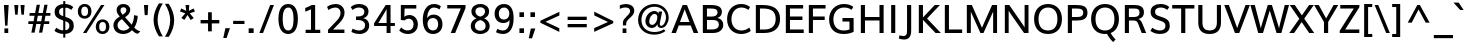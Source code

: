 SplineFontDB: 3.0
FontName: Muli-Medium
FullName: Muli Medium
FamilyName: Muli
Weight: Medium
Copyright: 2013 (c) vernon adams
Version: 1
ItalicAngle: 0
UnderlinePosition: 0
UnderlineWidth: 0
Ascent: 800
Descent: 200
UFOAscent: 820.801
UFODescent: -252.93
LayerCount: 2
Layer: 0 0 "Back"  1
Layer: 1 0 "Fore"  0
FSType: 0
OS2Version: 0
OS2_WeightWidthSlopeOnly: 0
OS2_UseTypoMetrics: 1
CreationTime: 1367898900
ModificationTime: 1367973046
PfmFamily: 33
TTFWeight: 500
TTFWidth: 5
LineGap: 0
VLineGap: 0
OS2TypoAscent: 966
OS2TypoAOffset: 0
OS2TypoDescent: -332
OS2TypoDOffset: 0
OS2TypoLinegap: 0
OS2WinAscent: 966
OS2WinAOffset: 0
OS2WinDescent: 332
OS2WinDOffset: 0
HheadAscent: 966
HheadAOffset: 0
HheadDescent: -332
HheadDOffset: 0
OS2Vendor: 'newt'
Lookup: 258 0 0 "'kern' Horizontal Kerning lookup 0"  {"'kern' Horizontal Kerning lookup 0 per glyph data 0"  "'kern' Horizontal Kerning lookup 0 kerning class 1"  } ['kern' ('DFLT' <'dflt' > 'latn' <'dflt' > ) ]
Lookup: 260 0 0 "markMarkPositioninglookup0"  {"markMarkPositioninglookup0 subtable"  } ['mark' ('DFLT' <'dflt' > 'grek' <'dflt' > 'latn' <'dflt' > ) ]
MarkAttachClasses: 1
DEI: 91125
KernClass2: 13 21 "'kern' Horizontal Kerning lookup 0 kerning class 1" 
 89 A Aacute Abreve Acircumflex Adieresis Agrave Amacron Aogonek Aring Atilde uni0200 uni0202
 16 D Dcaron uni1E0A
 9 F uni1E1E
 9 K uni0136
 23 L Lacute Lcaron uni013B
 9 P uni1E56
 32 T Tcaron uni0162 uni021A uni1E6A
 1 V
 37 W Wacute Wcircumflex Wdieresis Wgrave
 37 Y Yacute Ycircumflex Ydieresis Ygrave
 9 b uni1E03
 9 f uni1E1F
 89 A Aacute Abreve Acircumflex Adieresis Agrave Amacron Aogonek Aring Atilde uni0200 uni0202
 47 C Cacute Ccaron Ccedilla Ccircumflex Cdotaccent
 48 G Gbreve Gcedilla Gcircumflex Gdotaccent uni01F4
 13 J Jcircumflex
 89 O Oacute Obreve Ocircumflex Odieresis Ograve Ohungarumlaut Omacron Otilde uni020C uni020E
 32 T Tcaron uni0162 uni021A uni1E6A
 1 V
 37 Y Yacute Ycircumflex Ydieresis Ygrave
 89 a aacute abreve acircumflex adieresis agrave amacron aogonek aring atilde uni0201 uni0203
 9 b uni1E03
 47 c cacute ccaron ccedilla ccircumflex cdotaccent
 5 comma
 94 e eacute ebreve ecaron ecircumflex edieresis edotaccent egrave emacron eogonek uni0205 uni0207
 48 g gbreve gcedilla gcircumflex gdotaccent uni01F5
 89 o oacute obreve ocircumflex odieresis ograve ohungarumlaut omacron otilde uni020D uni020F
 6 period
 1 q
 13 quotedblright
 10 quoteright
 65 s sacute scaron scedilla scircumflex scommaaccent uni0219 uni1E61
 0 {} 0 {} 0 {} 0 {} 0 {} 0 {} 0 {} 0 {} 0 {} 0 {} 0 {} 0 {} 0 {} 0 {} 0 {} 0 {} 0 {} 0 {} 0 {} 0 {} 0 {} 0 {} 0 {} 0 {} 0 {} 0 {} 0 {} -7 {} -5 {} -7 {} 0 {} 0 {} 0 {} 0 {} 0 {} 0 {} 0 {} 0 {} 0 {} 0 {} 0 {} 0 {} 0 {} -4 {} 0 {} 0 {} 0 {} 0 {} 0 {} 0 {} 0 {} 0 {} 0 {} 0 {} 0 {} 0 {} 0 {} 0 {} 0 {} 0 {} 0 {} 0 {} 0 {} 0 {} -6 {} 0 {} 0 {} 0 {} 0 {} 0 {} 0 {} 0 {} 0 {} 0 {} 0 {} 0 {} 0 {} 0 {} 0 {} 0 {} 0 {} 0 {} 0 {} 0 {} 0 {} 0 {} -3 {} -3 {} 0 {} -3 {} 0 {} 0 {} 0 {} 0 {} 0 {} 0 {} 0 {} 0 {} 0 {} 0 {} 0 {} 0 {} 0 {} 0 {} 0 {} 0 {} 0 {} 0 {} 0 {} 0 {} 0 {} -13 {} -14 {} -23 {} 0 {} 0 {} 0 {} 0 {} 0 {} 0 {} 0 {} 0 {} 0 {} -34 {} -34 {} 0 {} 0 {} -20 {} 0 {} 0 {} -39 {} 0 {} 0 {} 0 {} 0 {} -6 {} 0 {} 0 {} -44 {} 0 {} 0 {} 0 {} -44 {} 0 {} 0 {} 0 {} 0 {} 0 {} 0 {} 0 {} 0 {} 0 {} 0 {} 0 {} 0 {} 0 {} -7 {} 0 {} -8 {} 0 {} -8 {} 0 {} -8 {} 0 {} 0 {} 0 {} 0 {} -20 {} 0 {} -12 {} 0 {} 0 {} 0 {} 0 {} 0 {} 0 {} 0 {} -5 {} 0 {} -4 {} 0 {} -5 {} -4 {} -5 {} 0 {} 0 {} 0 {} 0 {} -6 {} 0 {} -8 {} 0 {} 0 {} 0 {} 0 {} 0 {} 0 {} 0 {} 0 {} 0 {} 0 {} 0 {} 0 {} 0 {} 0 {} 0 {} 0 {} 0 {} 0 {} 0 {} 0 {} -13 {} 0 {} 0 {} 0 {} 0 {} 0 {} 0 {} 0 {} -11 {} 0 {} -11 {} 0 {} -11 {} -11 {} -11 {} 0 {} -11 {} 0 {} 0 {} -5 {} 0 {} 0 {} 0 {} 0 {} 0 {} 0 {} 0 {} 0 {} 0 {} 0 {} -4 {} 0 {} 0 {} 0 {} 0 {} 0 {} 0 {} 0 {} 0 {} 0 {} 0 {} 0 {} 0 {} 0 {} 0 {} 0 {} 0 {} 0 {} 0 {} 0 {} 0 {} 0 {} 0 {} 0 {} 0 {} 0 {} 0 {} 0 {} 0 {} 5 {} 24 {} 0 {}
LangName: 1033 "" "" "" "" "" "" "" "" "" "" "" "" "" "Copyright (c) 2013, vernon adams (<URL|email>),+AAoA-with Reserved Font Name Muli.+AAoACgAA-This Font Software is licensed under the SIL Open Font License, Version 1.1.+AAoA-This license is copied below, and is also available with a FAQ at:+AAoA-http://scripts.sil.org/OFL" "http://scripts.sil.org/OFL" 
Encoding: Custom
Compacted: 1
UnicodeInterp: none
NameList: AGL For New Fonts
DisplaySize: -72
AntiAlias: 1
FitToEm: 1
WinInfo: 364 13 7
BeginPrivate: 9
BlueValues 23 [-11 0 501 514 711 724]
OtherBlues 11 [-201 -201]
BlueFuzz 1 1
BlueScale 8 0.039625
BlueShift 1 7
StdHW 4 [88]
StdVW 5 [103]
StemSnapH 16 [20 69 77 82 88]
StemSnapV 5 [103]
EndPrivate
TeXData: 1 0 0 303616 151808 101205 525312 -1048576 101205 783286 444596 497025 792723 393216 433062 380633 303038 157286 324010 404750 52429 2506097 1059062 262144
AnchorClass2: "top"  "markMarkPositioninglookup0 subtable" "bottom"  "markMarkPositioninglookup0 subtable" "ogonek"  "markMarkPositioninglookup0 subtable" 
BeginChars: 455 458

StartChar: A
Encoding: 33 65 0
Width: 691
VWidth: 0
Flags: W
HStem: 0 21G<11 130.619 559.169 681> 189 86<224 462> 691 20G<283.124 406.932>
AnchorPoint: "ogonek" 615 0 basechar 0
AnchorPoint: "bottom" 359 0 basechar 0
AnchorPoint: "top" 338 750 basechar 0
LayerCount: 2
UndoRedoHistory
Layer: 0
Undoes
EndUndoes
Redoes
EndRedoes
EndUndoRedoHistory
UndoRedoHistory
Layer: 1
Undoes
EndUndoes
Redoes
EndRedoes
EndUndoRedoHistory
Fore
SplineSet
224 275 m 1
 462 275 l 1
 343 600 l 1
 224 275 l 1
11 0 m 1
 291 711 l 1
 399 711 l 1
 681 0 l 1
 567 0 l 1
 493 189 l 1
 195 189 l 1
 123 0 l 1
 11 0 l 1
EndSplineSet
EndChar

StartChar: AE
Encoding: 132 198 1
Width: 1031
VWidth: 0
Flags: W
HStem: 0 89<653 947> 188 81<282 527> 322 87<632 924> 621 90<480 501 604 935>
LayerCount: 2
UndoRedoHistory
Layer: 0
Undoes
EndUndoes
Redoes
EndRedoes
EndUndoRedoHistory
UndoRedoHistory
Layer: 1
Undoes
EndUndoes
Redoes
EndRedoes
EndUndoRedoHistory
Fore
SplineSet
282 269 m 1
 527 269 l 1
 501 621 l 1
 480 621 l 1
 282 269 l 1
11 0 m 1
 424 711 l 1
 935 711 l 1
 935 621 l 1
 604 621 l 1
 622 409 l 1
 924 409 l 1
 924 322 l 1
 632 322 l 1
 653 89 l 1
 947 89 l 1
 947 0 l 1
 551 0 l 1
 535 188 l 1
 240 188 l 1
 133 0 l 1
 11 0 l 1
EndSplineSet
EndChar

StartChar: Aacute
Encoding: 127 193 2
Width: 691
VWidth: 0
Flags: W
HStem: 0 21<11 130.619 559.169 681> 189 86<224 462> 691 20<283.124 406.932> 814 185
VStem: 296 250
LayerCount: 2
UndoRedoHistory
Layer: 0
Undoes
EndUndoes
Redoes
EndRedoes
EndUndoRedoHistory
UndoRedoHistory
Layer: 1
Undoes
EndUndoes
Redoes
EndRedoes
EndUndoRedoHistory
Fore
Refer: 444 769 N 1 0 0 1 421 251 2
Refer: 0 65 N 1 0 0 1 0 0 3
EndChar

StartChar: Abreve
Encoding: 192 258 3
Width: 691
VWidth: 0
Flags: W
HStem: 0 21<11 130.619 559.169 681> 189 86<224 462> 691 20<283.124 406.932> 782 70<278.018 391.12> 894 20<193 265.5 404.5 477>
VStem: 193 71<867.284 914> 407 70<867.655 914>
LayerCount: 2
UndoRedoHistory
Layer: 0
Undoes
EndUndoes
Redoes
EndRedoes
EndUndoRedoHistory
UndoRedoHistory
Layer: 1
Undoes
EndUndoes
Redoes
EndRedoes
EndUndoRedoHistory
Fore
Refer: 147 728 N 1 0 0 1 178 203 2
Refer: 0 65 N 1 0 0 1 0 0 3
EndChar

StartChar: Acircumflex
Encoding: 128 194 4
Width: 691
VWidth: 0
Flags: W
HStem: 0 21<11 130.619 559.169 681> 189 86<224 462> 691 20<283.124 406.932> 783 179
VStem: 180 329
LayerCount: 2
UndoRedoHistory
Layer: 0
Undoes
EndUndoes
Redoes
EndRedoes
EndUndoRedoHistory
UndoRedoHistory
Layer: 1
Undoes
EndUndoes
Redoes
EndRedoes
EndUndoRedoHistory
Fore
Refer: 159 710 N 1 0 0 1 174 227 2
Refer: 0 65 N 1 0 0 1 0 0 3
EndChar

StartChar: Adieresis
Encoding: 130 196 5
Width: 691
VWidth: 0
Flags: W
HStem: 0 21<11 130.619 559.169 681> 189 86<224 462> 691 20<283.124 406.932> 801 102<191 293 396 497>
VStem: 191 102<801 903> 396 101<801 903>
LayerCount: 2
UndoRedoHistory
Layer: 0
Undoes
EndUndoes
Redoes
EndRedoes
EndUndoRedoHistory
UndoRedoHistory
Layer: 1
Undoes
EndUndoes
Redoes
EndRedoes
EndUndoRedoHistory
Fore
Refer: 171 168 N 1 0 0 1 163 227 2
Refer: 0 65 N 1 0 0 1 0 0 3
EndChar

StartChar: Agrave
Encoding: 126 192 6
Width: 691
VWidth: 0
Flags: W
HStem: 0 21<11 130.619 559.169 681> 189 86<224 462> 691 20<283.124 406.932> 814 185
VStem: 132 253
LayerCount: 2
UndoRedoHistory
Layer: 0
Undoes
EndUndoes
Redoes
EndRedoes
EndUndoRedoHistory
UndoRedoHistory
Layer: 1
Undoes
EndUndoes
Redoes
EndRedoes
EndUndoRedoHistory
Fore
Refer: 447 768 N 1 0 0 1 259 251 2
Refer: 0 65 N 1 0 0 1 0 0 3
EndChar

StartChar: Amacron
Encoding: 190 256 7
Width: 691
VWidth: 0
Flags: W
HStem: 0 21<11 130.619 559.169 681> 189 86<224 462> 691 20<283.124 406.932> 783 72<201 488>
VStem: 201 287<783 855>
LayerCount: 2
UndoRedoHistory
Layer: 0
Undoes
EndUndoes
Redoes
EndRedoes
EndUndoRedoHistory
UndoRedoHistory
Layer: 1
Undoes
EndUndoes
Redoes
EndRedoes
EndUndoRedoHistory
Fore
Refer: 395 713 N 1 0 0 1 168 194 2
Refer: 0 65 N 1 0 0 1 0 0 3
EndChar

StartChar: Aogonek
Encoding: 194 260 8
Width: 691
VWidth: 0
Flags: W
HStem: -204 60<570.316 691.823> 0 21<11 130.619 559.169 681> 189 86<224 462> 691 20<283.124 406.932>
VStem: 482 85<-138.976 -64.2515>
LayerCount: 2
UndoRedoHistory
Layer: 0
Undoes
EndUndoes
Redoes
EndRedoes
EndUndoRedoHistory
UndoRedoHistory
Layer: 1
Undoes
EndUndoes
Redoes
EndRedoes
EndUndoRedoHistory
Fore
Refer: 264 731 N 1 0 0 1 465 0 2
Refer: 0 65 N 1 0 0 1 0 0 3
EndChar

StartChar: Aring
Encoding: 131 197 9
Width: 691
VWidth: 0
Flags: W
HStem: 0 21<11 130.619 559.169 681> 189 86<224 462> 691 20<283.124 406.932> 749 46<301.854 384.079> 901 46<301.854 384.079>
VStem: 242 49<805.934 890.066> 395 50<805.557 890.443>
LayerCount: 2
UndoRedoHistory
Layer: 0
Undoes
EndUndoes
Redoes
EndRedoes
EndUndoRedoHistory
UndoRedoHistory
Layer: 1
Undoes
EndUndoes
Redoes
EndRedoes
EndUndoRedoHistory
Fore
Refer: 305 730 N 1 0 0 1 184 223 2
Refer: 0 65 N 1 0 0 1 0 0 3
EndChar

StartChar: Atilde
Encoding: 129 195 10
Width: 691
VWidth: 0
Flags: W
HStem: 0 21<11 130.619 559.169 681> 189 86<224 462> 691 20<283.124 406.932> 783 78<342.766 427.655> 833 77<234.902 321.825>
VStem: 164 64<785 827.012> 431 66<864.481 910>
LayerCount: 2
UndoRedoHistory
Layer: 0
Undoes
EndUndoes
Redoes
EndRedoes
EndUndoRedoHistory
UndoRedoHistory
Layer: 1
Undoes
EndUndoes
Redoes
EndRedoes
EndUndoRedoHistory
Fore
Refer: 326 732 N 1 0 0 1 162 216 2
Refer: 0 65 N 1 0 0 1 0 0 3
EndChar

StartChar: B
Encoding: 34 66 11
Width: 662
VWidth: 0
Flags: W
HStem: 0 89<200 437.542> 330 86<200 417.125> 623 88<199 423.666>
VStem: 96 104<89 330 416 623> 464 109<458.743 585.854> 497 110<142.087 286.484>
AnchorPoint: "bottom" 330 0 basechar 0
AnchorPoint: "top" 342 750 basechar 0
LayerCount: 2
UndoRedoHistory
Layer: 0
Undoes
EndUndoes
Redoes
EndRedoes
EndUndoRedoHistory
UndoRedoHistory
Layer: 1
Undoes
EndUndoes
Redoes
EndRedoes
EndUndoRedoHistory
Fore
SplineSet
199 416 m 1xf8
 311 416 l 2
 390 416 464 438 464 524 c 0
 464 608 398 623 297 623 c 2
 199 623 l 1
 199 416 l 1xf8
200 89 m 1
 332 89 l 2
 439 89 497 132 497 209 c 0xf4
 497 303 446 330 321 330 c 2
 200 330 l 1
 200 89 l 1
96 0 m 1
 96 711 l 1
 281 711 l 2
 409 711 573 698 573 538 c 0xf8
 573 468 539 407 461 382 c 1
 555 363 607 297 607 206 c 0
 607 98 523 0 351 0 c 2
 96 0 l 1
EndSplineSet
EndChar

StartChar: C
Encoding: 35 67 12
Width: 684
VWidth: 0
Flags: W
HStem: -11 88<304.552 521.627> 636 88<310.931 518.825>
VStem: 52 109<230.007 472.94>
AnchorPoint: "bottom" 403 -10 basechar 0
AnchorPoint: "top" 386 750 basechar 0
LayerCount: 2
UndoRedoHistory
Layer: 0
Undoes
EndUndoes
Redoes
EndRedoes
EndUndoRedoHistory
UndoRedoHistory
Layer: 1
Undoes
EndUndoes
Redoes
EndRedoes
EndUndoRedoHistory
Fore
SplineSet
404 -11 m 0
 222 -11 52 111 52 352 c 0
 52 577 205 724 398 724 c 0
 482 724 559 704 626 649 c 1
 585 578 l 1
 527 620 468 636 407 636 c 0
 257 636 161 510 161 353 c 0
 161 181 267 77 410 77 c 0
 476 77 543 98 609 149 c 1
 644 66 l 1
 572 12 489 -11 404 -11 c 0
EndSplineSet
EndChar

StartChar: Cacute
Encoding: 196 262 13
Width: 684
VWidth: 0
Flags: W
HStem: -11 88<304.552 521.627> 636 88<310.931 518.825> 814 185
VStem: 52 109<230.007 472.94> 190 250
LayerCount: 2
UndoRedoHistory
Layer: 0
Undoes
EndUndoes
Redoes
EndRedoes
EndUndoRedoHistory
UndoRedoHistory
Layer: 1
Undoes
EndUndoes
Redoes
EndRedoes
EndUndoRedoHistory
Fore
Refer: 444 769 N 1 0 0 1 315 251 2
Refer: 12 67 N 1 0 0 1 0 0 3
EndChar

StartChar: Ccaron
Encoding: 202 268 14
Width: 684
VWidth: 0
Flags: W
HStem: -11 88<304.552 521.627> 636 88<310.931 518.825> 797 182
VStem: 52 109<230.007 472.94>
LayerCount: 2
UndoRedoHistory
Layer: 0
Undoes
EndUndoes
Redoes
EndRedoes
EndUndoRedoHistory
UndoRedoHistory
Layer: 1
Undoes
EndUndoes
Redoes
EndRedoes
EndUndoRedoHistory
Fore
Refer: 445 780 N 1 0 0 1 222 241 2
Refer: 12 67 N 1 0 0 1 0 0 3
EndChar

StartChar: Ccedilla
Encoding: 133 199 15
Width: 684
VWidth: 0
Flags: W
HStem: -228 51<288.653 416.502> -93 95<348 390.1> -11 88<304.552 521.627> 636 88<310.931 518.825>
VStem: 52 109<230.007 472.94> 421 84<-169.816 -104.432>
LayerCount: 2
UndoRedoHistory
Layer: 0
Undoes
EndUndoes
Redoes
EndRedoes
EndUndoRedoHistory
UndoRedoHistory
Layer: 1
Undoes
EndUndoes
Redoes
EndRedoes
EndUndoRedoHistory
Fore
Refer: 157 184 N 1 0 0 1 267 -10 2
Refer: 12 67 N 1 0 0 1 0 0 3
EndChar

StartChar: Ccircumflex
Encoding: 198 264 16
Width: 684
VWidth: 0
Flags: W
HStem: -11 88<304.552 521.627> 636 88<310.931 518.825> 797 179
VStem: 47 330 52 109<230.007 472.94>
LayerCount: 2
UndoRedoHistory
Layer: 0
Undoes
EndUndoes
Redoes
EndRedoes
EndUndoRedoHistory
UndoRedoHistory
Layer: 1
Undoes
EndUndoes
Redoes
EndRedoes
EndUndoRedoHistory
Fore
Refer: 446 770 N 1 0 0 1 212 241 2
Refer: 12 67 N 1 0 0 1 0 0 3
EndChar

StartChar: Cdotaccent
Encoding: 200 266 17
Width: 684
VWidth: 0
Flags: W
HStem: -11 88<304.552 521.627> 636 88<310.931 518.825> 801 89<345 437>
VStem: 52 109<230.007 472.94> 345 92<801 890>
LayerCount: 2
UndoRedoHistory
Layer: 0
Undoes
EndUndoes
Redoes
EndRedoes
EndUndoRedoHistory
UndoRedoHistory
Layer: 1
Undoes
EndUndoes
Redoes
EndRedoes
EndUndoRedoHistory
Fore
Refer: 396 775 N 1 0 0 1 262 234 2
Refer: 12 67 N 1 0 0 1 0 0 3
EndChar

StartChar: D
Encoding: 36 68 18
Width: 753
VWidth: 0
Flags: W
HStem: 0 88<199 437.979> 623 88<199 431.042>
VStem: 96 103<88 623> 592 110<235.783 481.805>
AnchorPoint: "bottom" 330 0 basechar 0
AnchorPoint: "top" 342 750 basechar 0
LayerCount: 2
UndoRedoHistory
Layer: 0
Undoes
EndUndoes
Redoes
EndRedoes
EndUndoRedoHistory
UndoRedoHistory
Layer: 1
Undoes
EndUndoes
Redoes
EndRedoes
EndUndoRedoHistory
Fore
SplineSet
96 0 m 1
 96 711 l 1
 269 711 l 2
 541 711 702 606 702 356 c 0
 702 131 563 0 306 0 c 2
 96 0 l 1
199 88 m 1
 312 88 l 2
 501 88 592 190 592 356 c 0
 592 541 492 623 280 623 c 2
 199 623 l 1
 199 88 l 1
EndSplineSet
EndChar

StartChar: Dcaron
Encoding: 204 270 19
Width: 753
VWidth: 0
Flags: W
HStem: 0 88<199 437.979> 623 88<199 431.042> 797 182
VStem: 96 103<88 623> 592 110<235.783 481.805>
LayerCount: 2
UndoRedoHistory
Layer: 0
Undoes
EndUndoes
Redoes
EndRedoes
EndUndoRedoHistory
UndoRedoHistory
Layer: 1
Undoes
EndUndoes
Redoes
EndRedoes
EndUndoRedoHistory
Fore
Refer: 445 780 N 1 0 0 1 178 241 2
Refer: 18 68 N 1 0 0 1 0 0 3
EndChar

StartChar: Dcroat
Encoding: 206 272 20
Width: 734
VWidth: 0
Flags: W
HStem: 0 88<199 437.979> 330 64<9 328> 623 88<199 431.042>
VStem: 96 103<88 623> 592 110<235.783 481.805>
LayerCount: 2
UndoRedoHistory
Layer: 0
Undoes
EndUndoes
Redoes
EndRedoes
EndUndoRedoHistory
UndoRedoHistory
Layer: 1
Undoes
EndUndoes
Redoes
EndRedoes
EndUndoRedoHistory
Fore
Refer: 32 208 N 1 0 0 1 0 0 2
EndChar

StartChar: E
Encoding: 37 69 21
Width: 585
VWidth: 0
Flags: W
HStem: 0 88<200 543> 327 88<200 511> 623 88<199 529>
VStem: 96 104<88 327 415 623>
AnchorPoint: "ogonek" 415 0 basechar 0
AnchorPoint: "bottom" 403 0 basechar 0
AnchorPoint: "top" 320 750 basechar 0
LayerCount: 2
UndoRedoHistory
Layer: 0
Undoes
EndUndoes
Redoes
EndRedoes
EndUndoRedoHistory
UndoRedoHistory
Layer: 1
Undoes
EndUndoes
Redoes
EndRedoes
EndUndoRedoHistory
Fore
SplineSet
96 0 m 1
 96 711 l 1
 529 711 l 1
 529 623 l 1
 199 623 l 1
 199 415 l 1
 511 415 l 1
 511 327 l 1
 200 327 l 1
 200 88 l 1
 543 88 l 1
 543 0 l 1
 96 0 l 1
EndSplineSet
EndChar

StartChar: Eacute
Encoding: 135 201 22
Width: 585
VWidth: 0
Flags: W
HStem: 0 88<200 543> 327 88<200 511> 623 88<199 529> 814 185
VStem: 96 104<88 327 415 623> 125 250
LayerCount: 2
UndoRedoHistory
Layer: 0
Undoes
EndUndoes
Redoes
EndRedoes
EndUndoRedoHistory
UndoRedoHistory
Layer: 1
Undoes
EndUndoes
Redoes
EndRedoes
EndUndoRedoHistory
Fore
Refer: 444 769 N 1 0 0 1 250 251 2
Refer: 21 69 N 1 0 0 1 0 0 3
EndChar

StartChar: Ebreve
Encoding: 210 276 23
Width: 585
VWidth: 0
Flags: W
HStem: 0 88<200 543> 327 88<200 511> 623 88<199 529> 782 70<261.018 374.12> 894 20<176 248.5 387.5 460>
VStem: 96 104<88 327 415 623> 176 71<867.284 914> 390 70<867.655 914>
LayerCount: 2
UndoRedoHistory
Layer: 0
Undoes
EndUndoes
Redoes
EndRedoes
EndUndoRedoHistory
UndoRedoHistory
Layer: 1
Undoes
EndUndoes
Redoes
EndRedoes
EndUndoRedoHistory
Fore
Refer: 147 728 N 1 0 0 1 161 203 2
Refer: 21 69 N 1 0 0 1 0 0 3
EndChar

StartChar: Ecaron
Encoding: 216 282 24
Width: 585
VWidth: 0
Flags: W
HStem: 0 88<200 543> 327 88<200 511> 623 88<199 529> 783 182
VStem: 96 104<88 327 415 623>
LayerCount: 2
UndoRedoHistory
Layer: 0
Undoes
EndUndoes
Redoes
EndRedoes
EndUndoRedoHistory
UndoRedoHistory
Layer: 1
Undoes
EndUndoes
Redoes
EndRedoes
EndUndoRedoHistory
Fore
Refer: 152 711 N 1 0 0 1 142 227 2
Refer: 21 69 N 1 0 0 1 0 0 3
EndChar

StartChar: Ecircumflex
Encoding: 136 202 25
Width: 585
VWidth: 0
Flags: W
HStem: 0 88<200 543> 327 88<200 511> 623 88<199 529> 783 179
VStem: 96 104<88 327 415 623> 148 329
LayerCount: 2
UndoRedoHistory
Layer: 0
Undoes
EndUndoes
Redoes
EndRedoes
EndUndoRedoHistory
UndoRedoHistory
Layer: 1
Undoes
EndUndoes
Redoes
EndRedoes
EndUndoRedoHistory
Fore
Refer: 159 710 N 1 0 0 1 142 227 2
Refer: 21 69 N 1 0 0 1 0 0 3
EndChar

StartChar: Edieresis
Encoding: 137 203 26
Width: 585
VWidth: 0
Flags: W
HStem: 0 88<200 543> 327 88<200 511> 623 88<199 529> 801 102<173 275 378 479>
VStem: 96 104<88 327 415 623> 173 102<801 903> 378 101<801 903>
LayerCount: 2
UndoRedoHistory
Layer: 0
Undoes
EndUndoes
Redoes
EndRedoes
EndUndoRedoHistory
UndoRedoHistory
Layer: 1
Undoes
EndUndoes
Redoes
EndRedoes
EndUndoRedoHistory
Fore
Refer: 171 168 N 1 0 0 1 145 227 2
Refer: 21 69 N 1 0 0 1 0 0 3
EndChar

StartChar: Edotaccent
Encoding: 212 278 27
Width: 585
VWidth: 0
Flags: W
HStem: 0 88<200 543> 327 88<200 511> 623 88<199 529> 817 89<278 370>
VStem: 96 104<88 327 415 623> 278 92<817 906>
LayerCount: 2
UndoRedoHistory
Layer: 0
Undoes
EndUndoes
Redoes
EndRedoes
EndUndoRedoHistory
UndoRedoHistory
Layer: 1
Undoes
EndUndoes
Redoes
EndRedoes
EndUndoRedoHistory
Fore
Refer: 174 729 N 1 0 0 1 196 195 2
Refer: 21 69 N 1 0 0 1 0 0 3
EndChar

StartChar: Egrave
Encoding: 134 200 28
Width: 585
VWidth: 0
Flags: W
HStem: 0 88<200 543> 327 88<200 511> 623 88<199 529> 814 185
VStem: -25 253 96 104<88 327 415 623>
LayerCount: 2
UndoRedoHistory
Layer: 0
Undoes
EndUndoes
Redoes
EndRedoes
EndUndoRedoHistory
UndoRedoHistory
Layer: 1
Undoes
EndUndoes
Redoes
EndRedoes
EndUndoRedoHistory
Fore
Refer: 447 768 N 1 0 0 1 102 251 2
Refer: 21 69 N 1 0 0 1 0 0 3
EndChar

StartChar: Emacron
Encoding: 208 274 29
Width: 585
VWidth: 0
Flags: W
HStem: 0 88<200 543> 327 88<200 511> 623 88<199 529> 783 72<169 456>
VStem: 96 104<88 327 415 623> 169 287<783 855>
LayerCount: 2
UndoRedoHistory
Layer: 0
Undoes
EndUndoes
Redoes
EndRedoes
EndUndoRedoHistory
UndoRedoHistory
Layer: 1
Undoes
EndUndoes
Redoes
EndRedoes
EndUndoRedoHistory
Fore
Refer: 395 713 N 1 0 0 1 136 194 2
Refer: 21 69 N 1 0 0 1 0 0 3
EndChar

StartChar: Eng
Encoding: 264 330 30
Width: 774
VWidth: 0
Flags: W
HStem: -214 80<302.947 534.135> 0 21G<93 192> 691 20G<93 220.361 582 682>
VStem: 93 99<0 573> 582 100<-85.3016 34 182 711>
LayerCount: 2
UndoRedoHistory
Layer: 0
Undoes
EndUndoes
Redoes
EndRedoes
EndUndoRedoHistory
UndoRedoHistory
Layer: 1
Undoes
EndUndoes
Redoes
EndRedoes
EndUndoRedoHistory
Fore
SplineSet
286 -108 m 1
 347 -124 400 -134 445 -134 c 0
 529 -134 582 -100 582 -7 c 2
 582 34 l 1
 241 499 l 1
 192 573 l 1
 192 0 l 1
 93 0 l 1
 93 711 l 1
 206 711 l 1
 532 257 l 1
 582 182 l 1
 582 711 l 1
 682 711 l 1
 682 34 l 2
 682 -130 606 -214 445 -214 c 0
 396 -214 338 -206 273 -190 c 1
 286 -108 l 1
EndSplineSet
EndChar

StartChar: Eogonek
Encoding: 214 280 31
Width: 585
VWidth: 0
Flags: W
HStem: -204 60<370.316 491.823> 0 88<200 543> 327 88<200 511> 623 88<199 529>
VStem: 96 104<88 327 415 623> 282 85<-138.976 -64.2515>
LayerCount: 2
UndoRedoHistory
Layer: 0
Undoes
EndUndoes
Redoes
EndRedoes
EndUndoRedoHistory
UndoRedoHistory
Layer: 1
Undoes
EndUndoes
Redoes
EndRedoes
EndUndoRedoHistory
Fore
Refer: 264 731 N 1 0 0 1 265 0 2
Refer: 21 69 N 1 0 0 1 0 0 3
EndChar

StartChar: Eth
Encoding: 142 208 32
Width: 734
VWidth: 0
Flags: W
HStem: 0 88<199 437.979> 330 64<9 328> 623 88<199 431.042>
VStem: 96 103<88 623> 592 110<235.783 481.805>
LayerCount: 2
UndoRedoHistory
Layer: 0
Undoes
EndUndoes
Redoes
EndRedoes
EndUndoRedoHistory
UndoRedoHistory
Layer: 1
Undoes
EndUndoes
Redoes
EndRedoes
EndUndoRedoHistory
Fore
SplineSet
9 394 m 1
 328 394 l 1
 328 330 l 1
 9 330 l 1
 9 394 l 1
EndSplineSet
Refer: 18 68 N 1 0 0 1 0 0 2
EndChar

StartChar: Euro
Encoding: 416 8364 33
Width: 740
VWidth: 0
Flags: W
HStem: -11 88<377.552 594.627> 244 67<68 129 228 499> 387 65<68 129 227 514> 636 88<383.931 591.825>
VStem: 125 109<230.007 472.94> 129 99<311 387>
LayerCount: 2
UndoRedoHistory
Layer: 0
Undoes
EndUndoes
Redoes
EndRedoes
EndUndoRedoHistory
UndoRedoHistory
Layer: 1
Undoes
EndUndoes
Redoes
EndRedoes
EndUndoRedoHistory
Fore
SplineSet
57 244 m 1xf4
 68 311 l 1
 129 311 l 1
 129 387 l 1
 55 387 l 1
 68 452 l 1
 525 452 l 1
 514 387 l 1
 227 387 l 1
 228 311 l 1
 509 311 l 1
 499 244 l 1
 57 244 l 1xf4
EndSplineSet
Refer: 12 67 N 1 0 0 1 73 0 2
EndChar

StartChar: F
Encoding: 38 70 34
Width: 548
VWidth: 0
Flags: W
HStem: 0 21G<96 199> 328 88<199 493> 623 88<199 514>
VStem: 96 103<0 328 416 623>
AnchorPoint: "bottom" 330 0 basechar 0
AnchorPoint: "top" 342 750 basechar 0
LayerCount: 2
UndoRedoHistory
Layer: 0
Undoes
EndUndoes
Redoes
EndRedoes
EndUndoRedoHistory
UndoRedoHistory
Layer: 1
Undoes
EndUndoes
Redoes
EndRedoes
EndUndoRedoHistory
Fore
SplineSet
96 0 m 1
 96 711 l 1
 514 711 l 1
 514 623 l 1
 199 623 l 1
 199 416 l 1
 493 416 l 1
 493 328 l 1
 199 328 l 1
 199 0 l 1
 96 0 l 1
EndSplineSet
EndChar

StartChar: G
Encoding: 39 71 35
Width: 747
VWidth: 0
Flags: W
HStem: -11 88<302.652 556.683> 290 88<387 562> 636 88<319.161 554.628>
VStem: 53 107<221.78 468.565> 562 104<93.4853 290>
AnchorPoint: "bottom" 403 -10 basechar 0
AnchorPoint: "top" 405 750 basechar 0
LayerCount: 2
UndoRedoHistory
Layer: 0
Undoes
EndUndoes
Redoes
EndRedoes
EndUndoRedoHistory
UndoRedoHistory
Layer: 1
Undoes
EndUndoes
Redoes
EndRedoes
EndUndoRedoHistory
Fore
SplineSet
414 -11 m 0
 177 -11 53 130 53 343 c 0
 53 562 204 724 423 724 c 0
 534 724 605 693 658 653 c 1
 617 581 l 1
 569 615 508 636 425 636 c 0
 264 636 160 511 160 349 c 0
 160 189 242 77 418 77 c 0
 466 77 519 85 562 100 c 1
 562 290 l 1
 387 290 l 1
 387 378 l 1
 666 378 l 1
 666 42 l 1
 582 4 497 -11 414 -11 c 0
EndSplineSet
EndChar

StartChar: Gbreve
Encoding: 220 286 36
Width: 747
VWidth: 0
Flags: W
HStem: -11 88<302.652 556.683> 290 88<387 562> 636 88<319.161 554.628> 782 70<346.018 459.12> 894 20<261 333.5 472.5 545>
VStem: 53 107<221.78 468.565> 261 71<867.284 914> 475 70<867.655 914> 562 104<93.4853 290>
LayerCount: 2
UndoRedoHistory
Layer: 0
Undoes
EndUndoes
Redoes
EndRedoes
EndUndoRedoHistory
UndoRedoHistory
Layer: 1
Undoes
EndUndoes
Redoes
EndRedoes
EndUndoRedoHistory
Fore
Refer: 147 728 N 1 0 0 1 246 203 2
Refer: 35 71 N 1 0 0 1 0 0 3
EndChar

StartChar: Gcedilla
Encoding: 224 290 37
Width: 747
VWidth: 0
Flags: W
HStem: -309 246<342 372> -11 88<302.652 556.683> 290 88<387 562> 636 88<319.161 554.628>
VStem: 53 107<221.78 468.565> 289 167 562 104<93.4853 290>
LayerCount: 2
UndoRedoHistory
Layer: 0
Undoes
EndUndoes
Redoes
EndRedoes
EndUndoRedoHistory
UndoRedoHistory
Layer: 1
Undoes
EndUndoes
Redoes
EndRedoes
EndUndoRedoHistory
Fore
Refer: 450 700 N 1 0 0 1 257 -179 2
Refer: 35 71 N 1 0 0 1 0 0 3
EndChar

StartChar: Gcircumflex
Encoding: 218 284 38
Width: 747
VWidth: 0
Flags: W
HStem: -11 88<302.652 556.683> 290 88<387 562> 636 88<319.161 554.628> 783 179
VStem: 53 107<221.78 468.565> 258 329 562 104<93.4853 290>
LayerCount: 2
UndoRedoHistory
Layer: 0
Undoes
EndUndoes
Redoes
EndRedoes
EndUndoRedoHistory
UndoRedoHistory
Layer: 1
Undoes
EndUndoes
Redoes
EndRedoes
EndUndoRedoHistory
Fore
Refer: 159 710 N 1 0 0 1 252 227 2
Refer: 35 71 N 1 0 0 1 0 0 3
EndChar

StartChar: Gdotaccent
Encoding: 222 288 39
Width: 747
VWidth: 0
Flags: W
HStem: -11 88<302.652 556.683> 290 88<387 562> 636 88<319.161 554.628> 817 89<363 455>
VStem: 53 107<221.78 468.565> 363 92<817 906> 562 104<93.4853 290>
LayerCount: 2
UndoRedoHistory
Layer: 0
Undoes
EndUndoes
Redoes
EndRedoes
EndUndoRedoHistory
UndoRedoHistory
Layer: 1
Undoes
EndUndoes
Redoes
EndRedoes
EndUndoRedoHistory
Fore
Refer: 174 729 N 1 0 0 1 281 195 2
Refer: 35 71 N 1 0 0 1 0 0 3
EndChar

StartChar: H
Encoding: 40 72 40
Width: 761
VWidth: 0
Flags: W
HStem: 0 21G<96 200 563 666> 321 87<200 562> 691 20G<96 199 562 666>
VStem: 96 104<0 321 408 711> 563 103<0 321 408 711>
AnchorPoint: "bottom" 385 0 basechar 0
AnchorPoint: "top" 387 750 basechar 0
LayerCount: 2
UndoRedoHistory
Layer: 0
Undoes
EndUndoes
Redoes
EndRedoes
EndUndoRedoHistory
UndoRedoHistory
Layer: 1
Undoes
EndUndoes
Redoes
EndRedoes
EndUndoRedoHistory
Fore
SplineSet
96 0 m 1
 96 711 l 1
 199 711 l 1
 199 408 l 1
 562 408 l 1
 562 711 l 1
 666 711 l 1
 666 0 l 1
 563 0 l 1
 563 321 l 1
 200 321 l 1
 200 0 l 1
 96 0 l 1
EndSplineSet
EndChar

StartChar: Hbar
Encoding: 228 294 41
Width: 751
VWidth: 0
Flags: W
HStem: 0 21<96 200 563 666> 321 87<200 562> 559 59<40 712> 691 20<96 199 562 666>
VStem: 96 104<0 321 408 711> 563 103<0 321 408 711>
LayerCount: 2
UndoRedoHistory
Layer: 0
Undoes
EndUndoes
Redoes
EndRedoes
EndUndoRedoHistory
UndoRedoHistory
Layer: 1
Undoes
EndUndoes
Redoes
EndRedoes
EndUndoRedoHistory
Fore
SplineSet
40 559 m 1
 40 618 l 1
 712 618 l 1
 712 559 l 1
 40 559 l 1
EndSplineSet
Refer: 40 72 N 1 0 0 1 0 0 2
EndChar

StartChar: Hcircumflex
Encoding: 226 292 42
Width: 761
VWidth: 0
Flags: W
HStem: 0 21<96 200 563 666> 321 87<200 562> 691 20<96 199 562 666> 783 179
VStem: 96 104<0 321 408 711> 216 329 563 103<0 321 408 711>
LayerCount: 2
UndoRedoHistory
Layer: 0
Undoes
EndUndoes
Redoes
EndRedoes
EndUndoRedoHistory
UndoRedoHistory
Layer: 1
Undoes
EndUndoes
Redoes
EndRedoes
EndUndoRedoHistory
Fore
Refer: 159 710 N 1 0 0 1 210 227 2
Refer: 40 72 N 1 0 0 1 0 0 3
EndChar

StartChar: I
Encoding: 41 73 43
Width: 294
VWidth: 0
Flags: W
HStem: 0 21G<104 207> 691 20G<104 207>
VStem: 104 103<0 711>
AnchorPoint: "bottom" 140 0 basechar 0
AnchorPoint: "top" 146 750 basechar 0
LayerCount: 2
UndoRedoHistory
Layer: 0
Undoes
EndUndoes
Redoes
EndRedoes
EndUndoRedoHistory
UndoRedoHistory
Layer: 1
Undoes
EndUndoes
Redoes
EndRedoes
EndUndoRedoHistory
Fore
SplineSet
104 0 m 1
 104 711 l 1
 207 711 l 1
 207 0 l 1
 104 0 l 1
EndSplineSet
EndChar

StartChar: IJ
Encoding: 240 306 44
Width: 659
VWidth: 0
Flags: W
HStem: -161 88<267.854 432.144> 0 21<104 207> 691 20<104 207 460 564>
VStem: 104 103<0 711> 460 104<-42.4621 711>
LayerCount: 2
UndoRedoHistory
Layer: 0
Undoes
EndUndoes
Redoes
EndRedoes
EndUndoRedoHistory
UndoRedoHistory
Layer: 1
Undoes
EndUndoes
Redoes
EndRedoes
EndUndoRedoHistory
Fore
Refer: 54 74 N 1 0 0 1 259 0 2
Refer: 43 73 N 1 0 0 1 0 0 2
EndChar

StartChar: Iacute
Encoding: 139 205 45
Width: 294
VWidth: 0
Flags: W
HStem: 0 21<104 207> 691 20<104 207> 814 185
VStem: 104 103<0 711> 104 250
LayerCount: 2
UndoRedoHistory
Layer: 0
Undoes
EndUndoes
Redoes
EndRedoes
EndUndoRedoHistory
UndoRedoHistory
Layer: 1
Undoes
EndUndoes
Redoes
EndRedoes
EndUndoRedoHistory
Fore
Refer: 444 769 N 1 0 0 1 229 251 2
Refer: 43 73 N 1 0 0 1 0 0 3
EndChar

StartChar: Ibreve
Encoding: 234 300 46
Width: 294
VWidth: 0
Flags: W
HStem: 0 21<104 207> 691 20<104 207> 767 70<81.0176 194.12> 879 20<-4 68.5 207.5 280>
VStem: -4 71<852.284 899> 104 103<0 711> 210 70<852.655 899>
LayerCount: 2
UndoRedoHistory
Layer: 0
Undoes
EndUndoes
Redoes
EndRedoes
EndUndoRedoHistory
UndoRedoHistory
Layer: 1
Undoes
EndUndoes
Redoes
EndRedoes
EndUndoRedoHistory
Fore
Refer: 147 728 N 1 0 0 1 -19 188 2
Refer: 43 73 N 1 0 0 1 0 0 3
EndChar

StartChar: Icircumflex
Encoding: 140 206 47
Width: 294
VWidth: 0
Flags: W
HStem: 0 21<104 207> 691 20<104 207> 783 179
VStem: -10 329 104 103<0 711>
LayerCount: 2
UndoRedoHistory
Layer: 0
Undoes
EndUndoes
Redoes
EndRedoes
EndUndoRedoHistory
UndoRedoHistory
Layer: 1
Undoes
EndUndoes
Redoes
EndRedoes
EndUndoRedoHistory
Fore
Refer: 159 710 N 1 0 0 1 -16 227 2
Refer: 43 73 N 1 0 0 1 0 0 3
EndChar

StartChar: Idieresis
Encoding: 141 207 48
Width: 294
VWidth: 0
Flags: W
HStem: 0 21<104 207> 691 20<104 207> 801 102<-6 96 199 300>
VStem: -6 102<801 903> 104 103<0 711> 199 101<801 903>
LayerCount: 2
UndoRedoHistory
Layer: 0
Undoes
EndUndoes
Redoes
EndRedoes
EndUndoRedoHistory
UndoRedoHistory
Layer: 1
Undoes
EndUndoes
Redoes
EndRedoes
EndUndoRedoHistory
Fore
Refer: 171 168 N 1 0 0 1 -34 227 2
Refer: 43 73 N 1 0 0 1 0 0 3
EndChar

StartChar: Idotaccent
Encoding: 238 304 49
Width: 294
VWidth: 0
Flags: W
HStem: 0 21<104 207> 691 20<104 207> 801 89<104 196>
VStem: 104 92<801 890> 104 103<0 711>
LayerCount: 2
UndoRedoHistory
Layer: 0
Undoes
EndUndoes
Redoes
EndRedoes
EndUndoRedoHistory
UndoRedoHistory
Layer: 1
Undoes
EndUndoes
Redoes
EndRedoes
EndUndoRedoHistory
Fore
Refer: 396 775 N 1 0 0 1 21 234 2
Refer: 43 73 N 1 0 0 1 0 0 3
EndChar

StartChar: Igrave
Encoding: 138 204 50
Width: 294
VWidth: 0
Flags: W
HStem: 0 21<104 207> 691 20<104 207> 814 185
VStem: -61 253 104 103<0 711>
LayerCount: 2
UndoRedoHistory
Layer: 0
Undoes
EndUndoes
Redoes
EndRedoes
EndUndoRedoHistory
UndoRedoHistory
Layer: 1
Undoes
EndUndoes
Redoes
EndRedoes
EndUndoRedoHistory
Fore
Refer: 447 768 N 1 0 0 1 66 251 2
Refer: 43 73 N 1 0 0 1 0 0 3
EndChar

StartChar: Imacron
Encoding: 232 298 51
Width: 294
VWidth: 0
Flags: W
HStem: 0 21<104 207> 691 20<104 207> 783 72<12 299>
VStem: 12 287<783 855> 104 103<0 711>
LayerCount: 2
UndoRedoHistory
Layer: 0
Undoes
EndUndoes
Redoes
EndRedoes
EndUndoRedoHistory
UndoRedoHistory
Layer: 1
Undoes
EndUndoes
Redoes
EndRedoes
EndUndoRedoHistory
Fore
Refer: 395 713 N 1 0 0 1 -21 194 2
Refer: 43 73 N 1 0 0 1 0 0 3
EndChar

StartChar: Iogonek
Encoding: 236 302 52
Width: 294
VWidth: 0
Flags: W
HStem: -205 60<104.316 225.823> 0 21<104 207> 691 20<104 207>
VStem: 16 85<-139.976 -65.2515> 104 103<0 711>
LayerCount: 2
UndoRedoHistory
Layer: 0
Undoes
EndUndoes
Redoes
EndRedoes
EndUndoRedoHistory
UndoRedoHistory
Layer: 1
Undoes
EndUndoes
Redoes
EndRedoes
EndUndoRedoHistory
Fore
Refer: 264 731 N 1 0 0 1 -1 -1 2
Refer: 43 73 N 1 0 0 1 0 0 3
EndChar

StartChar: Itilde
Encoding: 230 296 53
Width: 294
VWidth: 0
Flags: W
HStem: 0 21<104 207> 691 20<104 207> 783 78<150.766 235.655> 833 77<42.9021 129.825>
VStem: -28 64<785 827.012> 104 103<0 711> 239 66<864.481 910>
LayerCount: 2
UndoRedoHistory
Layer: 0
Undoes
EndUndoes
Redoes
EndRedoes
EndUndoRedoHistory
UndoRedoHistory
Layer: 1
Undoes
EndUndoes
Redoes
EndRedoes
EndUndoRedoHistory
Fore
Refer: 326 732 N 1 0 0 1 -30 216 2
Refer: 43 73 N 1 0 0 1 0 0 3
EndChar

StartChar: J
Encoding: 42 74 54
Width: 398
VWidth: 0
Flags: W
HStem: -161 88<8.85418 173.144> 691 20G<201 305>
VStem: 201 104<-42.4621 711>
AnchorPoint: "top" 252 740 basechar 0
LayerCount: 2
UndoRedoHistory
Layer: 0
Undoes
EndUndoes
Redoes
EndRedoes
EndUndoRedoHistory
UndoRedoHistory
Layer: 1
Undoes
EndUndoes
Redoes
EndRedoes
EndUndoRedoHistory
Fore
SplineSet
128 -161 m 0
 79 -161 31 -149 -4 -136 c 1
 12 -55 l 1
 39 -64 76 -73 113 -73 c 0
 183 -73 201 -27 201 57 c 2
 201 711 l 1
 305 711 l 1
 305 58 l 2
 305 -87 242 -161 128 -161 c 0
EndSplineSet
EndChar

StartChar: Jcircumflex
Encoding: 242 308 55
Width: 398
VWidth: 0
Flags: W
HStem: -161 88<8.85418 173.144> 691 20<201 305> 783 179
VStem: 88 329 201 104<-42.4621 711>
LayerCount: 2
UndoRedoHistory
Layer: 0
Undoes
EndUndoes
Redoes
EndRedoes
EndUndoRedoHistory
UndoRedoHistory
Layer: 1
Undoes
EndUndoes
Redoes
EndRedoes
EndUndoRedoHistory
Fore
Refer: 159 710 N 1 0 0 1 82 227 2
Refer: 54 74 N 1 0 0 1 0 0 3
EndChar

StartChar: K
Encoding: 43 75 56
Width: 640
VWidth: 0
Flags: W
HStem: 0 21G<96 200 496.024 647> 691 20G<96 199 476.325 624>
VStem: 96 104<0 332 394 711>
AnchorPoint: "bottom" 354 0 basechar 0
AnchorPoint: "top" 326 750 basechar 0
LayerCount: 2
UndoRedoHistory
Layer: 0
Undoes
EndUndoes
Redoes
EndRedoes
EndUndoRedoHistory
UndoRedoHistory
Layer: 1
Undoes
EndUndoes
Redoes
EndRedoes
EndUndoRedoHistory
Fore
SplineSet
96 0 m 1
 96 711 l 1
 199 711 l 1
 199 394 l 1
 495 711 l 1
 624 711 l 1
 302 368 l 1
 647 0 l 1
 515 0 l 1
 200 332 l 1
 200 0 l 1
 96 0 l 1
EndSplineSet
EndChar

StartChar: L
Encoding: 44 76 57
Width: 548
VWidth: 0
Flags: W
HStem: 0 88<199 529> 691 20G<96 199>
VStem: 96 103<88 711>
AnchorPoint: "bottom" 340 0 basechar 0
AnchorPoint: "top" 283 750 basechar 0
LayerCount: 2
UndoRedoHistory
Layer: 0
Undoes
EndUndoes
Redoes
EndRedoes
EndUndoRedoHistory
UndoRedoHistory
Layer: 1
Undoes
EndUndoes
Redoes
EndRedoes
EndUndoRedoHistory
Fore
SplineSet
96 0 m 1
 96 711 l 1
 199 711 l 1
 199 88 l 1
 529 88 l 1
 529 0 l 1
 96 0 l 1
EndSplineSet
EndChar

StartChar: Lacute
Encoding: 247 313 58
Width: 548
VWidth: 0
Flags: W
HStem: 0 88<199 529> 691 20<96 199> 814 185
VStem: 96 103<88 711> 242 250
LayerCount: 2
UndoRedoHistory
Layer: 0
Undoes
EndUndoes
Redoes
EndRedoes
EndUndoRedoHistory
UndoRedoHistory
Layer: 1
Undoes
EndUndoes
Redoes
EndRedoes
EndUndoRedoHistory
Fore
Refer: 444 769 N 1 0 0 1 367 251 2
Refer: 57 76 N 1 0 0 1 0 0 3
EndChar

StartChar: Lcaron
Encoding: 251 317 59
Width: 548
VWidth: 0
Flags: W
HStem: -299 246<278 308> 0 88<199 529> 691 20<96 199>
VStem: 96 103<88 711> 225 167
LayerCount: 2
UndoRedoHistory
Layer: 0
Undoes
EndUndoes
Redoes
EndRedoes
EndUndoRedoHistory
UndoRedoHistory
Layer: 1
Undoes
EndUndoes
Redoes
EndRedoes
EndUndoRedoHistory
Fore
Refer: 450 700 N 1 0 0 1 193 -169 2
Refer: 57 76 N 1 0 0 1 0 0 2
EndChar

StartChar: Ldot
Encoding: 253 319 60
Width: 548
VWidth: 0
Flags: W
HStem: 0 88<199 529> 691 20<96 199>
VStem: 96 103<88 711>
LayerCount: 2
UndoRedoHistory
Layer: 0
Undoes
EndUndoes
Redoes
EndRedoes
EndUndoRedoHistory
UndoRedoHistory
Layer: 1
Undoes
EndUndoes
Redoes
EndRedoes
EndUndoRedoHistory
Fore
Refer: 247 183 N 0.488281 0 0 0.488281 188 60 2
Refer: 57 76 N 1 0 0 1 0 0 3
EndChar

StartChar: Lslash
Encoding: 255 321 61
Width: 557
VWidth: 0
Flags: W
HStem: 0 88<199 529> 691 20<96 199>
VStem: 96 103<88 711>
LayerCount: 2
UndoRedoHistory
Layer: 0
Undoes
EndUndoes
Redoes
EndRedoes
EndUndoRedoHistory
UndoRedoHistory
Layer: 1
Undoes
EndUndoes
Redoes
EndRedoes
EndUndoRedoHistory
Fore
SplineSet
345 430 m 1
 23 223 l 1
 23 311 l 1
 345 518 l 1
 345 430 l 1
EndSplineSet
Refer: 57 76 N 1 0 0 1 0 0 2
EndChar

StartChar: M
Encoding: 45 77 62
Width: 947
VWidth: 0
Flags: W
HStem: 0 21G<96 196 427.096 520.894 754 852> 691 20G<96 229.785 719.159 852>
VStem: 96 100<0 542> 754 98<0 542>
AnchorPoint: "bottom" 477 0 basechar 0
AnchorPoint: "top" 474 750 basechar 0
LayerCount: 2
UndoRedoHistory
Layer: 0
Undoes
EndUndoes
Redoes
EndRedoes
EndUndoRedoHistory
UndoRedoHistory
Layer: 1
Undoes
EndUndoes
Redoes
EndRedoes
EndUndoRedoHistory
Fore
SplineSet
96 0 m 1
 96 711 l 1
 221 711 l 1
 427 242 l 1
 475 134 l 1
 522 245 l 1
 728 711 l 1
 852 711 l 1
 852 0 l 1
 754 0 l 1
 754 542 l 1
 717 461 l 1
 512 0 l 1
 436 0 l 1
 233 456 l 1
 196 542 l 1
 196 0 l 1
 96 0 l 1
EndSplineSet
EndChar

StartChar: N
Encoding: 46 78 63
Width: 783
VWidth: 0
Flags: W
HStem: 0 21G<96 192 563.177 688> 691 20G<96 220.648 590 688>
VStem: 96 96<0 565> 590 98<143 711>
AnchorPoint: "bottom" 393 0 basechar 0
AnchorPoint: "top" 395 750 basechar 0
LayerCount: 2
UndoRedoHistory
Layer: 0
Undoes
EndUndoes
Redoes
EndRedoes
EndUndoRedoHistory
UndoRedoHistory
Layer: 1
Undoes
EndUndoes
Redoes
EndRedoes
EndUndoRedoHistory
Fore
SplineSet
96 0 m 1
 96 711 l 1
 207 711 l 1
 540 223 l 1
 590 143 l 1
 590 711 l 1
 688 711 l 1
 688 0 l 1
 577 0 l 1
 257 463 l 1
 192 565 l 1
 192 0 l 1
 96 0 l 1
EndSplineSet
EndChar

StartChar: Nacute
Encoding: 257 323 64
Width: 783
VWidth: 0
Flags: W
HStem: 0 21<96 192 563.177 688> 691 20<96 220.648 590 688> 814 185
VStem: 96 96<0 565> 354 250 590 98<143 711>
LayerCount: 2
UndoRedoHistory
Layer: 0
Undoes
EndUndoes
Redoes
EndRedoes
EndUndoRedoHistory
UndoRedoHistory
Layer: 1
Undoes
EndUndoes
Redoes
EndRedoes
EndUndoRedoHistory
Fore
Refer: 444 769 N 1 0 0 1 479 251 2
Refer: 63 78 N 1 0 0 1 0 0 3
EndChar

StartChar: Ncaron
Encoding: 261 327 65
Width: 783
VWidth: 0
Flags: W
HStem: 0 21<96 192 563.177 688> 691 20<96 220.648 590 688> 783 182
VStem: 96 96<0 565> 590 98<143 711>
LayerCount: 2
UndoRedoHistory
Layer: 0
Undoes
EndUndoes
Redoes
EndRedoes
EndUndoRedoHistory
UndoRedoHistory
Layer: 1
Undoes
EndUndoes
Redoes
EndRedoes
EndUndoRedoHistory
Fore
Refer: 152 711 N 1 0 0 1 221 227 2
Refer: 63 78 N 1 0 0 1 0 0 3
EndChar

StartChar: Ntilde
Encoding: 143 209 66
Width: 783
VWidth: 0
Flags: W
HStem: 0 21<96 192 563.177 688> 691 20<96 220.648 590 688> 783 78<399.766 484.655> 833 77<291.902 378.825>
VStem: 96 96<0 565> 221 64<785 827.012> 488 66<864.481 910> 590 98<143 711>
LayerCount: 2
UndoRedoHistory
Layer: 0
Undoes
EndUndoes
Redoes
EndRedoes
EndUndoRedoHistory
UndoRedoHistory
Layer: 1
Undoes
EndUndoes
Redoes
EndRedoes
EndUndoRedoHistory
Fore
Refer: 326 732 N 1 0 0 1 219 216 2
Refer: 63 78 N 1 0 0 1 0 0 3
EndChar

StartChar: O
Encoding: 47 79 67
Width: 800
VWidth: 0
Flags: W
HStem: -11 88<296.316 505.733> 636 88<297.478 505.943>
VStem: 52 111<222.46 487.789> 636 113<222.881 488.009>
AnchorPoint: "bottom" 403 -10 basechar 0
AnchorPoint: "top" 401 750 basechar 0
LayerCount: 2
UndoRedoHistory
Layer: 0
Undoes
EndUndoes
Redoes
EndRedoes
EndUndoRedoHistory
UndoRedoHistory
Layer: 1
Undoes
EndUndoes
Redoes
EndRedoes
EndUndoRedoHistory
Fore
SplineSet
402 -11 m 0
 182 -11 52 133 52 357 c 0
 52 573 181 724 403 724 c 0
 617 724 749 573 749 357 c 0
 749 134 621 -11 402 -11 c 0
400 77 m 0
 561 77 636 188 636 357 c 0
 636 519 562 636 402 636 c 0
 244 636 163 518 163 357 c 0
 163 187 241 77 400 77 c 0
EndSplineSet
EndChar

StartChar: OE
Encoding: 272 338 68
Width: 1001
VWidth: 0
Flags: W
HStem: -11 84<297.577 495.77> 0 89<648 958> 319 90<648 925> 622 89<647 944> 635 89<299.346 504.889>
VStem: 52 112<221.029 481.55> 544 104<107.02 319 409 603.825>
LayerCount: 2
UndoRedoHistory
Layer: 0
Undoes
EndUndoes
Redoes
EndRedoes
EndUndoRedoHistory
UndoRedoHistory
Layer: 1
Undoes
EndUndoes
Redoes
EndRedoes
EndUndoRedoHistory
Fore
SplineSet
398 73 m 0xae
 486 74 528 108 544 126 c 1
 544 588 l 1
 518 612 470 639 389 635 c 1
 255 630 164 526 164 354 c 0
 164 184 249 71 398 73 c 0xae
396 -11 m 0
 194 -17 52 115 52 356 c 0
 52 577 192 723 386 724 c 1xae
 482 725 531 691 544 679 c 1
 544 711 l 1
 944 711 l 1
 944 622 l 1
 647 622 l 1
 647 409 l 1
 925 409 l 1
 925 319 l 1
 648 319 l 1
 648 89 l 1
 958 89 l 1
 958 0 l 1
 544 0 l 1x76
 544 41 l 1
 528 25 477 -9 396 -11 c 0
EndSplineSet
EndChar

StartChar: Oacute
Encoding: 145 211 69
Width: 800
VWidth: 0
Flags: W
HStem: -11 88<296.316 505.733> 636 88<297.478 505.943> 814 185
VStem: 52 111<222.46 487.789> 360 250 636 113<222.881 488.009>
LayerCount: 2
UndoRedoHistory
Layer: 0
Undoes
EndUndoes
Redoes
EndRedoes
EndUndoRedoHistory
UndoRedoHistory
Layer: 1
Undoes
EndUndoes
Redoes
EndRedoes
EndUndoRedoHistory
Fore
Refer: 444 769 N 1 0 0 1 485 251 2
Refer: 67 79 N 1 0 0 1 0 0 3
EndChar

StartChar: Obreve
Encoding: 268 334 70
Width: 800
VWidth: 0
Flags: W
HStem: -11 88<296.316 505.733> 636 88<297.478 505.943> 782 70<342.018 455.12> 894 20<257 329.5 468.5 541>
VStem: 52 111<222.46 487.789> 257 71<867.284 914> 471 70<867.655 914> 636 113<222.881 488.009>
LayerCount: 2
UndoRedoHistory
Layer: 0
Undoes
EndUndoes
Redoes
EndRedoes
EndUndoRedoHistory
UndoRedoHistory
Layer: 1
Undoes
EndUndoes
Redoes
EndRedoes
EndUndoRedoHistory
Fore
Refer: 147 728 N 1 0 0 1 242 203 2
Refer: 67 79 N 1 0 0 1 0 0 3
EndChar

StartChar: Ocircumflex
Encoding: 146 212 71
Width: 800
VWidth: 0
Flags: W
HStem: -11 88<296.316 505.733> 636 88<297.478 505.943> 783 179
VStem: 52 111<222.46 487.789> 238 329 636 113<222.881 488.009>
LayerCount: 2
UndoRedoHistory
Layer: 0
Undoes
EndUndoes
Redoes
EndRedoes
EndUndoRedoHistory
UndoRedoHistory
Layer: 1
Undoes
EndUndoes
Redoes
EndRedoes
EndUndoRedoHistory
Fore
Refer: 159 710 N 1 0 0 1 232 227 2
Refer: 67 79 N 1 0 0 1 0 0 3
EndChar

StartChar: Odieresis
Encoding: 148 214 72
Width: 800
VWidth: 0
Flags: W
HStem: -11 88<296.316 505.733> 636 88<297.478 505.943> 801 102<254 356 459 560>
VStem: 52 111<222.46 487.789> 254 102<801 903> 459 101<801 903> 636 113<222.881 488.009>
LayerCount: 2
UndoRedoHistory
Layer: 0
Undoes
EndUndoes
Redoes
EndRedoes
EndUndoRedoHistory
UndoRedoHistory
Layer: 1
Undoes
EndUndoes
Redoes
EndRedoes
EndUndoRedoHistory
Fore
Refer: 171 168 N 1 0 0 1 226 227 2
Refer: 67 79 N 1 0 0 1 0 0 3
EndChar

StartChar: Ograve
Encoding: 144 210 73
Width: 800
VWidth: 0
Flags: W
HStem: -11 88<296.316 505.733> 636 88<297.478 505.943> 814 185
VStem: 52 111<222.46 487.789> 195 253 636 113<222.881 488.009>
LayerCount: 2
UndoRedoHistory
Layer: 0
Undoes
EndUndoes
Redoes
EndRedoes
EndUndoRedoHistory
UndoRedoHistory
Layer: 1
Undoes
EndUndoes
Redoes
EndRedoes
EndUndoRedoHistory
Fore
Refer: 447 768 N 1 0 0 1 322 251 2
Refer: 67 79 N 1 0 0 1 0 0 3
EndChar

StartChar: Ohungarumlaut
Encoding: 270 336 74
Width: 800
VWidth: 0
Flags: W
HStem: -11 88<296.316 505.733> 636 88<297.478 505.943> 783 192
VStem: 52 111<222.46 487.789> 636 113<222.881 488.009>
LayerCount: 2
UndoRedoHistory
Layer: 0
Undoes
EndUndoes
Redoes
EndRedoes
EndUndoRedoHistory
UndoRedoHistory
Layer: 1
Undoes
EndUndoes
Redoes
EndRedoes
EndUndoRedoHistory
Fore
Refer: 216 733 N 1 0 0 1 237 218 2
Refer: 67 79 N 1 0 0 1 0 0 3
EndChar

StartChar: Omacron
Encoding: 266 332 75
Width: 800
VWidth: 0
Flags: W
HStem: -11 88<296.316 505.733> 636 88<297.478 505.943> 783 72<260 547>
VStem: 52 111<222.46 487.789> 260 287<783 855> 636 113<222.881 488.009>
LayerCount: 2
UndoRedoHistory
Layer: 0
Undoes
EndUndoes
Redoes
EndRedoes
EndUndoRedoHistory
UndoRedoHistory
Layer: 1
Undoes
EndUndoes
Redoes
EndRedoes
EndUndoRedoHistory
Fore
Refer: 395 713 N 1 0 0 1 227 194 2
Refer: 67 79 N 1 0 0 1 0 0 3
EndChar

StartChar: Omega
Encoding: 374 937 76
Width: 782
VWidth: 0
Flags: W
HStem: 0 77<44 188 575 709> 636 88<290.341 484.979>
VStem: 48 108<264.941 500.247> 610 108<264.625 502.325>
LayerCount: 2
UndoRedoHistory
Layer: 0
Undoes
EndUndoes
Redoes
EndRedoes
EndUndoRedoHistory
UndoRedoHistory
Layer: 1
Undoes
EndUndoes
Redoes
EndRedoes
EndUndoRedoHistory
Fore
SplineSet
44 0 m 1
 33 77 l 1
 188 77 l 1
 106 146 48 271 48 396 c 0
 48 596 193 724 388 724 c 0
 591 724 718 581 718 393 c 0
 718 265 650 142 575 77 c 1
 717 77 l 1
 709 0 l 1
 443 0 l 1
 443 71 l 1
 539 136 610 260 610 385 c 0
 610 521 535 636 387 636 c 0
 251 636 156 536 156 387 c 0
 156 263 223 135 321 71 c 1
 321 0 l 1
 44 0 l 1
EndSplineSet
EndChar

StartChar: Oslash
Encoding: 150 216 77
Width: 812
VWidth: 0
Flags: W
HStem: -11 88<296.316 505.733> 636 88<297.478 505.943>
VStem: 52 111<222.46 487.789> 636 113<222.881 488.009>
LayerCount: 2
UndoRedoHistory
Layer: 0
Undoes
EndUndoes
Redoes
EndRedoes
EndUndoRedoHistory
UndoRedoHistory
Layer: 1
Undoes
EndUndoes
Redoes
EndRedoes
EndUndoRedoHistory
Fore
SplineSet
214 -61 m 1
 165 -36 l 1
 590 764 l 1
 639 739 l 1
 214 -61 l 1
EndSplineSet
Refer: 67 79 N 1 0 0 1 0 0 2
EndChar

StartChar: Otilde
Encoding: 147 213 78
Width: 800
VWidth: 0
Flags: W
HStem: -11 88<296.316 505.733> 636 88<297.478 505.943> 783 78<406.766 491.655> 833 77<298.902 385.825>
VStem: 52 111<222.46 487.789> 228 64<785 827.012> 495 66<864.481 910> 636 113<222.881 488.009>
LayerCount: 2
UndoRedoHistory
Layer: 0
Undoes
EndUndoes
Redoes
EndRedoes
EndUndoRedoHistory
UndoRedoHistory
Layer: 1
Undoes
EndUndoes
Redoes
EndRedoes
EndUndoRedoHistory
Fore
Refer: 326 732 N 1 0 0 1 226 216 2
Refer: 67 79 N 1 0 0 1 0 0 3
EndChar

StartChar: P
Encoding: 48 80 79
Width: 620
VWidth: 0
Flags: W
HStem: 0 21G<96 199> 317 88<199 437.747> 623 88<199 439.451>
VStem: 96 103<0 317 405 623> 481 106<445.175 584.537>
AnchorPoint: "bottom" 330 0 basechar 0
AnchorPoint: "top" 342 750 basechar 0
LayerCount: 2
UndoRedoHistory
Layer: 0
Undoes
EndUndoes
Redoes
EndRedoes
EndUndoRedoHistory
UndoRedoHistory
Layer: 1
Undoes
EndUndoes
Redoes
EndRedoes
EndUndoRedoHistory
Fore
SplineSet
199 405 m 1
 322 405 l 2
 420 405 481 426 481 513 c 0
 481 612 415 623 302 623 c 2
 199 623 l 1
 199 405 l 1
96 0 m 1
 96 711 l 1
 299 711 l 2
 466 711 587 686 587 514 c 0
 587 364 483 317 323 317 c 2
 199 317 l 1
 199 0 l 1
 96 0 l 1
EndSplineSet
EndChar

StartChar: Q
Encoding: 49 81 80
Width: 800
VWidth: 0
Flags: W
HStem: -11 88<296.316 505.733> 636 88<297.478 505.943>
VStem: 52 111<222.46 487.789> 636 113<222.881 488.009>
LayerCount: 2
UndoRedoHistory
Layer: 0
Undoes
EndUndoes
Redoes
EndRedoes
EndUndoRedoHistory
UndoRedoHistory
Layer: 1
Undoes
EndUndoes
Redoes
EndRedoes
EndUndoRedoHistory
Fore
SplineSet
604 -212 m 1
 604 -212 505 -121 448 -4 c 1
 542 14 l 1
 584 -71 665 -147 665 -147 c 1
 604 -212 l 1
EndSplineSet
Refer: 67 79 N 1 0 0 1 0 0 2
EndChar

StartChar: R
Encoding: 50 82 81
Width: 663
VWidth: 0
Flags: W
HStem: 0 21G<96 199 510.417 630> 313 88<199 391.886> 623 88<198 431.125>
VStem: 96 103<0 313 401 623> 464 110<443.093 589.178>
AnchorPoint: "bottom" 330 0 basechar 0
AnchorPoint: "top" 342 750 basechar 0
LayerCount: 2
UndoRedoHistory
Layer: 0
Undoes
EndUndoes
Redoes
EndRedoes
EndUndoRedoHistory
UndoRedoHistory
Layer: 1
Undoes
EndUndoes
Redoes
EndRedoes
EndUndoRedoHistory
Fore
SplineSet
198 401 m 1
 320 401 l 2
 400 401 464 424 464 514 c 0
 464 602 421 623 330 623 c 2
 198 623 l 1
 198 401 l 1
96 0 m 1
 96 711 l 1
 327 711 l 2
 458 711 574 682 574 521 c 0
 574 438 534 374 437 351 c 1
 490 331 517 280 543 216 c 2
 630 0 l 1
 518 0 l 1
 438 211 l 2
 408 290 388 313 312 313 c 2
 199 313 l 1
 199 0 l 1
 96 0 l 1
EndSplineSet
EndChar

StartChar: Racute
Encoding: 274 340 82
Width: 663
VWidth: 0
Flags: W
HStem: 0 21<96 199 510.417 630> 313 88<199 391.886> 623 88<198 431.125> 814 185
VStem: 96 103<0 313 401 623> 300 250 464 110<443.093 589.178>
LayerCount: 2
UndoRedoHistory
Layer: 0
Undoes
EndUndoes
Redoes
EndRedoes
EndUndoRedoHistory
UndoRedoHistory
Layer: 1
Undoes
EndUndoes
Redoes
EndRedoes
EndUndoRedoHistory
Fore
Refer: 444 769 N 1 0 0 1 425 251 2
Refer: 81 82 N 1 0 0 1 0 0 3
EndChar

StartChar: Rcaron
Encoding: 278 344 83
Width: 663
VWidth: 0
Flags: W
HStem: 0 21<96 199 510.417 630> 313 88<199 391.886> 623 88<198 431.125> 783 182
VStem: 96 103<0 313 401 623> 464 110<443.093 589.178>
LayerCount: 2
UndoRedoHistory
Layer: 0
Undoes
EndUndoes
Redoes
EndRedoes
EndUndoRedoHistory
UndoRedoHistory
Layer: 1
Undoes
EndUndoes
Redoes
EndRedoes
EndUndoRedoHistory
Fore
Refer: 152 711 N 1 0 0 1 41 227 2
Refer: 81 82 N 1 0 0 1 0 0 3
EndChar

StartChar: Rcommaaccent
Encoding: 276 342 84
Width: 663
VWidth: 0
Flags: W
HStem: -299 246<284 314> 0 21<96 199 510.417 630> 313 88<199 391.886> 623 88<198 431.125>
VStem: 96 103<0 313 401 623> 231 167 464 110<443.093 589.178>
LayerCount: 2
UndoRedoHistory
Layer: 0
Undoes
EndUndoes
Redoes
EndRedoes
EndUndoRedoHistory
UndoRedoHistory
Layer: 1
Undoes
EndUndoes
Redoes
EndRedoes
EndUndoRedoHistory
Fore
Refer: 161 44 N 1 0 0 1 199 -169 2
Refer: 81 82 N 1 0 0 1 0 0 3
EndChar

StartChar: S
Encoding: 51 83 85
Width: 603
VWidth: 0
Flags: W
HStem: -11 88<190.587 387.824> 636 88<223.173 421.16>
VStem: 66 111<468.645 594.222> 436 109<121.555 257.584>
AnchorPoint: "bottom" 299 -10 basechar 0
AnchorPoint: "top" 295 750 basechar 0
LayerCount: 2
UndoRedoHistory
Layer: 0
Undoes
EndUndoes
Redoes
EndRedoes
EndUndoRedoHistory
UndoRedoHistory
Layer: 1
Undoes
EndUndoes
Redoes
EndRedoes
EndUndoRedoHistory
Fore
SplineSet
299 -11 m 0
 184 -11 93 38 62 69 c 1
 107 145 l 1
 140 119 218 77 295 77 c 0
 388 77 436 117 436 188 c 0
 436 256 413 284 268 326 c 0
 135 366 66 415 66 534 c 0
 66 660 173 724 306 724 c 0
 437 724 496 682 532 647 c 1
 480 577 l 1
 447 608 388 636 320 636 c 0
 239 636 177 606 177 538 c 0
 177 468 200 449 329 410 c 0
 496 359 545 305 545 188 c 0
 545 50 430 -11 299 -11 c 0
EndSplineSet
EndChar

StartChar: Sacute
Encoding: 280 346 86
Width: 603
VWidth: 0
Flags: W
HStem: -11 88<190.587 387.824> 636 88<223.173 421.16> 814 185
VStem: 66 111<468.645 594.222> 253 250 436 109<121.555 257.584>
LayerCount: 2
UndoRedoHistory
Layer: 0
Undoes
EndUndoes
Redoes
EndRedoes
EndUndoRedoHistory
UndoRedoHistory
Layer: 1
Undoes
EndUndoes
Redoes
EndRedoes
EndUndoRedoHistory
Fore
Refer: 444 769 N 1 0 0 1 378 251 2
Refer: 85 83 N 1 0 0 1 0 0 3
EndChar

StartChar: Scaron
Encoding: 286 352 87
Width: 603
VWidth: 0
Flags: W
HStem: -11 88<190.587 387.824> 636 88<223.173 421.16> 783 182
VStem: 66 111<468.645 594.222> 436 109<121.555 257.584>
LayerCount: 2
UndoRedoHistory
Layer: 0
Undoes
EndUndoes
Redoes
EndRedoes
EndUndoRedoHistory
UndoRedoHistory
Layer: 1
Undoes
EndUndoes
Redoes
EndRedoes
EndUndoRedoHistory
Fore
Refer: 152 711 N 1 0 0 1 135 227 2
Refer: 85 83 N 1 0 0 1 0 0 3
EndChar

StartChar: Scedilla
Encoding: 284 350 88
Width: 603
VWidth: 0
Flags: W
HStem: -227 51<209.653 337.502> -92 95<269 311.1> -11 88<190.587 387.824> 636 88<223.173 421.16>
VStem: 66 111<468.645 594.222> 342 84<-168.816 -103.432> 436 109<121.555 257.584>
LayerCount: 2
UndoRedoHistory
Layer: 0
Undoes
EndUndoes
Redoes
EndRedoes
EndUndoRedoHistory
UndoRedoHistory
Layer: 1
Undoes
EndUndoes
Redoes
EndRedoes
EndUndoRedoHistory
Fore
Refer: 157 184 N 1 0 0 1 188 -9 2
Refer: 85 83 N 1 0 0 1 0 0 3
EndChar

StartChar: Scircumflex
Encoding: 282 348 89
Width: 603
VWidth: 0
Flags: W
HStem: -11 88<190.587 387.824> 636 88<223.173 421.16> 783 179
VStem: 66 111<468.645 594.222> 141 329 436 109<121.555 257.584>
LayerCount: 2
UndoRedoHistory
Layer: 0
Undoes
EndUndoes
Redoes
EndRedoes
EndUndoRedoHistory
UndoRedoHistory
Layer: 1
Undoes
EndUndoes
Redoes
EndRedoes
EndUndoRedoHistory
Fore
Refer: 159 710 N 1 0 0 1 135 227 2
Refer: 85 83 N 1 0 0 1 0 0 3
EndChar

StartChar: Scommaaccent
Encoding: -1 536 90
Width: 1224
VWidth: 0
Flags: W
HStem: -305.887 237<413.44 442.44> -11 88<190.587 387.824> 636 88<223.173 421.16>
VStem: 66 111<468.645 594.222> 359.44 167 436 109<121.555 257.584>
LayerCount: 2
UndoRedoHistory
Layer: 1
Undoes
EndUndoes
Redoes
EndRedoes
EndUndoRedoHistory
Fore
Refer: 85 83 N 1 0 0 1 0 0 2
Refer: 162 -1 N 1 0 0 1 311.44 -2.8875 2
EndChar

StartChar: T
Encoding: 52 84 91
Width: 564
VWidth: 0
Flags: W
HStem: 0 21G<229 333> 623 88<5 229 333 560>
VStem: 229 104<0 623>
AnchorPoint: "bottom" 283 0 basechar 0
AnchorPoint: "top" 283 750 basechar 0
LayerCount: 2
UndoRedoHistory
Layer: 0
Undoes
EndUndoes
Redoes
EndRedoes
EndUndoRedoHistory
UndoRedoHistory
Layer: 1
Undoes
EndUndoes
Redoes
EndRedoes
EndUndoRedoHistory
Fore
SplineSet
229 0 m 1
 229 623 l 1
 5 623 l 1
 5 711 l 1
 560 711 l 1
 560 623 l 1
 333 623 l 1
 333 0 l 1
 229 0 l 1
EndSplineSet
EndChar

StartChar: Tbar
Encoding: 292 358 92
Width: 564
VWidth: 0
Flags: W
HStem: 0 21<229 333> 310 72<104 458> 623 88<5 229 333 560>
VStem: 229 104<0 623>
LayerCount: 2
UndoRedoHistory
Layer: 0
Undoes
EndUndoes
Redoes
EndRedoes
EndUndoRedoHistory
UndoRedoHistory
Layer: 1
Undoes
EndUndoes
Redoes
EndRedoes
EndUndoRedoHistory
Fore
SplineSet
104 310 m 1
 104 382 l 1
 458 382 l 1
 458 310 l 1
 104 310 l 1
EndSplineSet
Refer: 91 84 N 1 0 0 1 0 0 2
EndChar

StartChar: Tcaron
Encoding: 290 356 93
Width: 564
VWidth: 0
Flags: W
HStem: 0 21<229 333> 623 88<5 229 333 560> 783 182
VStem: 229 104<0 623>
LayerCount: 2
UndoRedoHistory
Layer: 0
Undoes
EndUndoes
Redoes
EndRedoes
EndUndoRedoHistory
UndoRedoHistory
Layer: 1
Undoes
EndUndoes
Redoes
EndRedoes
EndUndoRedoHistory
Fore
Refer: 152 711 N 1 0 0 1 111 227 2
Refer: 91 84 N 1 0 0 1 0 0 3
EndChar

StartChar: Thorn
Encoding: 156 222 94
Width: 627
VWidth: 0
Flags: W
HStem: 0 21G<96 199> 168 86<199 421.818> 506 86<199 425.671> 691 20G<96 199>
VStem: 96 103<0 168 254 506 592 711> 480 111<307.263 454.612>
LayerCount: 2
UndoRedoHistory
Layer: 0
Undoes
EndUndoes
Redoes
EndRedoes
EndUndoRedoHistory
UndoRedoHistory
Layer: 1
Undoes
EndUndoes
Redoes
EndRedoes
EndUndoRedoHistory
Fore
SplineSet
199 254 m 1
 319 254 l 2
 416 254 480 291 480 378 c 0
 480 482 414 506 302 506 c 2
 199 506 l 1
 199 254 l 1
96 0 m 1
 96 711 l 1
 199 711 l 1
 199 592 l 1
 296 592 l 2
 463 592 591 558 591 379 c 0
 591 228 468 168 313 168 c 2
 199 168 l 1
 199 0 l 1
 96 0 l 1
EndSplineSet
EndChar

StartChar: U
Encoding: 53 85 95
Width: 731
VWidth: 0
Flags: W
HStem: -11 88<264.703 463.987> 691 20G<82 186 547 650>
VStem: 82 104<165.344 711> 547 103<164.078 711>
AnchorPoint: "ogonek" 415 0 basechar 0
AnchorPoint: "bottom" 403 -10 basechar 0
AnchorPoint: "top" 369 750 basechar 0
LayerCount: 2
UndoRedoHistory
Layer: 0
Undoes
EndUndoes
Redoes
EndRedoes
EndUndoRedoHistory
UndoRedoHistory
Layer: 1
Undoes
EndUndoes
Redoes
EndRedoes
EndUndoRedoHistory
Fore
SplineSet
365 -11 m 0
 145 -11 82 117 82 279 c 2
 82 711 l 1
 186 711 l 1
 186 277 l 2
 186 136 248 77 366 77 c 0
 479 77 547 135 547 275 c 2
 547 711 l 1
 650 711 l 1
 650 280 l 2
 650 113 577 -11 365 -11 c 0
EndSplineSet
EndChar

StartChar: Uacute
Encoding: 152 218 96
Width: 731
VWidth: 0
Flags: W
HStem: -11 88<264.703 463.987> 691 20<82 186 547 650> 814 185
VStem: 82 104<165.344 711> 328 250 547 103<164.078 711>
LayerCount: 2
UndoRedoHistory
Layer: 0
Undoes
EndUndoes
Redoes
EndRedoes
EndUndoRedoHistory
UndoRedoHistory
Layer: 1
Undoes
EndUndoes
Redoes
EndRedoes
EndUndoRedoHistory
Fore
Refer: 444 769 N 1 0 0 1 453 251 2
Refer: 95 85 N 1 0 0 1 0 0 3
EndChar

StartChar: Ubreve
Encoding: 298 364 97
Width: 731
VWidth: 0
Flags: W
HStem: -11 88<264.703 463.987> 691 20<82 186 547 650> 767 70<309.018 422.12> 879 20<224 296.5 435.5 508>
VStem: 82 104<165.344 711> 224 71<852.284 899> 438 70<852.655 899> 547 103<164.078 711>
LayerCount: 2
UndoRedoHistory
Layer: 0
Undoes
EndUndoes
Redoes
EndRedoes
EndUndoRedoHistory
UndoRedoHistory
Layer: 1
Undoes
EndUndoes
Redoes
EndRedoes
EndUndoRedoHistory
Fore
Refer: 147 728 N 1 0 0 1 209 188 2
Refer: 95 85 N 1 0 0 1 0 0 3
EndChar

StartChar: Ucircumflex
Encoding: 153 219 98
Width: 731
VWidth: 0
Flags: W
HStem: -11 88<264.703 463.987> 691 20<82 186 547 650> 783 179
VStem: 82 104<165.344 711> 201 329 547 103<164.078 711>
LayerCount: 2
UndoRedoHistory
Layer: 0
Undoes
EndUndoes
Redoes
EndRedoes
EndUndoRedoHistory
UndoRedoHistory
Layer: 1
Undoes
EndUndoes
Redoes
EndRedoes
EndUndoRedoHistory
Fore
Refer: 159 710 N 1 0 0 1 195 227 2
Refer: 95 85 N 1 0 0 1 0 0 3
EndChar

StartChar: Udieresis
Encoding: 154 220 99
Width: 731
VWidth: 0
Flags: W
HStem: -11 88<264.703 463.987> 691 20<82 186 547 650> 801 102<222 324 427 528>
VStem: 82 104<165.344 711> 222 102<801 903> 427 101<801 903> 547 103<164.078 711>
LayerCount: 2
UndoRedoHistory
Layer: 0
Undoes
EndUndoes
Redoes
EndRedoes
EndUndoRedoHistory
UndoRedoHistory
Layer: 1
Undoes
EndUndoes
Redoes
EndRedoes
EndUndoRedoHistory
Fore
Refer: 171 168 N 1 0 0 1 194 227 2
Refer: 95 85 N 1 0 0 1 0 0 3
EndChar

StartChar: Ugrave
Encoding: 151 217 100
Width: 731
VWidth: 0
Flags: W
HStem: -11 88<264.703 463.987> 691 20<82 186 547 650> 814 185
VStem: 82 104<165.344 711> 163 253 547 103<164.078 711>
LayerCount: 2
UndoRedoHistory
Layer: 0
Undoes
EndUndoes
Redoes
EndRedoes
EndUndoRedoHistory
UndoRedoHistory
Layer: 1
Undoes
EndUndoes
Redoes
EndRedoes
EndUndoRedoHistory
Fore
Refer: 447 768 N 1 0 0 1 290 251 2
Refer: 95 85 N 1 0 0 1 0 0 3
EndChar

StartChar: Uhungarumlaut
Encoding: 302 368 101
Width: 731
VWidth: 0
Flags: W
HStem: -11 88<264.703 463.987> 691 20<82 186 547 650> 783 192
VStem: 82 104<165.344 711> 547 103<164.078 711>
LayerCount: 2
UndoRedoHistory
Layer: 0
Undoes
EndUndoes
Redoes
EndRedoes
EndUndoRedoHistory
UndoRedoHistory
Layer: 1
Undoes
EndUndoes
Redoes
EndRedoes
EndUndoRedoHistory
Fore
Refer: 216 733 N 1 0 0 1 205 218 2
Refer: 95 85 N 1 0 0 1 0 0 3
EndChar

StartChar: Umacron
Encoding: 296 362 102
Width: 731
VWidth: 0
Flags: W
HStem: -11 88<264.703 463.987> 691 20<82 186 547 650> 783 72<222 509>
VStem: 82 104<165.344 711> 222 287<783 855> 547 103<164.078 711>
LayerCount: 2
UndoRedoHistory
Layer: 0
Undoes
EndUndoes
Redoes
EndRedoes
EndUndoRedoHistory
UndoRedoHistory
Layer: 1
Undoes
EndUndoes
Redoes
EndRedoes
EndUndoRedoHistory
Fore
Refer: 395 713 N 1 0 0 1 189 194 2
Refer: 95 85 N 1 0 0 1 0 0 3
EndChar

StartChar: Uogonek
Encoding: 304 370 103
Width: 731
VWidth: 0
Flags: W
HStem: -204 60<370.316 491.823> -11 88<264.703 463.987> 691 20<82 186 547 650>
VStem: 82 104<165.344 711> 282 85<-138.976 -64.2515> 547 103<164.078 711>
LayerCount: 2
UndoRedoHistory
Layer: 0
Undoes
EndUndoes
Redoes
EndRedoes
EndUndoRedoHistory
UndoRedoHistory
Layer: 1
Undoes
EndUndoes
Redoes
EndRedoes
EndUndoRedoHistory
Fore
Refer: 264 731 N 1 0 0 1 265 0 2
Refer: 95 85 N 1 0 0 1 0 0 3
EndChar

StartChar: Uring
Encoding: 300 366 104
Width: 731
VWidth: 0
Flags: W
HStem: -11 88<264.703 463.987> 691 20<82 186 547 650> 749 46<332.854 415.079> 901 46<332.854 415.079>
VStem: 82 104<165.344 711> 273 49<805.934 890.066> 426 50<805.557 890.443> 547 103<164.078 711>
LayerCount: 2
UndoRedoHistory
Layer: 0
Undoes
EndUndoes
Redoes
EndRedoes
EndUndoRedoHistory
UndoRedoHistory
Layer: 1
Undoes
EndUndoes
Redoes
EndRedoes
EndUndoRedoHistory
Fore
Refer: 305 730 N 1 0 0 1 215 223 2
Refer: 95 85 N 1 0 0 1 0 0 3
EndChar

StartChar: Utilde
Encoding: 294 360 105
Width: 731
VWidth: 0
Flags: W
HStem: -11 88<264.703 463.987> 691 20<82 186 547 650> 783 78<373.766 458.655> 833 77<265.902 352.825>
VStem: 82 104<165.344 711> 195 64<785 827.012> 462 66<864.481 910> 547 103<164.078 711>
LayerCount: 2
UndoRedoHistory
Layer: 0
Undoes
EndUndoes
Redoes
EndRedoes
EndUndoRedoHistory
UndoRedoHistory
Layer: 1
Undoes
EndUndoes
Redoes
EndRedoes
EndUndoRedoHistory
Fore
Refer: 326 732 N 1 0 0 1 193 216 2
Refer: 95 85 N 1 0 0 1 0 0 3
EndChar

StartChar: V
Encoding: 54 86 106
Width: 654
VWidth: 0
Flags: W
HStem: 0 21G<267.461 388.482> 691 20G<7 130.054 531.822 647>
LayerCount: 2
UndoRedoHistory
Layer: 0
Undoes
EndUndoes
Redoes
EndRedoes
EndUndoRedoHistory
UndoRedoHistory
Layer: 1
Undoes
EndUndoes
Redoes
EndRedoes
EndUndoRedoHistory
Fore
SplineSet
275 0 m 1
 7 711 l 1
 123 711 l 1
 293 229 l 1
 330 128 l 1
 366 229 l 1
 539 711 l 1
 647 711 l 1
 381 0 l 1
 275 0 l 1
EndSplineSet
Kerns2: 288 -4 "'kern' Horizontal Kerning lookup 0 per glyph data 0" 
EndChar

StartChar: W
Encoding: 55 87 107
Width: 985
VWidth: 0
Flags: W
HStem: 0 21G<200.459 330.919 658.046 790.401> 691 20G<9 125.163 438.966 554.108 865 977>
AnchorPoint: "bottom" 497 0 basechar 0
AnchorPoint: "top" 500 750 basechar 0
LayerCount: 2
UndoRedoHistory
Layer: 0
Undoes
EndUndoes
Redoes
EndRedoes
EndUndoRedoHistory
UndoRedoHistory
Layer: 1
Undoes
EndUndoes
Redoes
EndRedoes
EndUndoRedoHistory
Fore
SplineSet
206 0 m 1
 9 711 l 1
 120 711 l 1
 239 250 l 1
 270 120 l 1
 305 247 l 1
 445 711 l 1
 548 711 l 1
 690 246 l 1
 726 120 l 1
 753 243 l 1
 870 711 l 1
 977 711 l 1
 785 0 l 1
 664 0 l 1
 494 571 l 1
 325 0 l 1
 206 0 l 1
EndSplineSet
EndChar

StartChar: Wacute
Encoding: 392 7810 108
Width: 985
VWidth: 0
Flags: W
HStem: 0 21<200.459 330.919 658.046 790.401> 691 20<9 125.163 438.966 554.108 865 977> 814 185
VStem: 458 250
LayerCount: 2
UndoRedoHistory
Layer: 0
Undoes
EndUndoes
Redoes
EndRedoes
EndUndoRedoHistory
UndoRedoHistory
Layer: 1
Undoes
EndUndoes
Redoes
EndRedoes
EndUndoRedoHistory
Fore
Refer: 444 769 N 1 0 0 1 583 251 2
Refer: 107 87 N 1 0 0 1 0 0 3
EndChar

StartChar: Wcircumflex
Encoding: 306 372 109
Width: 985
VWidth: 0
Flags: W
HStem: 0 21<200.459 330.919 658.046 790.401> 691 20<9 125.163 438.966 554.108 865 977> 783 179
VStem: 328 329
LayerCount: 2
UndoRedoHistory
Layer: 0
Undoes
EndUndoes
Redoes
EndRedoes
EndUndoRedoHistory
UndoRedoHistory
Layer: 1
Undoes
EndUndoes
Redoes
EndRedoes
EndUndoRedoHistory
Fore
Refer: 159 710 N 1 0 0 1 322 227 2
Refer: 107 87 N 1 0 0 1 0 0 3
EndChar

StartChar: Wdieresis
Encoding: 394 7812 110
Width: 985
VWidth: 0
Flags: W
HStem: 0 21<200.459 330.919 658.046 790.401> 691 20<9 125.163 438.966 554.108 865 977> 801 102<352 454 557 658>
VStem: 352 102<801 903> 557 101<801 903>
LayerCount: 2
UndoRedoHistory
Layer: 0
Undoes
EndUndoes
Redoes
EndRedoes
EndUndoRedoHistory
UndoRedoHistory
Layer: 1
Undoes
EndUndoes
Redoes
EndRedoes
EndUndoRedoHistory
Fore
Refer: 171 168 N 1 0 0 1 324 227 2
Refer: 107 87 N 1 0 0 1 0 0 3
EndChar

StartChar: Wgrave
Encoding: 390 7808 111
Width: 985
VWidth: 0
Flags: W
HStem: 0 21<200.459 330.919 658.046 790.401> 691 20<9 125.163 438.966 554.108 865 977> 814 185
VStem: 293 253
LayerCount: 2
UndoRedoHistory
Layer: 0
Undoes
EndUndoes
Redoes
EndRedoes
EndUndoRedoHistory
UndoRedoHistory
Layer: 1
Undoes
EndUndoes
Redoes
EndRedoes
EndUndoRedoHistory
Fore
Refer: 447 768 N 1 0 0 1 420 251 2
Refer: 107 87 N 1 0 0 1 0 0 3
EndChar

StartChar: X
Encoding: 56 88 112
Width: 633
VWidth: 0
Flags: W
HStem: 0 21G<7 141.597 491.475 630> 691 20G<19 158.46 489.236 622>
LayerCount: 2
UndoRedoHistory
Layer: 0
Undoes
EndUndoes
Redoes
EndRedoes
EndUndoRedoHistory
UndoRedoHistory
Layer: 1
Undoes
EndUndoes
Redoes
EndRedoes
EndUndoRedoHistory
Fore
SplineSet
505 0 m 1
 317 278 l 1
 128 0 l 1
 7 0 l 1
 258 361 l 1
 19 711 l 1
 145 711 l 1
 322 448 l 1
 503 711 l 1
 622 711 l 1
 381 365 l 1
 630 0 l 1
 505 0 l 1
EndSplineSet
EndChar

StartChar: Y
Encoding: 57 89 113
Width: 605
VWidth: 0
Flags: W
HStem: 0 21G<250 354> 691 20G<3 129.85 479.091 607>
VStem: 250 104<0 279>
AnchorPoint: "bottom" 305 0 basechar 0
AnchorPoint: "top" 303 750 basechar 0
LayerCount: 2
UndoRedoHistory
Layer: 0
Undoes
EndUndoes
Redoes
EndRedoes
EndUndoRedoHistory
UndoRedoHistory
Layer: 1
Undoes
EndUndoes
Redoes
EndRedoes
EndUndoRedoHistory
Fore
SplineSet
250 0 m 1
 250 279 l 1
 3 711 l 1
 119 711 l 1
 304 370 l 1
 490 711 l 1
 607 711 l 1
 354 280 l 1
 354 0 l 1
 250 0 l 1
EndSplineSet
EndChar

StartChar: Yacute
Encoding: 155 221 114
Width: 605
VWidth: 0
Flags: W
HStem: 0 21<250 354> 691 20<3 129.85 479.091 607> 814 185
VStem: 107 250 250 104<0 279>
LayerCount: 2
UndoRedoHistory
Layer: 0
Undoes
EndUndoes
Redoes
EndRedoes
EndUndoRedoHistory
UndoRedoHistory
Layer: 1
Undoes
EndUndoes
Redoes
EndRedoes
EndUndoRedoHistory
Fore
Refer: 444 769 N 1 0 0 1 232 251 2
Refer: 113 89 N 1 0 0 1 0 0 3
EndChar

StartChar: Ycircumflex
Encoding: 308 374 115
Width: 605
VWidth: 0
Flags: W
HStem: 0 21<250 354> 691 20<3 129.85 479.091 607> 783 179
VStem: 140 329 250 104<0 279>
LayerCount: 2
UndoRedoHistory
Layer: 0
Undoes
EndUndoes
Redoes
EndRedoes
EndUndoRedoHistory
UndoRedoHistory
Layer: 1
Undoes
EndUndoes
Redoes
EndRedoes
EndUndoRedoHistory
Fore
Refer: 159 710 N 1 0 0 1 134 227 2
Refer: 113 89 N 1 0 0 1 0 0 3
EndChar

StartChar: Ydieresis
Encoding: 310 376 116
Width: 605
VWidth: 0
Flags: W
HStem: 0 21<250 354> 691 20<3 129.85 479.091 607> 801 102<155 257 360 461>
VStem: 155 102<801 903> 250 104<0 279> 360 101<801 903>
LayerCount: 2
UndoRedoHistory
Layer: 0
Undoes
EndUndoes
Redoes
EndRedoes
EndUndoRedoHistory
UndoRedoHistory
Layer: 1
Undoes
EndUndoes
Redoes
EndRedoes
EndUndoRedoHistory
Fore
Refer: 171 168 N 1 0 0 1 127 227 2
Refer: 113 89 N 1 0 0 1 0 0 3
EndChar

StartChar: Ygrave
Encoding: 396 7922 117
Width: 605
VWidth: 0
Flags: W
HStem: 0 21<250 354> 691 20<3 129.85 479.091 607> 814 185
VStem: 97 253 250 104<0 279>
LayerCount: 2
UndoRedoHistory
Layer: 0
Undoes
EndUndoes
Redoes
EndRedoes
EndUndoRedoHistory
UndoRedoHistory
Layer: 1
Undoes
EndUndoes
Redoes
EndRedoes
EndUndoRedoHistory
Fore
Refer: 447 768 N 1 0 0 1 224 251 2
Refer: 113 89 N 1 0 0 1 0 0 3
EndChar

StartChar: Z
Encoding: 58 90 118
Width: 578
VWidth: 0
Flags: W
HStem: 0 88<180 533> 623 88<57 395>
AnchorPoint: "bottom" 330 0 basechar 0
AnchorPoint: "top" 342 750 basechar 0
LayerCount: 2
UndoRedoHistory
Layer: 0
Undoes
EndUndoes
Redoes
EndRedoes
EndUndoRedoHistory
UndoRedoHistory
Layer: 1
Undoes
EndUndoes
Redoes
EndRedoes
EndUndoRedoHistory
Fore
SplineSet
43 0 m 1
 43 56 l 1
 395 623 l 1
 57 623 l 1
 57 711 l 1
 535 711 l 1
 535 657 l 1
 180 88 l 1
 533 88 l 1
 533 0 l 1
 43 0 l 1
EndSplineSet
EndChar

StartChar: Zacute
Encoding: 311 377 119
Width: 578
VWidth: 0
Flags: W
HStem: 0 88<180 533> 623 88<57 395> 814 185
VStem: 300 250
LayerCount: 2
UndoRedoHistory
Layer: 0
Undoes
EndUndoes
Redoes
EndRedoes
EndUndoRedoHistory
UndoRedoHistory
Layer: 1
Undoes
EndUndoes
Redoes
EndRedoes
EndUndoRedoHistory
Fore
Refer: 444 769 N 1 0 0 1 425 251 2
Refer: 118 90 N 1 0 0 1 0 0 3
EndChar

StartChar: Zcaron
Encoding: 315 381 120
Width: 578
VWidth: 0
Flags: W
HStem: 0 88<180 533> 623 88<57 395> 783 182
LayerCount: 2
UndoRedoHistory
Layer: 0
Undoes
EndUndoes
Redoes
EndRedoes
EndUndoRedoHistory
UndoRedoHistory
Layer: 1
Undoes
EndUndoes
Redoes
EndRedoes
EndUndoRedoHistory
Fore
Refer: 152 711 N 1 0 0 1 125 227 2
Refer: 118 90 N 1 0 0 1 0 0 3
EndChar

StartChar: Zdotaccent
Encoding: 313 379 121
Width: 578
VWidth: 0
Flags: W
HStem: 0 88<180 533> 623 88<57 395> 817 89<299 391>
VStem: 299 92<817 906>
LayerCount: 2
UndoRedoHistory
Layer: 0
Undoes
EndUndoes
Redoes
EndRedoes
EndUndoRedoHistory
UndoRedoHistory
Layer: 1
Undoes
EndUndoes
Redoes
EndRedoes
EndUndoRedoHistory
Fore
Refer: 174 729 N 1 0 0 1 217 195 2
Refer: 118 90 N 1 0 0 1 0 0 3
EndChar

StartChar: a
Encoding: 65 97 122
Width: 625
VWidth: 0
Flags: W
HStem: -11 82<224.324 377.929> 0 21G<448 548> 432 82<223.682 377.301> 481 20G<449 548>
VStem: 51 101<151.323 353.595> 448 100<0 81 138.509 364.611 426 501>
AnchorPoint: "ogonek" 485 0 basechar 0
AnchorPoint: "bottom" 301 0 basechar 0
AnchorPoint: "top" 311 562 basechar 0
LayerCount: 2
UndoRedoHistory
Layer: 0
Undoes
EndUndoes
Redoes
EndRedoes
EndUndoRedoHistory
UndoRedoHistory
Layer: 1
Undoes
EndUndoes
Redoes
EndRedoes
EndUndoRedoHistory
Fore
SplineSet
305 432 m 0xac
 198 432 152 352 152 252 c 0
 152 153 198 71 306 71 c 0
 406 71 453 147 453 254 c 0
 453 354 406 432 305 432 c 0xac
449 426 m 1
 449 501 l 1
 548 501 l 1
 548 0 l 1
 448 0 l 1x5c
 448 81 l 1
 420 25 362 -11 291 -11 c 0
 134 -11 51 114 51 249 c 0
 51 392 143 514 290 514 c 0
 360 514 420 475 449 426 c 1
EndSplineSet
EndChar

StartChar: aacute
Encoding: 159 225 123
Width: 625
VWidth: 0
Flags: W
HStem: -11 82<224.324 377.929> 0 21<448 548> 432 82<223.682 377.301> 481 20<449 548> 626 185
VStem: 51 101<151.323 353.595> 270 250 448 100<0 81 138.509 364.611 426 501>
LayerCount: 2
UndoRedoHistory
Layer: 0
Undoes
EndUndoes
Redoes
EndRedoes
EndUndoRedoHistory
UndoRedoHistory
Layer: 1
Undoes
EndUndoes
Redoes
EndRedoes
EndUndoRedoHistory
Fore
Refer: 444 769 N 1 0 0 1 395 63 2
Refer: 122 97 N 1 0 0 1 0 0 3
EndChar

StartChar: abreve
Encoding: 193 259 124
Width: 625
VWidth: 0
Flags: W
HStem: -11 82<224.324 377.929> 0 21<448 548> 432 82<223.682 377.301> 481 20<449 548> 595 70<251.018 364.12> 707 20<166 238.5 377.5 450>
VStem: 51 101<151.323 353.595> 166 71<680.284 727> 380 70<680.655 727> 448 100<0 81 138.509 364.611 426 501>
LayerCount: 2
UndoRedoHistory
Layer: 0
Undoes
EndUndoes
Redoes
EndRedoes
EndUndoRedoHistory
UndoRedoHistory
Layer: 1
Undoes
EndUndoes
Redoes
EndRedoes
EndUndoRedoHistory
Fore
Refer: 147 728 N 1 0 0 1 151 16 2
Refer: 122 97 N 1 0 0 1 0 0 3
EndChar

StartChar: acircumflex
Encoding: 160 226 125
Width: 625
VWidth: 0
Flags: W
HStem: -11 82<224.324 377.929> 0 21<448 548> 432 82<223.682 377.301> 481 20<449 548> 573 179
VStem: 51 101<151.323 353.595> 125 329 448 100<0 81 138.509 364.611 426 501>
LayerCount: 2
UndoRedoHistory
Layer: 0
Undoes
EndUndoes
Redoes
EndRedoes
EndUndoRedoHistory
UndoRedoHistory
Layer: 1
Undoes
EndUndoes
Redoes
EndRedoes
EndUndoRedoHistory
Fore
Refer: 159 710 N 1 0 0 1 119 17 2
Refer: 122 97 N 1 0 0 1 0 0 3
EndChar

StartChar: acute
Encoding: 115 180 126
Width: 296
VWidth: 0
Flags: W
HStem: 572 185
VStem: 30 249
LayerCount: 2
UndoRedoHistory
Layer: 0
Undoes
EndUndoes
Redoes
EndRedoes
EndUndoRedoHistory
UndoRedoHistory
Layer: 1
Undoes
EndUndoes
Redoes
EndRedoes
EndUndoRedoHistory
Fore
SplineSet
30 572 m 1
 150 757 l 1
 279 757 l 1
 117 572 l 1
 30 572 l 1
EndSplineSet
EndChar

StartChar: adieresis
Encoding: 162 228 127
Width: 625
VWidth: 0
Flags: W
HStem: -11 82<224.324 377.929> 0 21<448 548> 432 82<223.682 377.301> 481 20<449 548> 613 102<164 266 369 470>
VStem: 51 101<151.323 353.595> 164 102<613 715> 369 101<613 715> 448 100<0 81 138.509 364.611 426 501>
LayerCount: 2
UndoRedoHistory
Layer: 0
Undoes
EndUndoes
Redoes
EndRedoes
EndUndoRedoHistory
UndoRedoHistory
Layer: 1
Undoes
EndUndoes
Redoes
EndRedoes
EndUndoRedoHistory
Fore
Refer: 171 168 N 1 0 0 1 136 39 2
Refer: 122 97 N 1 0 0 1 0 0 3
EndChar

StartChar: ae
Encoding: 164 230 128
Width: 872
VWidth: 0
Flags: W
HStem: -12 81<164.971 314.452 545.439 723.513> 234 69<188.287 378 479 734> 434 80<151.478 331.168 541.49 678.426>
VStem: 41 99<93.6312 194.378> 379 100<140.81 234 305 365.821>
LayerCount: 2
UndoRedoHistory
Layer: 0
Undoes
EndUndoes
Redoes
EndRedoes
EndUndoRedoHistory
UndoRedoHistory
Layer: 1
Undoes
EndUndoes
Redoes
EndRedoes
EndUndoRedoHistory
Fore
SplineSet
479 303 m 1
 734 303 l 1
 733 309 l 1
 724 387 678 434 611 434 c 0
 532 434 491 374 479 303 c 1
237 69 m 0
 340 69 378 153 379 234 c 1
 313 234 l 2
 225 234 140 215 140 145 c 0
 140 90 186 69 237 69 c 0
228 -12 m 0
 118 -12 41 44 41 141 c 0
 41 283 169 305 361 305 c 2
 378 305 l 1
 378 381 338 434 259 434 c 0
 203 434 140 410 106 394 c 1
 77 463 l 1
 89 470 166 514 275 514 c 0
 335 514 411 483 438 419 c 1
 475 477 533 513 604 514 c 0
 750 516 823 405 823 255 c 0
 823 249 821 234 821 234 c 1
 479 234 l 1
 479 222 l 1
 483 130 527 75 619 71 c 0
 712 67 781 124 781 124 c 1
 810 51 l 1
 810 51 739 -14 616 -11 c 1
 532 -10 462 35 427 104 c 1
 391 35 317 -12 228 -12 c 0
EndSplineSet
EndChar

StartChar: agrave
Encoding: 158 224 129
Width: 625
VWidth: 0
Flags: W
HStem: -11 82<224.324 377.929> 0 21<448 548> 432 82<223.682 377.301> 481 20<449 548> 626 185
VStem: 51 101<151.323 353.595> 104 253 448 100<0 81 138.509 364.611 426 501>
LayerCount: 2
UndoRedoHistory
Layer: 0
Undoes
EndUndoes
Redoes
EndRedoes
EndUndoRedoHistory
UndoRedoHistory
Layer: 1
Undoes
EndUndoes
Redoes
EndRedoes
EndUndoRedoHistory
Fore
Refer: 447 768 N 1 0 0 1 231 63 2
Refer: 122 97 N 1 0 0 1 0 0 3
EndChar

StartChar: amacron
Encoding: 191 257 130
Width: 625
VWidth: 0
Flags: W
HStem: -11 82<224.324 377.929> 0 21<448 548> 432 82<223.682 377.301> 481 20<449 548> 573 72<146 433>
VStem: 51 101<151.323 353.595> 146 287<573 645> 448 100<0 81 138.509 364.611 426 501>
LayerCount: 2
UndoRedoHistory
Layer: 0
Undoes
EndUndoes
Redoes
EndRedoes
EndUndoRedoHistory
UndoRedoHistory
Layer: 1
Undoes
EndUndoes
Redoes
EndRedoes
EndUndoRedoHistory
Fore
Refer: 395 713 N 1 0 0 1 113 -16 2
Refer: 122 97 N 1 0 0 1 0 0 3
EndChar

StartChar: ampersand
Encoding: 6 38 131
Width: 757
VWidth: 0
Flags: W
HStem: -12 87<225.292 400.033> 638 82<254.53 367.766>
VStem: 61 102<132.566 277.062> 141 97<498.281 619.759> 385 97<515.237 618.907> 576 92<302.094 430>
LayerCount: 2
UndoRedoHistory
Layer: 0
Undoes
EndUndoes
Redoes
EndRedoes
EndUndoRedoHistory
UndoRedoHistory
Layer: 1
Undoes
EndUndoes
Redoes
EndRedoes
EndUndoRedoHistory
Fore
SplineSet
293 456 m 1xdc
 340 485 385 523 385 570 c 0
 385 619 346 638 312 638 c 0
 270 638 238 616 238 570 c 0
 238 528 258 491 293 456 c 1xdc
307 75 m 0
 378 75 425 104 466 146 c 1
 275 351 l 1
 214 317 163 278 163 203 c 0xec
 163 128 222 75 307 75 c 0
307 -12 m 0
 167 -12 61 68 61 203 c 0xec
 61 309 136 366 219 415 c 1
 173 466 141 509 141 572 c 0xdc
 141 670 216 720 308 720 c 0
 395 720 482 674 482 575 c 0
 482 500 420 439 352 397 c 1
 518 216 l 1
 556 281 576 365 576 447 c 1
 668 430 l 1
 666 330 634 222 582 145 c 1
 618 108 674 69 735 53 c 1
 669 -6 l 1
 607 4 560 45 525 82 c 1
 473 29 401 -12 307 -12 c 0
EndSplineSet
EndChar

StartChar: aogonek
Encoding: 195 261 132
Width: 625
VWidth: 0
Flags: W
HStem: -204 60<440.316 561.823> -11 82<224.324 377.929> 0 21<448 548> 432 82<223.682 377.301> 481 20<449 548>
VStem: 51 101<151.323 353.595> 352 85<-138.976 -64.2515> 448 100<0 81 138.509 364.611 426 501>
LayerCount: 2
UndoRedoHistory
Layer: 0
Undoes
EndUndoes
Redoes
EndRedoes
EndUndoRedoHistory
UndoRedoHistory
Layer: 1
Undoes
EndUndoes
Redoes
EndRedoes
EndUndoRedoHistory
Fore
Refer: 264 731 N 1 0 0 1 335 0 2
Refer: 122 97 N 1 0 0 1 0 0 3
EndChar

StartChar: approxequal
Encoding: 428 8776 133
Width: 659
VWidth: 0
Flags: W
HStem: 124 73<394.353 492.159> 201 74<189.592 300.185> 323 73<386.358 491.08> 401 73<190.532 295.972>
VStem: 83 77<138.091 169.631 336.474 367.674> 524 74<233.426 260.797 432.872 460.68>
LayerCount: 2
UndoRedoHistory
Layer: 0
Undoes
EndUndoes
Redoes
EndRedoes
EndUndoRedoHistory
UndoRedoHistory
Layer: 1
Undoes
EndUndoes
Redoes
EndRedoes
EndUndoRedoHistory
Fore
SplineSet
161 321 m 1
 83 338 l 1
 102 421 156 474 236 474 c 0
 279 474 316 458 360 432 c 0
 400 409 430 396 450 396 c 0
 483 396 505 425 523 477 c 1
 597 459 l 1
 578 376 530 323 447 323 c 0
 404 323 367 338 314 369 c 0
 284 387 258 401 235 401 c 0
 198 401 175 368 161 321 c 1
160 119 m 1
 83 140 l 1
 104 223 159 275 237 275 c 0
 282 275 326 254 365 233 c 1
 400 217 429 197 450 197 c 0
 484 197 505 227 524 278 c 1
 598 259 l 1
 578 178 533 124 448 124 c 0
 408 124 367 141 316 171 c 1
 287 187 259 201 237 201 c 0
 198 201 173 169 160 119 c 1
EndSplineSet
EndChar

StartChar: aring
Encoding: 163 229 134
Width: 625
VWidth: 0
Flags: W
HStem: -11 82<224.324 377.929> 0 21<448 548> 432 82<223.682 377.301> 481 20<449 548> 561 46<274.854 357.079> 713 46<274.854 357.079>
VStem: 51 101<151.323 353.595> 215 49<617.934 702.066> 368 50<617.557 702.443> 448 100<0 81 138.509 364.611 426 501>
LayerCount: 2
UndoRedoHistory
Layer: 0
Undoes
EndUndoes
Redoes
EndRedoes
EndUndoRedoHistory
UndoRedoHistory
Layer: 1
Undoes
EndUndoes
Redoes
EndRedoes
EndUndoRedoHistory
Fore
Refer: 305 730 N 1 0 0 1 157 35 2
Refer: 122 97 N 1 0 0 1 0 0 3
EndChar

StartChar: asciicircum
Encoding: 62 94 135
Width: 783
VWidth: 0
Flags: W
HStem: 691 20G<347.116 433.066>
LayerCount: 2
UndoRedoHistory
Layer: 0
Undoes
EndUndoes
Redoes
EndRedoes
EndUndoRedoHistory
UndoRedoHistory
Layer: 1
Undoes
EndUndoes
Redoes
EndRedoes
EndUndoRedoHistory
Fore
SplineSet
118 270 m 1
 358 711 l 1
 422 711 l 1
 666 270 l 1
 567 270 l 1
 389 600 l 1
 219 270 l 1
 118 270 l 1
EndSplineSet
EndChar

StartChar: asciitilde
Encoding: 94 126 136
Width: 652
VWidth: 0
Flags: W
HStem: 193 82<381.46 488.692> 263 81<186.686 307.156>
VStem: 519 83<309.639 338.193>
LayerCount: 2
UndoRedoHistory
Layer: 0
Undoes
EndUndoes
Redoes
EndRedoes
EndUndoRedoHistory
UndoRedoHistory
Layer: 1
Undoes
EndUndoes
Redoes
EndRedoes
EndUndoRedoHistory
Fore
SplineSet
156 176 m 1x60
 81 212 l 1
 96 283 147 344 231 344 c 0x60
 272 344 321 323 363 304 c 1
 380 298 431 275 449 275 c 0
 484 275 509 318 519 362 c 1
 602 336 l 1
 583 253 531 193 449 193 c 0xa0
 418 193 377 210 337 229 c 1
 320 236 259 263 233 263 c 0
 190 263 167 222 156 176 c 1x60
EndSplineSet
EndChar

StartChar: asterisk
Encoding: 10 42 137
Width: 533
VWidth: 0
Flags: W
HStem: 691 20G<214 307>
LayerCount: 2
UndoRedoHistory
Layer: 0
Undoes
EndUndoes
Redoes
EndRedoes
EndUndoRedoHistory
UndoRedoHistory
Layer: 1
Undoes
EndUndoes
Redoes
EndRedoes
EndUndoRedoHistory
Fore
SplineSet
343 336 m 1
 263 462 l 1
 184 338 l 1
 109 388 l 1
 208 503 l 1
 75 549 l 1
 106 625 l 1
 229 565 l 1
 214 711 l 1
 307 711 l 1
 297 565 l 1
 414 625 l 1
 449 549 l 1
 318 503 l 1
 419 385 l 1
 343 336 l 1
EndSplineSet
EndChar

StartChar: at
Encoding: 32 64 138
Width: 870
VWidth: 0
Flags: W
HStem: -45 66<332.423 598.17> 124 55<598.543 675.216> 128 78<352.197 461.432> 484 73<406.41 514.351> 655 68<339.398 577.864>
VStem: 52 84<209.606 455.635> 235 95<227.984 387.304> 534 61<182.641 225 296.479 354.156> 750 68<278.987 494.592>
LayerCount: 2
UndoRedoHistory
Layer: 0
Undoes
EndUndoes
Redoes
EndRedoes
EndUndoRedoHistory
UndoRedoHistory
Layer: 1
Undoes
EndUndoes
Redoes
EndRedoes
EndUndoRedoHistory
Fore
SplineSet
404 206 m 0xbf80
 477 206 534 303 534 402 c 0
 534 451 508 484 464 484 c 0
 385 484 330 375 330 289 c 0
 330 239 360 206 404 206 c 0xbf80
455 -45 m 0
 228 -45 52 99 52 330 c 0
 52 573 241 723 461 723 c 0
 662 723 818 584 818 389 c 0
 818 251 733 124 635 124 c 0xdf80
 569 124 534 162 534 225 c 1
 514 172 461 128 392 128 c 0xbf80
 316 128 233 188 235 305 c 0
 238 448 353 557 454 557 c 0
 503 557 545 538 559 493 c 1
 570 544 l 1
 656 544 l 1
 606 301 l 2
 598 262 595 242 595 221 c 0
 595 201 604 179 628 179 c 0xdf80
 682 179 750 272 750 391 c 0
 750 559 616 655 463 655 c 0
 286 655 136 542 136 330 c 0
 136 124 291 21 461 21 c 0
 543 21 632 44 700 94 c 1
 736 48 l 1
 666 -15 559 -45 455 -45 c 0
EndSplineSet
EndChar

StartChar: atilde
Encoding: 161 227 139
Width: 625
VWidth: 0
Flags: W
HStem: -11 82<224.324 377.929> 0 21<448 548> 432 82<223.682 377.301> 481 20<449 548> 595 78<315.766 400.655> 645 77<207.902 294.825>
VStem: 51 101<151.323 353.595> 137 64<597 639.012> 404 66<676.481 722> 448 100<0 81 138.509 364.611 426 501>
LayerCount: 2
UndoRedoHistory
Layer: 0
Undoes
EndUndoes
Redoes
EndRedoes
EndUndoRedoHistory
UndoRedoHistory
Layer: 1
Undoes
EndUndoes
Redoes
EndRedoes
EndUndoRedoHistory
Fore
Refer: 326 732 N 1 0 0 1 135 28 2
Refer: 122 97 N 1 0 0 1 0 0 3
EndChar

StartChar: b
Encoding: 66 98 140
Width: 624
VWidth: 0
Flags: W
HStem: -11 82<252.101 403.961> 0 21G<78 181> 432 82<254.712 402.237> 702 20G<82 182>
VStem: 82 100<0 77 144.368 357.97 422 722> 470 105<146.14 356.57>
AnchorPoint: "bottom" 403 0 basechar 0
AnchorPoint: "top" 335 610 basechar 0
LayerCount: 2
UndoRedoHistory
Layer: 0
Undoes
EndUndoes
Redoes
EndRedoes
EndUndoRedoHistory
UndoRedoHistory
Layer: 1
Undoes
EndUndoes
Redoes
EndRedoes
EndUndoRedoHistory
Fore
SplineSet
331 71 m 0xbc
 424 71 470 146 470 256 c 0
 470 357 419 432 330 432 c 0
 235 432 178 356 178 251 c 0
 178 146 234 71 331 71 c 0xbc
345 -11 m 0
 263 -11 204 32 181 77 c 1
 181 0 l 1
 78 0 l 1x7c
 80 61 82 117 82 132 c 2
 82 722 l 1
 182 722 l 1
 182 422 l 1
 201 461 255 514 347 514 c 0
 486 514 575 412 575 258 c 0
 575 94 475 -11 345 -11 c 0
EndSplineSet
EndChar

StartChar: backslash
Encoding: 60 92 141
Width: 412
VWidth: 0
Flags: W
HStem: 0 21G<295.899 397> 691 20G<16 114.186>
LayerCount: 2
UndoRedoHistory
Layer: 0
Undoes
EndUndoes
Redoes
EndRedoes
EndUndoRedoHistory
UndoRedoHistory
Layer: 1
Undoes
EndUndoes
Redoes
EndRedoes
EndUndoRedoHistory
Fore
SplineSet
304 0 m 1
 16 711 l 1
 106 711 l 1
 397 0 l 1
 304 0 l 1
EndSplineSet
EndChar

StartChar: bar
Encoding: 92 124 142
Width: 374
VWidth: 0
Flags: W
VStem: 139 96<-231 745>
LayerCount: 2
UndoRedoHistory
Layer: 0
Undoes
EndUndoes
Redoes
EndRedoes
EndUndoRedoHistory
UndoRedoHistory
Layer: 1
Undoes
EndUndoes
Redoes
EndRedoes
EndUndoRedoHistory
Fore
SplineSet
139 -231 m 1
 139 745 l 1
 235 745 l 1
 235 -231 l 1
 139 -231 l 1
EndSplineSet
EndChar

StartChar: braceleft
Encoding: 91 123 143
Width: 370
VWidth: 0
Flags: W
HStem: -100 79<270.84 336> 279 73<64 120.896> 651 78<276.677 336>
VStem: 149 102<-1.48553 250.345 379.932 625.237>
LayerCount: 2
UndoRedoHistory
Layer: 0
Undoes
EndUndoes
Redoes
EndRedoes
EndUndoRedoHistory
UndoRedoHistory
Layer: 1
Undoes
EndUndoes
Redoes
EndRedoes
EndUndoRedoHistory
Fore
SplineSet
336 -100 m 1
 207 -99 149 -42 149 57 c 2
 149 171 l 2
 149 238 125 276 64 279 c 1
 64 352 l 1
 118 354 149 388 149 449 c 1
 149 563 l 2
 149 658 195 729 336 729 c 1
 336 651 l 1
 276 650 251 616 251 548 c 2
 251 424 l 2
 251 365 211 329 166 313 c 1
 215 292 251 248 251 187 c 2
 251 66 l 2
 251 -8 289 -21 336 -21 c 1
 336 -100 l 1
EndSplineSet
EndChar

StartChar: braceright
Encoding: 93 125 144
Width: 376
VWidth: 0
Flags: W
HStem: -100 79<53 112.323> 279 72<268.104 325> 652 77<54 119.015>
VStem: 138 102<4.62426 250.545 379.313 632.548>
LayerCount: 2
UndoRedoHistory
Layer: 0
Undoes
EndUndoes
Redoes
EndRedoes
EndUndoRedoHistory
UndoRedoHistory
Layer: 1
Undoes
EndUndoes
Redoes
EndRedoes
EndUndoRedoHistory
Fore
SplineSet
53 -100 m 1
 53 -21 l 1
 114 -21 138 15 138 82 c 2
 138 207 l 2
 138 266 179 301 223 317 c 1
 175 338 138 383 138 444 c 2
 138 564 l 2
 138 638 101 652 54 652 c 1
 54 729 l 1
 183 728 240 673 240 574 c 2
 240 459 l 2
 240 392 264 354 325 351 c 1
 325 279 l 1
 271 277 240 242 240 181 c 1
 240 67 l 2
 240 -28 194 -100 53 -100 c 1
EndSplineSet
EndChar

StartChar: bracketleft
Encoding: 59 91 145
Width: 315
VWidth: 0
Flags: W
HStem: -99 76<178 282> 648 76<178 281>
VStem: 79 203<-99 -23 648 724> 79 99<-23 648>
LayerCount: 2
UndoRedoHistory
Layer: 0
Undoes
EndUndoes
Redoes
EndRedoes
EndUndoRedoHistory
UndoRedoHistory
Layer: 1
Undoes
EndUndoes
Redoes
EndRedoes
EndUndoRedoHistory
Fore
SplineSet
79 -99 m 1xe0
 79 724 l 1xe0
 281 724 l 1
 281 648 l 1
 178 648 l 1
 178 -23 l 1xd0
 282 -23 l 1
 282 -99 l 1
 79 -99 l 1xe0
EndSplineSet
EndChar

StartChar: bracketright
Encoding: 61 93 146
Width: 315
VWidth: 0
Flags: W
HStem: -99 76<54 156> 648 76<54 156>
VStem: 54 201<-99 -23 648 724> 156 99<-23 648>
LayerCount: 2
UndoRedoHistory
Layer: 0
Undoes
EndUndoes
Redoes
EndRedoes
EndUndoRedoHistory
UndoRedoHistory
Layer: 1
Undoes
EndUndoes
Redoes
EndRedoes
EndUndoRedoHistory
Fore
SplineSet
54 -99 m 1xe0
 54 -23 l 1xe0
 156 -23 l 1
 156 648 l 1xd0
 54 648 l 1
 54 724 l 1
 255 724 l 1
 255 -99 l 1
 54 -99 l 1xe0
EndSplineSet
EndChar

StartChar: breve
Encoding: 365 728 147
Width: 313
VWidth: 0
Flags: W
HStem: 579 70<100.018 213.12> 691 20G<15 87.5 226.5 299>
VStem: 15 71<664.284 711> 229 70<664.655 711>
AnchorPoint: "top" 160 547 mark 0
LayerCount: 2
UndoRedoHistory
Layer: 0
Undoes
EndUndoes
Redoes
EndRedoes
EndUndoRedoHistory
UndoRedoHistory
Layer: 1
Undoes
EndUndoes
Redoes
EndRedoes
EndUndoRedoHistory
Fore
SplineSet
158 579 m 0
 72 579 21 618 15 711 c 1
 86 711 l 1
 89 662 119 649 158 649 c 0
 196 649 224 663 229 711 c 1
 299 711 l 1
 293 619 243 579 158 579 c 0
EndSplineSet
EndChar

StartChar: brokenbar
Encoding: 101 166 148
Width: 244
VWidth: 0
Flags: W
VStem: 95 86<-231 197 303 745>
LayerCount: 2
UndoRedoHistory
Layer: 0
Undoes
EndUndoes
Redoes
EndRedoes
EndUndoRedoHistory
UndoRedoHistory
Layer: 1
Undoes
EndUndoes
Redoes
EndRedoes
EndUndoRedoHistory
Fore
SplineSet
95 303 m 1
 95 745 l 1
 181 745 l 1
 181 303 l 1
 95 303 l 1
95 -231 m 1
 95 197 l 1
 182 197 l 1
 182 -231 l 1
 95 -231 l 1
EndSplineSet
EndChar

StartChar: bullet
Encoding: 409 8226 149
Width: 482
VWidth: 0
Flags: W
HStem: 182 311<165.888 328.013>
VStem: 84 325<260.257 412.944>
LayerCount: 2
UndoRedoHistory
Layer: 0
Undoes
EndUndoes
Redoes
EndRedoes
EndUndoRedoHistory
UndoRedoHistory
Layer: 1
Undoes
EndUndoes
Redoes
EndRedoes
EndUndoRedoHistory
Fore
SplineSet
246 182 m 0
 150 182 84 253 84 336 c 0
 84 421 155 493 246 493 c 0
 340 493 409 420 409 336 c 0
 409 251 338 182 246 182 c 0
EndSplineSet
EndChar

StartChar: c
Encoding: 67 99 150
Width: 511
VWidth: 0
Flags: W
HStem: -11 82<229.837 408.198> 432 82<231.546 403.933>
VStem: 50 104<151.898 349.337>
AnchorPoint: "bottom" 292 0 basechar 0
AnchorPoint: "top" 292 562 basechar 0
LayerCount: 2
UndoRedoHistory
Layer: 0
Undoes
EndUndoes
Redoes
EndRedoes
EndUndoRedoHistory
UndoRedoHistory
Layer: 1
Undoes
EndUndoes
Redoes
EndRedoes
EndUndoRedoHistory
Fore
SplineSet
306 -11 m 0
 148 -11 50 101 50 248 c 0
 50 404 153 514 308 514 c 0
 378 514 436 493 476 452 c 1
 440 386 l 1
 410 412 367 432 315 432 c 0
 223 432 154 371 154 249 c 0
 154 141 215 71 314 71 c 0
 373 71 420 95 447 116 c 1
 478 43 l 1
 430 7 375 -11 306 -11 c 0
EndSplineSet
EndChar

StartChar: cacute
Encoding: 197 263 151
Width: 511
VWidth: 0
Flags: W
HStem: -11 82<229.837 408.198> 432 82<231.546 403.933> 626 185
VStem: 50 104<151.898 349.337> 96 250
LayerCount: 2
UndoRedoHistory
Layer: 0
Undoes
EndUndoes
Redoes
EndRedoes
EndUndoRedoHistory
UndoRedoHistory
Layer: 1
Undoes
EndUndoes
Redoes
EndRedoes
EndUndoRedoHistory
Fore
Refer: 444 769 N 1 0 0 1 221 63 2
Refer: 150 99 N 1 0 0 1 0 0 3
EndChar

StartChar: caron
Encoding: 363 711 152
Width: 341
VWidth: 0
Flags: W
HStem: 556 182
LayerCount: 2
UndoRedoHistory
Layer: 0
Undoes
EndUndoes
Redoes
EndRedoes
EndUndoRedoHistory
UndoRedoHistory
Layer: 1
Undoes
EndUndoes
Redoes
EndRedoes
EndUndoRedoHistory
Fore
SplineSet
128 556 m 1
 3 738 l 1
 94 738 l 1
 170 624 l 1
 246 738 l 1
 338 738 l 1
 213 556 l 1
 128 556 l 1
EndSplineSet
EndChar

StartChar: ccaron
Encoding: 203 269 153
Width: 511
VWidth: 0
Flags: W
HStem: -11 82<229.837 408.198> 432 82<231.546 403.933> 610 182
VStem: 50 104<151.898 349.337>
LayerCount: 2
UndoRedoHistory
Layer: 0
Undoes
EndUndoes
Redoes
EndRedoes
EndUndoRedoHistory
UndoRedoHistory
Layer: 1
Undoes
EndUndoes
Redoes
EndRedoes
EndUndoRedoHistory
Fore
Refer: 445 780 N 1 0 0 1 128 54 2
Refer: 150 99 N 1 0 0 1 0 0 3
EndChar

StartChar: ccedilla
Encoding: 165 231 154
Width: 511
VWidth: 0
Flags: W
HStem: -218 51<202.653 330.502> -83 95<262 304.1> -11 82<229.837 408.198> 432 82<231.546 403.933>
VStem: 50 104<151.898 349.337> 335 84<-159.816 -94.432>
LayerCount: 2
UndoRedoHistory
Layer: 0
Undoes
EndUndoes
Redoes
EndRedoes
EndUndoRedoHistory
UndoRedoHistory
Layer: 1
Undoes
EndUndoes
Redoes
EndRedoes
EndUndoRedoHistory
Fore
Refer: 157 184 N 1 0 0 1 181 0 2
Refer: 150 99 N 1 0 0 1 0 0 3
EndChar

StartChar: ccircumflex
Encoding: 199 265 155
Width: 511
VWidth: 0
Flags: W
HStem: -11 82<229.837 408.198> 432 82<231.546 403.933> 610 179
VStem: -47 330 50 104<151.898 349.337>
LayerCount: 2
UndoRedoHistory
Layer: 0
Undoes
EndUndoes
Redoes
EndRedoes
EndUndoRedoHistory
UndoRedoHistory
Layer: 1
Undoes
EndUndoes
Redoes
EndRedoes
EndUndoRedoHistory
Fore
Refer: 446 770 N 1 0 0 1 118 54 2
Refer: 150 99 N 1 0 0 1 0 0 3
EndChar

StartChar: cdotaccent
Encoding: 201 267 156
Width: 511
VWidth: 0
Flags: W
HStem: -11 82<229.837 408.198> 432 82<231.546 403.933> 613 89<250 342>
VStem: 50 104<151.898 349.337> 250 92<613 702>
LayerCount: 2
UndoRedoHistory
Layer: 0
Undoes
EndUndoes
Redoes
EndRedoes
EndUndoRedoHistory
UndoRedoHistory
Layer: 1
Undoes
EndUndoes
Redoes
EndRedoes
EndUndoRedoHistory
Fore
Refer: 396 775 N 1 0 0 1 167 46 2
Refer: 150 99 N 1 0 0 1 0 0 3
EndChar

StartChar: cedilla
Encoding: 118 184 157
Width: 258
VWidth: 0
Flags: W
HStem: -218 51<21.653 149.502> -83 95<81 123.1>
VStem: 154 84<-159.816 -94.432>
AnchorPoint: "bottom" 111 -0 mark 0
LayerCount: 2
UndoRedoHistory
Layer: 0
Undoes
EndUndoes
Redoes
EndRedoes
EndUndoRedoHistory
UndoRedoHistory
Layer: 1
Undoes
EndUndoes
Redoes
EndRedoes
EndUndoRedoHistory
Fore
SplineSet
17 -206 m 1
 23 -154 l 1
 36 -159 73 -167 101 -167 c 0
 132 -167 154 -152 154 -129 c 0
 154 -111 140 -83 78 -83 c 2
 65 -83 l 1
 81 12 l 1
 133 12 l 1
 124 -48 l 1
 198 -55 238 -89 238 -131 c 0
 238 -185 183 -218 105 -218 c 0
 76 -218 35 -212 17 -206 c 1
EndSplineSet
EndChar

StartChar: cent
Encoding: 97 162 158
Width: 509
VWidth: 0
Flags: W
HStem: -11 82<229.837 408.198> 432 82<231.546 403.933>
VStem: 50 104<151.898 349.337> 281 52<-108 611>
LayerCount: 2
UndoRedoHistory
Layer: 0
Undoes
EndUndoes
Redoes
EndRedoes
EndUndoRedoHistory
UndoRedoHistory
Layer: 1
Undoes
EndUndoes
Redoes
EndRedoes
EndUndoRedoHistory
Fore
SplineSet
281 -108 m 1
 281 611 l 1
 333 611 l 1
 333 -108 l 1
 281 -108 l 1
EndSplineSet
Refer: 150 99 N 1 0 0 1 0 0 2
EndChar

StartChar: circumflex
Encoding: 362 710 159
Width: 341
VWidth: 0
Flags: W
HStem: 556 179
VStem: 6 329
LayerCount: 2
UndoRedoHistory
Layer: 0
Undoes
EndUndoes
Redoes
EndRedoes
EndUndoRedoHistory
UndoRedoHistory
Layer: 1
Undoes
EndUndoes
Redoes
EndRedoes
EndUndoRedoHistory
Fore
SplineSet
125 735 m 1
 216 735 l 1
 335 556 l 1
 248 556 l 1
 170 667 l 1
 92 556 l 1
 6 556 l 1
 125 735 l 1
EndSplineSet
EndChar

StartChar: colon
Encoding: 26 58 160
Width: 271
VWidth: 0
Flags: W
HStem: 0 117<86 200> 403 118<86 200>
VStem: 86 114<0 117 403 521>
LayerCount: 2
UndoRedoHistory
Layer: 0
Undoes
EndUndoes
Redoes
EndRedoes
EndUndoRedoHistory
UndoRedoHistory
Layer: 1
Undoes
EndUndoes
Redoes
EndRedoes
EndUndoRedoHistory
Fore
SplineSet
86 403 m 1
 86 521 l 1
 200 521 l 1
 200 403 l 1
 86 403 l 1
86 0 m 1
 86 117 l 1
 200 117 l 1
 200 0 l 1
 86 0 l 1
EndSplineSet
EndChar

StartChar: comma
Encoding: 12 44 161
Width: 247
VWidth: 0
Flags: W
HStem: -130 246<85 115>
VStem: 32 167
AnchorPoint: "bottom" 146 169 mark 0
LayerCount: 2
UndoRedoHistory
Layer: 0
Undoes
EndUndoes
Redoes
EndRedoes
EndUndoRedoHistory
UndoRedoHistory
Layer: 1
Undoes
EndUndoes
Redoes
EndRedoes
EndUndoRedoHistory
Fore
SplineSet
32 -130 m 1
 85 116 l 1
 199 116 l 1
 115 -130 l 1
 32 -130 l 1
EndSplineSet
EndChar

StartChar: commaaccent
Encoding: 438 -1 162
Width: 263
VWidth: 0
Flags: W
HStem: -303 237<102 131>
VStem: 48 167
AnchorPoint: "bottom" 141 0 mark 0
LayerCount: 2
UndoRedoHistory
Layer: 0
Undoes
EndUndoes
Redoes
EndRedoes
EndUndoRedoHistory
UndoRedoHistory
Layer: 1
Undoes
EndUndoes
Redoes
EndRedoes
EndUndoRedoHistory
Fore
SplineSet
48 -303 m 1
 102 -66 l 1
 215 -66 l 1
 131 -303 l 1
 48 -303 l 1
EndSplineSet
EndChar

StartChar: copyright
Encoding: 104 169 163
Width: 841
VWidth: 0
Flags: W
HStem: -11 51<312.437 528.393> 142 67<362.426 518.994> 504 67<363.276 517.055> 673 51<312.437 528.393>
VStem: 52 60<239.016 467.295> 218 86<267.787 440.845> 729 61<239.016 467.295>
LayerCount: 2
UndoRedoHistory
Layer: 0
Undoes
EndUndoes
Redoes
EndRedoes
EndUndoRedoHistory
UndoRedoHistory
Layer: 1
Undoes
EndUndoes
Redoes
EndRedoes
EndUndoRedoHistory
Fore
SplineSet
421 40 m 0
 592 40 729 183 729 354 c 0
 729 526 592 673 421 673 c 0
 249 673 112 526 112 354 c 0
 112 183 249 40 421 40 c 0
420 724 m 0
 623 724 790 559 790 356 c 0
 790 153 623 -11 420 -11 c 0
 217 -11 52 153 52 356 c 0
 52 559 217 724 420 724 c 0
218 351 m 0
 218 481 303 571 432 571 c 0
 490 571 538 553 571 520 c 1
 542 465 l 1
 517 486 480 504 438 504 c 0
 362 504 304 453 304 352 c 0
 304 258 364 209 438 209 c 0
 482 209 519 227 547 249 c 1
 573 190 l 1
 530 157 482 142 431 142 c 0
 311 142 218 230 218 351 c 0
EndSplineSet
EndChar

StartChar: currency
Encoding: 99 164 164
Width: 594
VWidth: 0
Flags: W
HStem: 312 35<227.889 366.252> 650 38<224.777 370.127>
VStem: 107 43<420.098 578.805> 445 44<419.967 579.271>
LayerCount: 2
UndoRedoHistory
Layer: 0
Undoes
EndUndoes
Redoes
EndRedoes
EndUndoRedoHistory
UndoRedoHistory
Layer: 1
Undoes
EndUndoes
Redoes
EndRedoes
EndUndoRedoHistory
Fore
SplineSet
297 347 m 0
 382 347 445 415 445 500 c 0
 445 585 382 650 297 650 c 0
 212 650 150 585 150 500 c 0
 150 415 212 347 297 347 c 0
512 266 m 1
 421 356 l 1
 388 329 345 312 298 312 c 0
 251 312 208 329 175 357 c 1
 83 266 l 1
 59 291 l 1
 150 382 l 1
 123 414 107 455 107 500 c 0
 107 547 124 591 153 624 c 1
 58 719 l 1
 83 744 l 1
 179 648 l 1
 211 673 253 688 298 688 c 0
 343 688 384 673 417 648 c 1
 512 744 l 1
 537 719 l 1
 442 625 l 1
 471 592 489 548 489 500 c 0
 489 455 473 414 446 381 c 1
 537 291 l 1
 512 266 l 1
EndSplineSet
EndChar

StartChar: d
Encoding: 68 100 165
Width: 617
VWidth: 0
Flags: W
HStem: -11 82<221.303 371.571> 0 21G<438.74 541> 432 82<224.984 371.851> 702 20G<437 538>
VStem: 50 104<145.516 353.928> 439 99<0 77 145.273 355.389 435 722>
AnchorPoint: "bottom" 403 0 basechar 0
AnchorPoint: "top" 265 590 basechar 0
LayerCount: 2
UndoRedoHistory
Layer: 0
Undoes
EndUndoes
Redoes
EndRedoes
EndUndoRedoHistory
UndoRedoHistory
Layer: 1
Undoes
EndUndoes
Redoes
EndRedoes
EndUndoRedoHistory
Fore
SplineSet
296 71 m 0xbc
 392 71 439 146 439 255 c 0
 439 356 390 432 298 432 c 0
 205 432 154 356 154 250 c 0
 154 147 202 71 296 71 c 0xbc
280 -11 m 0
 149 -11 50 89 50 248 c 0
 50 400 136 514 286 514 c 0
 366 514 419 471 437 435 c 1
 437 722 l 1
 538 722 l 1
 538 130 l 1
 538 105 539 77 541 0 c 1
 439 0 l 1x7c
 438 77 l 1
 422 37 371 -11 280 -11 c 0
EndSplineSet
EndChar

StartChar: dagger
Encoding: 407 8224 166
Width: 499
VWidth: 0
Flags: W
HStem: 0 21G<216 296> 431 70<57 216 299 463> 690 20G<216 299>
VStem: 216 80<0 431 501 710>
LayerCount: 2
UndoRedoHistory
Layer: 0
Undoes
EndUndoes
Redoes
EndRedoes
EndUndoRedoHistory
UndoRedoHistory
Layer: 1
Undoes
EndUndoes
Redoes
EndRedoes
EndUndoRedoHistory
Fore
SplineSet
216 0 m 1
 216 431 l 1
 57 431 l 1
 57 501 l 1
 216 501 l 1
 216 710 l 1
 299 710 l 1
 299 501 l 1
 463 501 l 1
 463 431 l 1
 296 431 l 1
 296 0 l 1
 216 0 l 1
EndSplineSet
EndChar

StartChar: daggerdbl
Encoding: 408 8225 167
Width: 543
VWidth: 0
Flags: W
HStem: 0 21G<230 317> 194 58<64 230 317 477> 440 61<66 230 317 480> 691 20G<230 317>
VStem: 230 87<0 194 252 440 501 711>
LayerCount: 2
UndoRedoHistory
Layer: 0
Undoes
EndUndoes
Redoes
EndRedoes
EndUndoRedoHistory
UndoRedoHistory
Layer: 1
Undoes
EndUndoes
Redoes
EndRedoes
EndUndoRedoHistory
Fore
SplineSet
230 0 m 1
 230 194 l 1
 64 194 l 1
 64 252 l 1
 230 252 l 1
 230 440 l 1
 66 440 l 1
 66 501 l 1
 230 501 l 1
 230 711 l 1
 317 711 l 1
 317 501 l 1
 480 501 l 1
 480 440 l 1
 317 440 l 1
 317 252 l 1
 477 252 l 1
 477 194 l 1
 317 194 l 1
 317 0 l 1
 230 0 l 1
EndSplineSet
EndChar

StartChar: dcaron
Encoding: 205 271 168
Width: 759
VWidth: 0
Flags: W
HStem: -11 82<221.303 371.571> 0 21<438.74 541> 432 82<224.984 371.851> 474 246<703 733> 702 20<437 538>
VStem: 50 104<145.516 353.928> 439 99<0 77 145.273 355.389 435 722> 650 167
LayerCount: 2
UndoRedoHistory
Layer: 0
Undoes
EndUndoes
Redoes
EndRedoes
EndUndoRedoHistory
UndoRedoHistory
Layer: 1
Undoes
EndUndoes
Redoes
EndRedoes
EndUndoRedoHistory
Fore
Refer: 161 44 N 1 0 0 1 618 604 2
Refer: 165 100 N 1 0 0 1 0 0 2
EndChar

StartChar: dcroat
Encoding: 207 273 169
Width: 612
VWidth: 0
Flags: W
HStem: -11 82<221.303 371.571> 0 21<438.74 541> 432 82<224.984 371.851> 596 61<289 589> 702 20<437 538>
VStem: 50 104<145.516 353.928> 439 99<0 77 145.273 355.389 435 722>
LayerCount: 2
UndoRedoHistory
Layer: 0
Undoes
EndUndoes
Redoes
EndRedoes
EndUndoRedoHistory
UndoRedoHistory
Layer: 1
Undoes
EndUndoes
Redoes
EndRedoes
EndUndoRedoHistory
Fore
SplineSet
289 596 m 1x3e
 289 657 l 1
 589 657 l 1
 589 596 l 1
 289 596 l 1x3e
EndSplineSet
Refer: 165 100 N 1 0 0 1 0 0 2
EndChar

StartChar: degree
Encoding: 111 176 170
Width: 421
VWidth: 0
Flags: W
HStem: 417 59<152.718 267.795> 651 60<152.921 269.493>
VStem: 61 64<505.133 621.598> 297 64<505.133 621.598>
LayerCount: 2
UndoRedoHistory
Layer: 0
Undoes
EndUndoes
Redoes
EndRedoes
EndUndoRedoHistory
UndoRedoHistory
Layer: 1
Undoes
EndUndoes
Redoes
EndRedoes
EndUndoRedoHistory
Fore
SplineSet
211 476 m 0
 263 476 297 515 297 564 c 0
 297 612 263 651 211 651 c 0
 160 651 125 612 125 564 c 0
 125 515 159 476 211 476 c 0
211 711 m 0
 295 711 361 645 361 563 c 0
 361 481 295 417 211 417 c 0
 128 417 61 481 61 563 c 0
 61 645 128 711 211 711 c 0
EndSplineSet
EndChar

StartChar: dieresis
Encoding: 103 168 171
Width: 362
VWidth: 0
Flags: W
HStem: 574 102<28 130 233 334>
VStem: 28 102<574 676> 233 101<574 676>
AnchorPoint: "top" 175 523 mark 0
LayerCount: 2
UndoRedoHistory
Layer: 0
Undoes
EndUndoes
Redoes
EndRedoes
EndUndoRedoHistory
UndoRedoHistory
Layer: 1
Undoes
EndUndoes
Redoes
EndRedoes
EndUndoRedoHistory
Fore
SplineSet
233 574 m 1
 233 676 l 1
 334 676 l 1
 334 574 l 1
 233 574 l 1
28 574 m 1
 28 676 l 1
 130 676 l 1
 130 574 l 1
 28 574 l 1
EndSplineSet
EndChar

StartChar: divide
Encoding: 181 247 172
Width: 662
VWidth: 0
Flags: W
HStem: 0 118<265 390> 228 84<80 571> 418 118<264 389>
VStem: 265 125<0 118 418 536>
LayerCount: 2
UndoRedoHistory
Layer: 0
Undoes
EndUndoes
Redoes
EndRedoes
EndUndoRedoHistory
UndoRedoHistory
Layer: 1
Undoes
EndUndoes
Redoes
EndRedoes
EndUndoRedoHistory
Fore
SplineSet
264 418 m 1
 264 536 l 1
 389 536 l 1
 389 418 l 1
 264 418 l 1
80 228 m 1
 80 312 l 1
 571 312 l 1
 571 228 l 1
 80 228 l 1
265 0 m 1
 265 118 l 1
 390 118 l 1
 390 0 l 1
 265 0 l 1
EndSplineSet
EndChar

StartChar: dollar
Encoding: 4 36 173
Width: 590
VWidth: 0
Flags: W
HStem: -11 88<190.587 387.824> 636 88<223.173 421.16>
VStem: 66 111<468.645 594.222> 281 52<-100 796> 436 109<121.555 257.584>
LayerCount: 2
UndoRedoHistory
Layer: 0
Undoes
EndUndoes
Redoes
EndRedoes
EndUndoRedoHistory
UndoRedoHistory
Layer: 1
Undoes
EndUndoes
Redoes
EndRedoes
EndUndoRedoHistory
Fore
SplineSet
281 -100 m 1
 281 796 l 1
 333 796 l 1
 333 -100 l 1
 281 -100 l 1
EndSplineSet
Refer: 85 83 N 1 0 0 1 0 0 2
EndChar

StartChar: dotaccent
Encoding: 366 729 174
Width: 255
VWidth: 0
Flags: W
HStem: 622 89<82 174>
VStem: 82 92<622 711>
AnchorPoint: "top" 125 555 mark 0
LayerCount: 2
UndoRedoHistory
Layer: 0
Undoes
EndUndoes
Redoes
EndRedoes
EndUndoRedoHistory
UndoRedoHistory
Layer: 1
Undoes
EndUndoes
Redoes
EndRedoes
EndUndoRedoHistory
Fore
SplineSet
82 622 m 1
 82 711 l 1
 174 711 l 1
 174 622 l 1
 82 622 l 1
EndSplineSet
EndChar

StartChar: dotlessi
Encoding: 239 305 175
Width: 267
VWidth: 0
Flags: W
HStem: 0 21G<85 186> 481 20G<85 186>
VStem: 85 101<0 501>
AnchorPoint: "top" 126 545 basechar 0
LayerCount: 2
UndoRedoHistory
Layer: 0
Undoes
EndUndoes
Redoes
EndRedoes
EndUndoRedoHistory
UndoRedoHistory
Layer: 1
Undoes
EndUndoes
Redoes
EndRedoes
EndUndoRedoHistory
Fore
SplineSet
85 0 m 1
 85 501 l 1
 186 501 l 1
 186 0 l 1
 85 0 l 1
EndSplineSet
EndChar

StartChar: e
Encoding: 69 101 176
Width: 570
VWidth: 0
Flags: W
HStem: -11 82<228.471 421.908> 235 69<156 428> 435 79<223.483 371.437>
VStem: 50 104<149.412 235 304 360.449>
AnchorPoint: "ogonek" 422 27 basechar 0
AnchorPoint: "bottom" 318 0 basechar 0
AnchorPoint: "top" 294 562 basechar 0
LayerCount: 2
UndoRedoHistory
Layer: 0
Undoes
EndUndoes
Redoes
EndRedoes
EndUndoRedoHistory
UndoRedoHistory
Layer: 1
Undoes
EndUndoes
Redoes
EndRedoes
EndUndoRedoHistory
Fore
SplineSet
156 304 m 1
 428 304 l 1
 419 390 369 435 301 435 c 0
 225 435 170 387 156 304 c 1
312 -11 m 0
 150 -11 50 94 50 250 c 0
 50 400 146 514 297 514 c 0
 444 514 516 404 516 258 c 0
 516 255 515 247 514 235 c 1
 154 235 l 1
 157 125 225 71 318 71 c 0
 376 71 428 88 475 126 c 1
 504 52 l 1
 450 10 386 -11 312 -11 c 0
EndSplineSet
EndChar

StartChar: eacute
Encoding: 167 233 177
Width: 570
VWidth: 0
Flags: W
HStem: -11 82<228.471 421.908> 235 69<156 428> 435 79<223.483 371.437> 626 185
VStem: 50 104<149.412 235 304 360.449> 253 250
LayerCount: 2
UndoRedoHistory
Layer: 0
Undoes
EndUndoes
Redoes
EndRedoes
EndUndoRedoHistory
UndoRedoHistory
Layer: 1
Undoes
EndUndoes
Redoes
EndRedoes
EndUndoRedoHistory
Fore
Refer: 444 769 N 1 0 0 1 378 63 2
Refer: 176 101 N 1 0 0 1 0 0 3
EndChar

StartChar: ebreve
Encoding: 211 277 178
Width: 570
VWidth: 0
Flags: W
HStem: -11 82<228.471 421.908> 235 69<156 428> 435 79<223.483 371.437> 595 70<235.018 348.12> 707 20<150 222.5 361.5 434>
VStem: 50 104<149.412 235 304 360.449> 150 71<680.284 727> 364 70<680.655 727>
LayerCount: 2
UndoRedoHistory
Layer: 0
Undoes
EndUndoes
Redoes
EndRedoes
EndUndoRedoHistory
UndoRedoHistory
Layer: 1
Undoes
EndUndoes
Redoes
EndRedoes
EndUndoRedoHistory
Fore
Refer: 147 728 N 1 0 0 1 135 16 2
Refer: 176 101 N 1 0 0 1 0 0 3
EndChar

StartChar: ecaron
Encoding: 217 283 179
Width: 570
VWidth: 0
Flags: W
HStem: -11 82<228.471 421.908> 235 69<156 428> 435 79<223.483 371.437> 573 182
VStem: 50 104<149.412 235 304 360.449>
LayerCount: 2
UndoRedoHistory
Layer: 0
Undoes
EndUndoes
Redoes
EndRedoes
EndUndoRedoHistory
UndoRedoHistory
Layer: 1
Undoes
EndUndoes
Redoes
EndRedoes
EndUndoRedoHistory
Fore
Refer: 152 711 N 1 0 0 1 126 17 2
Refer: 176 101 N 1 0 0 1 0 0 3
EndChar

StartChar: ecircumflex
Encoding: 168 234 180
Width: 570
VWidth: 0
Flags: W
HStem: -11 82<228.471 421.908> 235 69<156 428> 435 79<223.483 371.437> 573 179
VStem: 50 104<149.412 235 304 360.449> 132 329
LayerCount: 2
UndoRedoHistory
Layer: 0
Undoes
EndUndoes
Redoes
EndRedoes
EndUndoRedoHistory
UndoRedoHistory
Layer: 1
Undoes
EndUndoes
Redoes
EndRedoes
EndUndoRedoHistory
Fore
Refer: 159 710 N 1 0 0 1 126 17 2
Refer: 176 101 N 1 0 0 1 0 0 3
EndChar

StartChar: edieresis
Encoding: 169 235 181
Width: 570
VWidth: 0
Flags: W
HStem: -11 82<228.471 421.908> 235 69<156 428> 435 79<223.483 371.437> 613 102<147 249 352 453>
VStem: 50 104<149.412 235 304 360.449> 147 102<613 715> 352 101<613 715>
LayerCount: 2
UndoRedoHistory
Layer: 0
Undoes
EndUndoes
Redoes
EndRedoes
EndUndoRedoHistory
UndoRedoHistory
Layer: 1
Undoes
EndUndoes
Redoes
EndRedoes
EndUndoRedoHistory
Fore
Refer: 171 168 N 1 0 0 1 119 39 2
Refer: 176 101 N 1 0 0 1 0 0 3
EndChar

StartChar: edotaccent
Encoding: 213 279 182
Width: 570
VWidth: 0
Flags: W
HStem: -11 82<228.471 421.908> 235 69<156 428> 435 79<223.483 371.437> 630 89<252 344>
VStem: 50 104<149.412 235 304 360.449> 252 92<630 719>
LayerCount: 2
UndoRedoHistory
Layer: 0
Undoes
EndUndoes
Redoes
EndRedoes
EndUndoRedoHistory
UndoRedoHistory
Layer: 1
Undoes
EndUndoes
Redoes
EndRedoes
EndUndoRedoHistory
Fore
Refer: 174 729 N 1 0 0 1 170 8 2
Refer: 176 101 N 1 0 0 1 0 0 3
EndChar

StartChar: egrave
Encoding: 166 232 183
Width: 570
VWidth: 0
Flags: W
HStem: -11 82<228.471 421.908> 235 69<156 428> 435 79<223.483 371.437> 626 185
VStem: 50 104<149.412 235 304 360.449> 88 253
LayerCount: 2
UndoRedoHistory
Layer: 0
Undoes
EndUndoes
Redoes
EndRedoes
EndUndoRedoHistory
UndoRedoHistory
Layer: 1
Undoes
EndUndoes
Redoes
EndRedoes
EndUndoRedoHistory
Fore
Refer: 447 768 N 1 0 0 1 215 63 2
Refer: 176 101 N 1 0 0 1 0 0 3
EndChar

StartChar: eight
Encoding: 24 56 184
Width: 607
VWidth: 0
Flags: W
HStem: -11 82<223.452 391.266> 643 81<227.992 382.049>
VStem: 69 103<117.791 258.368> 85 100<474.513 603.989> 427 101<475.25 603.095> 442 101<119.617 256.241>
LayerCount: 2
UndoRedoHistory
Layer: 0
Undoes
EndUndoes
Redoes
EndRedoes
EndUndoRedoHistory
UndoRedoHistory
Layer: 1
Undoes
EndUndoes
Redoes
EndRedoes
EndUndoRedoHistory
Fore
SplineSet
306 414 m 1xd8
 381 432 427 479 427 544 c 0
 427 607 370 643 306 643 c 0
 240 643 185 609 185 542 c 0
 185 479 231 431 306 414 c 1xd8
306 71 m 0
 385 71 442 109 442 188 c 0
 442 256 384 314 308 331 c 1
 231 314 172 261 172 188 c 0xe4
 172 113 227 71 306 71 c 0
307 -11 m 0
 177 -11 69 61 69 188 c 0xe4
 69 273 124 340 209 373 c 1
 137 405 85 460 85 540 c 0
 85 656 181 724 306 724 c 0
 436 724 528 655 528 538 c 0xd8
 528 458 478 401 405 372 c 1
 487 340 543 270 543 186 c 0
 543 59 431 -11 307 -11 c 0
EndSplineSet
EndChar

StartChar: ellipsis
Encoding: 410 8230 185
Width: 791
VWidth: 0
Flags: W
HStem: -5 117<67 193 326 452 585 711>
VStem: 67 126<-5 112> 326 127<-5 112> 585 126<-5 112>
LayerCount: 2
UndoRedoHistory
Layer: 0
Undoes
EndUndoes
Redoes
EndRedoes
EndUndoRedoHistory
UndoRedoHistory
Layer: 1
Undoes
EndUndoes
Redoes
EndRedoes
EndUndoRedoHistory
Fore
SplineSet
585 -5 m 1
 585 112 l 1
 711 112 l 1
 711 -5 l 1
 585 -5 l 1
326 -5 m 1
 326 112 l 1
 452 112 l 1
 453 -5 l 1
 326 -5 l 1
67 -5 m 1
 67 112 l 1
 193 112 l 1
 193 -5 l 1
 67 -5 l 1
EndSplineSet
EndChar

StartChar: emacron
Encoding: 209 275 186
Width: 570
VWidth: 0
Flags: W
HStem: -11 82<228.471 421.908> 235 69<156 428> 435 79<223.483 371.437> 573 72<154 441>
VStem: 50 104<149.412 235 304 360.449> 154 287<573 645>
LayerCount: 2
UndoRedoHistory
Layer: 0
Undoes
EndUndoes
Redoes
EndRedoes
EndUndoRedoHistory
UndoRedoHistory
Layer: 1
Undoes
EndUndoes
Redoes
EndRedoes
EndUndoRedoHistory
Fore
Refer: 395 713 N 1 0 0 1 121 -16 2
Refer: 176 101 N 1 0 0 1 0 0 3
EndChar

StartChar: emdash
Encoding: 399 8212 187
Width: 1083
VWidth: 0
Flags: W
HStem: 233 77<42 1042>
LayerCount: 2
UndoRedoHistory
Layer: 0
Undoes
EndUndoes
Redoes
EndRedoes
EndUndoRedoHistory
UndoRedoHistory
Layer: 1
Undoes
EndUndoes
Redoes
EndRedoes
EndUndoRedoHistory
Fore
SplineSet
42 233 m 1
 42 310 l 1
 1042 310 l 1
 1042 233 l 1
 42 233 l 1
EndSplineSet
EndChar

StartChar: endash
Encoding: 398 8211 188
Width: 583
VWidth: 0
Flags: W
HStem: 233 77<42 542>
LayerCount: 2
UndoRedoHistory
Layer: 0
Undoes
EndUndoes
Redoes
EndRedoes
EndUndoRedoHistory
UndoRedoHistory
Layer: 1
Undoes
EndUndoes
Redoes
EndRedoes
EndUndoRedoHistory
Fore
SplineSet
42 233 m 1
 42 310 l 1
 542 310 l 1
 542 233 l 1
 42 233 l 1
EndSplineSet
EndChar

StartChar: eng
Encoding: 265 331 189
Width: 595
VWidth: 0
Flags: W
HStem: -202 75<137.61 365.458> 0 21G<83 183> 432 81<249.259 388.137> 481 20G<76 182>
VStem: 76 106<350.155 367.003 430 501> 83 100<0 369.54 430 500.952> 424 101<-62.9373 391.809>
LayerCount: 2
UndoRedoHistory
Layer: 0
Undoes
EndUndoes
Redoes
EndRedoes
EndUndoRedoHistory
UndoRedoHistory
Layer: 1
Undoes
EndUndoes
Redoes
EndRedoes
EndUndoRedoHistory
Fore
SplineSet
139 -107 m 1xea
 193 -120 238 -127 276 -127 c 0
 380 -127 424 -75 424 41 c 2
 424 276 l 2
 424 378 407 432 322 432 c 0
 251 432 183 369 183 310 c 1
 183 0 l 1
 83 0 l 1
 83 346 l 2xe6
 83 435 76 501 76 501 c 1
 182 501 l 1xda
 182 430 l 1
 216 486 280 513 342 513 c 0
 470 513 525 436 525 277 c 2
 525 61 l 2
 525 -107 454 -202 288 -202 c 0
 242 -202 189 -195 128 -180 c 1
 139 -107 l 1xea
EndSplineSet
EndChar

StartChar: eogonek
Encoding: 215 281 190
Width: 570
VWidth: 0
Flags: W
HStem: -177 60<376.316 497.823> -11 82<228.471 421.908> 235 69<156 428> 435 79<223.483 371.437>
VStem: 50 104<149.412 235 304 360.449> 288 85<-111.976 -37.2515>
LayerCount: 2
UndoRedoHistory
Layer: 0
Undoes
EndUndoes
Redoes
EndRedoes
EndUndoRedoHistory
UndoRedoHistory
Layer: 1
Undoes
EndUndoes
Redoes
EndRedoes
EndUndoRedoHistory
Fore
Refer: 264 731 N 1 0 0 1 271 27 2
Refer: 176 101 N 1 0 0 1 0 0 3
EndChar

StartChar: equal
Encoding: 29 61 191
Width: 660
VWidth: 0
Flags: W
HStem: 138 82<91 570> 331 83<91 569>
LayerCount: 2
UndoRedoHistory
Layer: 0
Undoes
EndUndoes
Redoes
EndRedoes
EndUndoRedoHistory
UndoRedoHistory
Layer: 1
Undoes
EndUndoes
Redoes
EndRedoes
EndUndoRedoHistory
Fore
SplineSet
91 331 m 1
 91 414 l 1
 569 414 l 1
 569 331 l 1
 91 331 l 1
91 138 m 1
 91 220 l 1
 570 220 l 1
 570 138 l 1
 91 138 l 1
EndSplineSet
EndChar

StartChar: eth
Encoding: 174 240 192
Width: 595
VWidth: 0
Flags: W
HStem: -11 88<218.183 365.604> 360 83<214.491 367.17> 511 21G<204.17 249.394> 691 67<163.03 196.314>
VStem: 50 105<139.369 302.629> 430 110<155.427 373.883> 442 98<361 440.767>
LayerCount: 2
UndoRedoHistory
Layer: 0
Undoes
EndUndoes
Redoes
EndRedoes
EndUndoRedoHistory
UndoRedoHistory
Layer: 1
Undoes
EndUndoes
Redoes
EndRedoes
EndUndoRedoHistory
Fore
SplineSet
217 511 m 1xfa
 183 564 l 1
 280 625 l 1
 235 656 184 679 129 691 c 1
 167 758 l 1
 229 745 295 715 354 670 c 1
 466 740 l 1
 500 686 l 1
 404 627 l 1
 483 549 540 440 540 307 c 0xfc
 540 101 448 -11 289 -11 c 0
 143 -11 50 96 50 225 c 0
 50 354 152 443 288 443 c 0
 363 443 421 402 442 361 c 1
 442 365 440 374 439 380 c 1
 435 450 394 523 332 582 c 1
 217 511 l 1xfa
291 77 m 0
 375 77 430 140 430 231 c 0
 430 310 359 360 290 360 c 0
 213 360 155 310 155 223 c 0
 155 132 216 77 291 77 c 0
EndSplineSet
EndChar

StartChar: exclam
Encoding: 1 33 193
Width: 301
VWidth: 0
Flags: W
HStem: 0 115<111 206> 691 20G<98 217>
VStem: 111 95<0 115> 128 59<186 308.5>
LayerCount: 2
UndoRedoHistory
Layer: 0
Undoes
EndUndoes
Redoes
EndRedoes
EndUndoRedoHistory
UndoRedoHistory
Layer: 1
Undoes
EndUndoes
Redoes
EndRedoes
EndUndoRedoHistory
Fore
SplineSet
128 186 m 1xd0
 98 711 l 1
 217 711 l 1
 187 186 l 1
 128 186 l 1xd0
111 0 m 1xe0
 111 115 l 1
 206 115 l 1
 206 0 l 1
 111 0 l 1xe0
EndSplineSet
EndChar

StartChar: exclamdown
Encoding: 96 161 194
Width: 301
VWidth: 0
Flags: W
LayerCount: 2
UndoRedoHistory
Layer: 0
Undoes
EndUndoes
Redoes
EndRedoes
EndUndoRedoHistory
UndoRedoHistory
Layer: 1
Undoes
EndUndoes
Redoes
EndRedoes
EndUndoRedoHistory
Fore
Refer: 193 33 N -1 -1.11022e-16 1.11022e-16 -1 301 559 2
EndChar

StartChar: f
Encoding: 70 102 195
Width: 369
VWidth: 0
Flags: W
HStem: 0 21G<124 225> 434 67<34 124 225 342> 646 78<244.088 345>
VStem: 124 101<0 434 501 627.363>
AnchorPoint: "bottom" 179 0 basechar 0
AnchorPoint: "top" 265 715 basechar 0
LayerCount: 2
UndoRedoHistory
Layer: 0
Undoes
EndUndoes
Redoes
EndRedoes
EndUndoRedoHistory
UndoRedoHistory
Layer: 1
Undoes
EndUndoes
Redoes
EndRedoes
EndUndoRedoHistory
Fore
SplineSet
124 0 m 1
 124 434 l 1
 34 434 l 1
 34 501 l 1
 124 501 l 1
 124 533 l 2
 124 665 144 724 323 724 c 2
 347 724 l 1
 345 646 l 1
 234 646 225 627 225 539 c 2
 225 501 l 1
 342 501 l 1
 342 434 l 1
 225 434 l 1
 225 0 l 1
 124 0 l 1
EndSplineSet
EndChar

StartChar: five
Encoding: 21 53 196
Width: 607
VWidth: 0
Flags: W
HStem: -11 89<203.688 375.705> 373 92<241.351 386.893> 622 89<215 508>
VStem: 121 88<418 622> 440 107<144.296 316.926>
LayerCount: 2
UndoRedoHistory
Layer: 0
Undoes
EndUndoes
Redoes
EndRedoes
EndUndoRedoHistory
UndoRedoHistory
Layer: 1
Undoes
EndUndoes
Redoes
EndRedoes
EndUndoRedoHistory
Fore
SplineSet
300 -11 m 0
 221 -11 140 15 80 77 c 1
 131 154 l 1
 179 99 241 78 298 78 c 0
 386 78 440 139 440 231 c 0
 440 306 399 373 322 373 c 0
 283 373 239 359 220 331 c 1
 121 339 l 1
 121 711 l 1
 508 711 l 1
 508 622 l 1
 215 622 l 1
 209 418 l 1
 238 451 287 465 335 465 c 0
 460 465 547 362 547 229 c 0
 547 82 442 -11 300 -11 c 0
EndSplineSet
EndChar

StartChar: florin
Encoding: 318 402 197
Width: 529
VWidth: 0
Flags: W
HStem: -148 68<52.8472 138.782> 371 64<178 237 343 432> 643 71<398.458 512.701>
LayerCount: 2
UndoRedoHistory
Layer: 0
Undoes
EndUndoes
Redoes
EndRedoes
EndUndoRedoHistory
UndoRedoHistory
Layer: 1
Undoes
EndUndoes
Redoes
EndRedoes
EndUndoRedoHistory
Fore
SplineSet
47 -140 m 1
 54 -75 l 1
 66 -78 77 -80 89 -80 c 0
 126 -80 160 -58 175 25 c 2
 237 371 l 1
 165 371 l 1
 178 435 l 1
 249 435 l 1
 270 547 l 2
 284 624 314 714 437 714 c 0
 487 714 520 696 520 696 c 1
 511 633 l 1
 489 639 470 643 453 643 c 0
 409 643 380 619 367 555 c 2
 343 435 l 1
 444 435 l 1
 432 371 l 1
 331 371 l 1
 270 36 l 1
 248 -90 210 -148 99 -148 c 0
 92 -148 69 -146 47 -140 c 1
EndSplineSet
EndChar

StartChar: four
Encoding: 20 52 198
Width: 607
VWidth: 0
Flags: W
HStem: 0 21G<365 464> 188 74<159 365 464 572> 691 20G<330.237 464>
VStem: 365 99<0 188 262 607>
LayerCount: 2
UndoRedoHistory
Layer: 0
Undoes
EndUndoes
Redoes
EndRedoes
EndUndoRedoHistory
UndoRedoHistory
Layer: 1
Undoes
EndUndoes
Redoes
EndRedoes
EndUndoRedoHistory
Fore
SplineSet
159 262 m 1
 365 262 l 1
 365 607 l 1
 302 498 l 1
 159 262 l 1
365 0 m 1
 365 188 l 1
 52 188 l 1
 52 255 l 1
 343 711 l 1
 464 711 l 1
 464 262 l 1
 572 262 l 1
 572 188 l 1
 464 188 l 1
 464 0 l 1
 365 0 l 1
EndSplineSet
EndChar

StartChar: fraction
Encoding: 414 8260 199
Width: 533
VWidth: 0
Flags: W
HStem: 0 21G<15 124.264> 691 20G<439.707 548>
LayerCount: 2
UndoRedoHistory
Layer: 0
Undoes
EndUndoes
Redoes
EndRedoes
EndUndoRedoHistory
UndoRedoHistory
Layer: 1
Undoes
EndUndoes
Redoes
EndRedoes
EndUndoRedoHistory
Fore
SplineSet
15 0 m 1
 452 711 l 1
 548 711 l 1
 112 0 l 1
 15 0 l 1
EndSplineSet
EndChar

StartChar: g
Encoding: 71 103 200
Width: 608
VWidth: 0
Flags: W
HStem: -201 80<166.555 368.158> 10 78<215.568 375.142> 432 82<224.772 374.757> 481 20G<437.701 542>
VStem: 50 105<153.781 355.779> 437 99<-50.6221 88 155.787 366.769 434 501>
AnchorPoint: "bottom" 287 -250 basechar 0
AnchorPoint: "top" 283 549 basechar 0
LayerCount: 2
UndoRedoHistory
Layer: 0
Undoes
EndUndoes
Redoes
EndRedoes
EndUndoRedoHistory
UndoRedoHistory
Layer: 1
Undoes
EndUndoes
Redoes
EndRedoes
EndUndoRedoHistory
Fore
SplineSet
294 88 m 0xec
 395 88 439 161 439 262 c 0
 439 363 390 432 300 432 c 0
 207 432 155 357 155 253 c 0
 155 148 203 88 294 88 c 0xec
437 434 m 1
 438 501 l 1
 542 501 l 1xdc
 542 501 536 422 536 355 c 2
 536 72 l 2
 536 -75 469 -201 281 -201 c 0
 213 -201 153 -187 92 -156 c 1
 108 -69 l 1
 167 -105 218 -121 277 -121 c 0
 378 -121 437 -68 437 38 c 2
 437 88 l 1
 414 52 369 10 288 10 c 0
 152 10 50 101 50 252 c 0
 50 402 131 514 285 514 c 0
 365 514 412 475 437 434 c 1
EndSplineSet
EndChar

StartChar: gbreve
Encoding: 221 287 201
Width: 608
VWidth: 0
Flags: W
HStem: -201 80<166.555 368.158> 10 78<215.568 375.142> 432 82<224.772 374.757> 481 20<437.701 542> 581 70<224.018 337.12> 693 20<139 211.5 350.5 423>
VStem: 50 105<153.781 355.779> 139 71<666.284 713> 353 70<666.655 713> 437 99<-50.6221 88 155.787 366.769 434 501>
LayerCount: 2
UndoRedoHistory
Layer: 0
Undoes
EndUndoes
Redoes
EndRedoes
EndUndoRedoHistory
UndoRedoHistory
Layer: 1
Undoes
EndUndoes
Redoes
EndRedoes
EndUndoRedoHistory
Fore
Refer: 147 728 N 1 0 0 1 124 2 2
Refer: 200 103 N 1 0 0 1 0 0 3
EndChar

StartChar: gcedilla
Encoding: 225 291 202
Width: 605
VWidth: 0
Flags: W
HStem: -201 80<166.555 368.158> 10 78<215.568 375.142> 432 82<224.772 374.757> 481 20<437.701 542>
VStem: 50 105<153.781 355.779> 437 99<-50.6221 88 155.787 366.769 434 501>
LayerCount: 2
UndoRedoHistory
Layer: 0
Undoes
EndUndoes
Redoes
EndRedoes
EndUndoRedoHistory
UndoRedoHistory
Layer: 1
Undoes
EndUndoes
Redoes
EndRedoes
EndUndoRedoHistory
Fore
SplineSet
234 567 m 1xcc
 314 793 l 1
 378 793 l 1
 326 567 l 1
 234 567 l 1xcc
EndSplineSet
Refer: 200 103 N 1 0 0 1 0 0 2
EndChar

StartChar: gcircumflex
Encoding: 219 285 203
Width: 608
VWidth: 0
Flags: W
HStem: -201 80<166.555 368.158> 10 78<215.568 375.142> 432 82<224.772 374.757> 481 20<437.701 542> 573 179
VStem: 50 105<153.781 355.779> 120 329 437 99<-50.6221 88 155.787 366.769 434 501>
LayerCount: 2
UndoRedoHistory
Layer: 0
Undoes
EndUndoes
Redoes
EndRedoes
EndUndoRedoHistory
UndoRedoHistory
Layer: 1
Undoes
EndUndoes
Redoes
EndRedoes
EndUndoRedoHistory
Fore
Refer: 159 710 N 1 0 0 1 114 17 2
Refer: 200 103 N 1 0 0 1 0 0 3
EndChar

StartChar: gdotaccent
Encoding: 223 289 204
Width: 608
VWidth: 0
Flags: W
HStem: -201 80<166.555 368.158> 10 78<215.568 375.142> 432 82<224.772 374.757> 481 20<437.701 542> 616 89<241 333>
VStem: 50 105<153.781 355.779> 241 92<616 705> 437 99<-50.6221 88 155.787 366.769 434 501>
LayerCount: 2
UndoRedoHistory
Layer: 0
Undoes
EndUndoes
Redoes
EndRedoes
EndUndoRedoHistory
UndoRedoHistory
Layer: 1
Undoes
EndUndoes
Redoes
EndRedoes
EndUndoRedoHistory
Fore
Refer: 174 729 N 1 0 0 1 159 -6 2
Refer: 200 103 N 1 0 0 1 0 0 3
EndChar

StartChar: germandbls
Encoding: 157 223 205
Width: 612
VWidth: 0
Flags: W
HStem: 0 21G<77.9598 177> 18 79<252.494 316.315> 650 80<229.312 366.101>
VStem: 78 99<0 592.046> 394 105<502.531 622.552> 471 107<100.578 234.532>
LayerCount: 2
UndoRedoHistory
Layer: 0
Undoes
EndUndoes
Redoes
EndRedoes
EndUndoRedoHistory
UndoRedoHistory
Layer: 1
Undoes
EndUndoes
Redoes
EndRedoes
EndUndoRedoHistory
Fore
SplineSet
397 -11 m 0xb4
 308 -11 237 18 237 18 c 1
 254 97 l 1
 254 97 327 65 389 70 c 0
 433 74 471 104 471 162 c 0x74
 471 249 398 303 274 360 c 1
 274 435 l 1
 355 469 394 509 394 569 c 0
 394 619 355 650 295 650 c 0
 217 650 177 589 177 498 c 2
 177 0 l 1
 78 0 l 1
 77 497 l 2
 77 649 161 730 295 730 c 0
 420 730 499 667 499 573 c 0xb8
 499 503 462 453 389 417 c 1
 380 412 363 404 353 401 c 1
 363 399 380 392 390 389 c 0
 487 351 578 286 578 169 c 0
 578 58 494 -11 397 -11 c 0xb4
EndSplineSet
EndChar

StartChar: grave
Encoding: 64 96 206
Width: 292
VWidth: 0
Flags: W
HStem: 573 185
VStem: 13 253
LayerCount: 2
UndoRedoHistory
Layer: 0
Undoes
EndUndoes
Redoes
EndRedoes
EndUndoRedoHistory
UndoRedoHistory
Layer: 1
Undoes
EndUndoes
Redoes
EndRedoes
EndUndoRedoHistory
Fore
SplineSet
179 573 m 1
 13 758 l 1
 143 758 l 1
 266 573 l 1
 179 573 l 1
EndSplineSet
EndChar

StartChar: greater
Encoding: 30 62 207
Width: 639
VWidth: 0
Flags: W
LayerCount: 2
UndoRedoHistory
Layer: 0
Undoes
EndUndoes
Redoes
EndRedoes
EndUndoRedoHistory
UndoRedoHistory
Layer: 1
Undoes
EndUndoes
Redoes
EndRedoes
EndUndoRedoHistory
Fore
SplineSet
105 29 m 1
 105 123 l 1
 450 276 l 1
 107 440 l 1
 107 533 l 1
 582 297 l 1
 582 246 l 1
 105 29 l 1
EndSplineSet
EndChar

StartChar: greaterequal
Encoding: 431 8805 208
Width: 659
VWidth: 0
Flags: W
HStem: 0 70<77 568>
LayerCount: 2
UndoRedoHistory
Layer: 0
Undoes
EndUndoes
Redoes
EndRedoes
EndUndoRedoHistory
UndoRedoHistory
Layer: 1
Undoes
EndUndoes
Redoes
EndRedoes
EndUndoRedoHistory
Fore
SplineSet
83 615 m 1
 558 386 l 1
 558 336 l 1
 82 112 l 1
 82 205 l 1
 429 361 l 1
 83 523 l 1
 83 615 l 1
77 0 m 1
 77 70 l 1
 568 70 l 1
 568 0 l 1
 77 0 l 1
EndSplineSet
EndChar

StartChar: guillemotleft
Encoding: 106 171 209
Width: 555
VWidth: 0
Flags: W
LayerCount: 2
UndoRedoHistory
Layer: 0
Undoes
EndUndoes
Redoes
EndRedoes
EndUndoRedoHistory
UndoRedoHistory
Layer: 1
Undoes
EndUndoes
Redoes
EndRedoes
EndUndoRedoHistory
Fore
SplineSet
412 81 m 1
 278 265 l 1
 415 449 l 1
 500 449 l 1
 380 265 l 1
 496 81 l 1
 412 81 l 1
200 81 m 1
 67 265 l 1
 203 449 l 1
 288 449 l 1
 169 265 l 1
 284 81 l 1
 200 81 l 1
EndSplineSet
EndChar

StartChar: guillemotright
Encoding: 121 187 210
Width: 555
VWidth: 0
Flags: W
LayerCount: 2
UndoRedoHistory
Layer: 0
Undoes
EndUndoes
Redoes
EndRedoes
EndUndoRedoHistory
UndoRedoHistory
Layer: 1
Undoes
EndUndoes
Redoes
EndRedoes
EndUndoRedoHistory
Fore
SplineSet
157 448 m 1
 290 265 l 1
 154 81 l 1
 68 81 l 1
 188 265 l 1
 72 448 l 1
 157 448 l 1
368 448 m 1
 501 265 l 1
 365 81 l 1
 280 81 l 1
 399 265 l 1
 284 448 l 1
 368 448 l 1
EndSplineSet
EndChar

StartChar: guilsinglleft
Encoding: 412 8249 211
Width: 340
VWidth: 0
Flags: W
VStem: 67 222
LayerCount: 2
UndoRedoHistory
Layer: 0
Undoes
EndUndoes
Redoes
EndRedoes
EndUndoRedoHistory
UndoRedoHistory
Layer: 1
Undoes
EndUndoes
Redoes
EndRedoes
EndUndoRedoHistory
Fore
SplineSet
201 81 m 1
 67 264 l 1
 204 448 l 1
 289 448 l 1
 169 264 l 1
 285 81 l 1
 201 81 l 1
EndSplineSet
EndChar

StartChar: guilsinglright
Encoding: 413 8250 212
Width: 340
VWidth: 0
Flags: W
VStem: 67 221
LayerCount: 2
UndoRedoHistory
Layer: 0
Undoes
EndUndoes
Redoes
EndRedoes
EndUndoRedoHistory
UndoRedoHistory
Layer: 1
Undoes
EndUndoes
Redoes
EndRedoes
EndUndoRedoHistory
Fore
SplineSet
155 448 m 1
 288 264 l 1
 152 80 l 1
 67 80 l 1
 186 265 l 1
 71 448 l 1
 155 448 l 1
EndSplineSet
EndChar

StartChar: h
Encoding: 72 104 213
Width: 601
VWidth: 0
Flags: W
HStem: 0 21G<77 178 428 528> 432 82<251.845 391.209> 702 20G<77 178>
VStem: 77 101<0 365.769 427 722> 428 100<0 392.882>
AnchorPoint: "bottom" 315 0 basechar 0
AnchorPoint: "top" 360 615 basechar 0
LayerCount: 2
UndoRedoHistory
Layer: 0
Undoes
EndUndoes
Redoes
EndRedoes
EndUndoRedoHistory
UndoRedoHistory
Layer: 1
Undoes
EndUndoes
Redoes
EndRedoes
EndUndoRedoHistory
Fore
SplineSet
77 0 m 1
 77 722 l 1
 178 722 l 1
 178 427 l 1
 207 480 277 514 341 514 c 0
 482 514 528 402 528 294 c 2
 528 0 l 1
 428 0 l 1
 428 294 l 2
 428 392 396 432 326 432 c 0
 250 432 178 371 178 303 c 2
 178 0 l 1
 77 0 l 1
EndSplineSet
EndChar

StartChar: hbar
Encoding: 229 295 214
Width: 584
VWidth: 0
Flags: W
HStem: 0 21<77 178 428 528> 432 82<251.845 391.209> 581 65<-8 284> 702 20<77 178>
VStem: 77 101<0 365.769 427 722> 428 100<0 392.882>
LayerCount: 2
UndoRedoHistory
Layer: 0
Undoes
EndUndoes
Redoes
EndRedoes
EndUndoRedoHistory
UndoRedoHistory
Layer: 1
Undoes
EndUndoes
Redoes
EndRedoes
EndUndoRedoHistory
Fore
SplineSet
-8 581 m 1
 -8 646 l 1
 284 646 l 1
 284 581 l 1
 -8 581 l 1
EndSplineSet
Refer: 213 104 N 1 0 0 1 0 0 2
EndChar

StartChar: hcircumflex
Encoding: 227 293 215
Width: 601
VWidth: 0
Flags: W
HStem: 0 21<77 178 428 528> 432 82<251.845 391.209> 702 20<77 178> 781 179
VStem: 77 101<0 365.769 427 722> 138 329 428 100<0 392.882>
LayerCount: 2
UndoRedoHistory
Layer: 0
Undoes
EndUndoes
Redoes
EndRedoes
EndUndoRedoHistory
UndoRedoHistory
Layer: 1
Undoes
EndUndoes
Redoes
EndRedoes
EndUndoRedoHistory
Fore
Refer: 159 710 N 1 0 0 1 132 225 2
Refer: 213 104 N 1 0 0 1 0 0 3
EndChar

StartChar: hungarumlaut
Encoding: 370 733 216
Width: 473
VWidth: 0
Flags: W
HStem: 565 192
AnchorPoint: "top" 164 532 mark 0
LayerCount: 2
UndoRedoHistory
Layer: 0
Undoes
EndUndoes
Redoes
EndRedoes
EndUndoRedoHistory
UndoRedoHistory
Layer: 1
Undoes
EndUndoes
Redoes
EndRedoes
EndUndoRedoHistory
Fore
SplineSet
198 565 m 1
 321 757 l 1
 435 757 l 1
 272 565 l 1
 198 565 l 1
32 565 m 1
 138 757 l 1
 247 757 l 1
 104 565 l 1
 32 565 l 1
EndSplineSet
EndChar

StartChar: hyphen
Encoding: 13 45 217
Width: 341
VWidth: 0
Flags: W
HStem: 233 79<29 312>
VStem: 29 283<233 312>
LayerCount: 2
UndoRedoHistory
Layer: 0
Undoes
EndUndoes
Redoes
EndRedoes
EndUndoRedoHistory
UndoRedoHistory
Layer: 1
Undoes
EndUndoes
Redoes
EndRedoes
EndUndoRedoHistory
Fore
SplineSet
29 233 m 1
 29 312 l 1
 312 312 l 1
 312 233 l 1
 29 233 l 1
EndSplineSet
EndChar

StartChar: i
Encoding: 73 105 218
Width: 271
VWidth: 0
Flags: W
HStem: 0 21G<89 188> 481 20G<89 188> 620 91<90 188>
VStem: 89 99<0 501 620 711>
AnchorPoint: "bottom" 121 0 basechar 0
LayerCount: 2
UndoRedoHistory
Layer: 0
Undoes
EndUndoes
Redoes
EndRedoes
EndUndoRedoHistory
UndoRedoHistory
Layer: 1
Undoes
EndUndoes
Redoes
EndRedoes
EndUndoRedoHistory
Fore
SplineSet
90 620 m 1
 90 711 l 1
 188 711 l 1
 188 620 l 1
 90 620 l 1
89 0 m 1
 89 501 l 1
 188 501 l 1
 188 0 l 1
 89 0 l 1
EndSplineSet
EndChar

StartChar: iacute
Encoding: 171 237 219
Width: 267
VWidth: 0
Flags: W
HStem: 0 21<85 186> 481 20<85 186> 609 185
VStem: 85 101<0 501> 85 250
LayerCount: 2
UndoRedoHistory
Layer: 0
Undoes
EndUndoes
Redoes
EndRedoes
EndUndoRedoHistory
UndoRedoHistory
Layer: 1
Undoes
EndUndoes
Redoes
EndRedoes
EndUndoRedoHistory
Fore
Refer: 444 769 N 1 0 0 1 210 46 2
Refer: 175 305 N 1 0 0 1 0 0 3
EndChar

StartChar: ibreve
Encoding: 235 301 220
Width: 267
VWidth: 0
Flags: W
HStem: 0 21<85 186> 481 20<85 186> 561 70<67.0176 180.12> 673 20<-18 54.5 193.5 266>
VStem: -18 71<646.284 693> 85 101<0 501> 196 70<646.655 693>
LayerCount: 2
UndoRedoHistory
Layer: 0
Undoes
EndUndoes
Redoes
EndRedoes
EndUndoRedoHistory
UndoRedoHistory
Layer: 1
Undoes
EndUndoes
Redoes
EndRedoes
EndUndoRedoHistory
Fore
Refer: 147 728 N 1 0 0 1 -33 -18 2
Refer: 175 305 N 1 0 0 1 0 0 3
EndChar

StartChar: icircumflex
Encoding: 172 238 221
Width: 267
VWidth: 0
Flags: W
HStem: 0 21<85 186> 481 20<85 186> 573 179
VStem: -30 329 85 101<0 501>
LayerCount: 2
UndoRedoHistory
Layer: 0
Undoes
EndUndoes
Redoes
EndRedoes
EndUndoRedoHistory
UndoRedoHistory
Layer: 1
Undoes
EndUndoes
Redoes
EndRedoes
EndUndoRedoHistory
Fore
Refer: 159 710 N 1 0 0 1 -36 17 2
Refer: 175 305 N 1 0 0 1 0 0 3
EndChar

StartChar: idieresis
Encoding: 173 239 222
Width: 267
VWidth: 0
Flags: W
HStem: 0 21<85 186> 481 20<85 186> 595 102<-21 81 184 285>
VStem: -21 102<595 697> 85 101<0 501> 184 101<595 697>
LayerCount: 2
UndoRedoHistory
Layer: 0
Undoes
EndUndoes
Redoes
EndRedoes
EndUndoRedoHistory
UndoRedoHistory
Layer: 1
Undoes
EndUndoes
Redoes
EndRedoes
EndUndoRedoHistory
Fore
Refer: 171 168 N 1 0 0 1 -49 21 2
Refer: 175 305 N 1 0 0 1 0 0 3
EndChar

StartChar: igrave
Encoding: 170 236 223
Width: 267
VWidth: 0
Flags: W
HStem: 0 21<85 186> 481 20<85 186> 609 185
VStem: -80 253 85 101<0 501>
LayerCount: 2
UndoRedoHistory
Layer: 0
Undoes
EndUndoes
Redoes
EndRedoes
EndUndoRedoHistory
UndoRedoHistory
Layer: 1
Undoes
EndUndoes
Redoes
EndRedoes
EndUndoRedoHistory
Fore
Refer: 447 768 N 1 0 0 1 47 46 2
Refer: 175 305 N 1 0 0 1 0 0 3
EndChar

StartChar: ij
Encoding: 241 307 224
Width: 520
VWidth: 0
Flags: W
HStem: -191 75<220.306 335.483> 0 21<89 188> 481 20<89 188 357 457> 620 91<90 188 357 457>
VStem: 89 99<0 501 620 711> 357 100<-95.2902 501 620 711>
LayerCount: 2
UndoRedoHistory
Layer: 0
Undoes
EndUndoes
Redoes
EndRedoes
EndUndoRedoHistory
UndoRedoHistory
Layer: 1
Undoes
EndUndoes
Redoes
EndRedoes
EndUndoRedoHistory
Fore
Refer: 230 106 N 1 0 0 1 254 0 2
Refer: 218 105 N 1 0 0 1 0 0 2
EndChar

StartChar: imacron
Encoding: 233 299 225
Width: 267
VWidth: 0
Flags: W
HStem: 0 21<85 186> 481 20<85 186> 573 72<-8 279>
VStem: -8 287<573 645> 85 101<0 501>
LayerCount: 2
UndoRedoHistory
Layer: 0
Undoes
EndUndoes
Redoes
EndRedoes
EndUndoRedoHistory
UndoRedoHistory
Layer: 1
Undoes
EndUndoes
Redoes
EndRedoes
EndUndoRedoHistory
Fore
Refer: 395 713 N 1 0 0 1 -41 -16 2
Refer: 175 305 N 1 0 0 1 0 0 3
EndChar

StartChar: infinity
Encoding: 426 8734 226
Width: 845
VWidth: 0
Flags: W
HStem: 114 67<164.61 301.817 550.69 684.41> 402 66<160.573 299.173 548.829 683.339>
VStem: 47 73<225.354 362.329> 723 75<220.593 363.702>
LayerCount: 2
UndoRedoHistory
Layer: 0
Undoes
EndUndoes
Redoes
EndRedoes
EndUndoRedoHistory
UndoRedoHistory
Layer: 1
Undoes
EndUndoes
Redoes
EndRedoes
EndUndoRedoHistory
Fore
SplineSet
621 181 m 0
 693 181 723 235 723 304 c 0
 723 357 681 402 618 402 c 0
 555 402 500 349 460 292 c 1
 517 220 562 181 621 181 c 0
231 181 m 0
 293 181 345 229 389 290 c 1
 345 353 293 402 226 402 c 0
 157 402 120 352 120 292 c 0
 120 235 162 181 231 181 c 0
226 114 m 0
 120 114 47 200 47 302 c 0
 47 394 131 468 224 468 c 0
 304 468 367 420 424 344 c 1
 478 418 538 468 621 468 c 0
 729 468 798 395 798 293 c 0
 798 187 715 114 620 114 c 0
 547 114 488 154 423 238 c 1
 367 165 305 114 226 114 c 0
EndSplineSet
EndChar

StartChar: integral
Encoding: 427 8747 227
Width: 376
VWidth: 0
Flags: W
HStem: -152 81<22.0266 142.725> 680 81<263.583 372.977>
VStem: 158 91<-56.553 665.878>
LayerCount: 2
UndoRedoHistory
Layer: 0
Undoes
EndUndoes
Redoes
EndRedoes
EndUndoRedoHistory
UndoRedoHistory
Layer: 1
Undoes
EndUndoes
Redoes
EndRedoes
EndUndoRedoHistory
Fore
SplineSet
98 -152 m 0
 51 -152 22 -141 22 -141 c 1
 22 -63 l 1
 22 -63 66 -71 94 -71 c 0
 148 -71 158 -38 158 23 c 2
 158 576 l 2
 158 682 187 761 298 761 c 0
 342 761 373 750 373 750 c 1
 373 671 l 1
 373 671 342 680 314 680 c 0
 259 680 249 647 249 586 c 2
 249 34 l 2
 249 -73 210 -152 98 -152 c 0
EndSplineSet
EndChar

StartChar: iogonek
Encoding: 237 303 228
Width: 271
VWidth: 0
Flags: W
HStem: -205 60<87.316 208.823> 0 21<89 188> 481 20<89 188> 620 91<90 188>
VStem: -1 85<-139.976 -65.2515> 89 99<0 501 620 711>
LayerCount: 2
UndoRedoHistory
Layer: 0
Undoes
EndUndoes
Redoes
EndRedoes
EndUndoRedoHistory
UndoRedoHistory
Layer: 1
Undoes
EndUndoes
Redoes
EndRedoes
EndUndoRedoHistory
Fore
Refer: 264 731 N 1 0 0 1 -18 -1 2
Refer: 218 105 N 1 0 0 1 0 0 3
EndChar

StartChar: itilde
Encoding: 231 297 229
Width: 267
VWidth: 0
Flags: W
HStem: 0 21<85 186> 481 20<85 186> 578 78<131.766 216.655> 628 77<23.9021 110.825>
VStem: -47 64<580 622.012> 85 101<0 501> 220 66<659.481 705>
LayerCount: 2
UndoRedoHistory
Layer: 0
Undoes
EndUndoes
Redoes
EndRedoes
EndUndoRedoHistory
UndoRedoHistory
Layer: 1
Undoes
EndUndoes
Redoes
EndRedoes
EndUndoRedoHistory
Fore
Refer: 326 732 N 1 0 0 1 -49 11 2
Refer: 175 305 N 1 0 0 1 0 0 3
EndChar

StartChar: j
Encoding: 74 106 230
Width: 280
VWidth: 0
Flags: W
HStem: -191 75<-33.6942 81.4833> 481 20G<103 203> 620 91<103 203>
VStem: 103 100<-95.2902 501 620 711>
LayerCount: 2
UndoRedoHistory
Layer: 0
Undoes
EndUndoes
Redoes
EndRedoes
EndUndoRedoHistory
UndoRedoHistory
Layer: 1
Undoes
EndUndoes
Redoes
EndRedoes
EndUndoRedoHistory
Fore
SplineSet
103 620 m 1
 103 711 l 1
 203 711 l 1
 203 620 l 1
 103 620 l 1
42 -191 m 0
 3 -191 -31 -182 -41 -180 c 1
 -32 -107 l 1
 -32 -107 -2 -116 30 -116 c 0
 84 -116 103 -89 103 6 c 2
 103 501 l 1
 203 501 l 1
 203 2 l 2
 203 -126 166 -191 42 -191 c 0
EndSplineSet
EndChar

StartChar: jcircumflex
Encoding: 243 309 231
Width: 245
VWidth: 0
Flags: W
HStem: -204 79<-53.9025 43.5332> 481 20<78 170> 573 179
VStem: -41 329 78 92<-84.7309 501>
LayerCount: 2
UndoRedoHistory
Layer: 0
Undoes
EndUndoes
Redoes
EndRedoes
EndUndoRedoHistory
UndoRedoHistory
Layer: 1
Undoes
EndUndoes
Redoes
EndRedoes
EndUndoRedoHistory
Fore
Refer: 159 710 N 1 0 0 1 -47 17 2
Refer: 394 567 N 1 0 0 1 0 0 3
EndChar

StartChar: k
Encoding: 75 107 232
Width: 527
VWidth: 0
Flags: W
HStem: 0 21G<78 179 385.433 539> 481 20G<363.478 521> 702 20G<78 179>
VStem: 78 101<0 231 292 722>
AnchorPoint: "bottom" 301 -0 basechar 0
AnchorPoint: "top" 375 562 basechar 0
LayerCount: 2
UndoRedoHistory
Layer: 0
Undoes
EndUndoes
Redoes
EndRedoes
EndUndoRedoHistory
UndoRedoHistory
Layer: 1
Undoes
EndUndoes
Redoes
EndRedoes
EndUndoRedoHistory
Fore
SplineSet
78 0 m 1
 78 722 l 1
 179 722 l 1
 179 292 l 1
 383 501 l 1
 521 501 l 1
 272 262 l 1
 539 0 l 1
 405 0 l 1
 179 231 l 1
 179 0 l 1
 78 0 l 1
EndSplineSet
EndChar

StartChar: kcommaaccent
Encoding: 245 311 233
Width: 527
VWidth: 0
Flags: W
HStem: -299 246<255 285> 0 21<78 179 385.433 539> 481 20<363.478 521> 702 20<78 179>
VStem: 78 101<0 231 292 722> 202 167
LayerCount: 2
UndoRedoHistory
Layer: 0
Undoes
EndUndoes
Redoes
EndRedoes
EndUndoRedoHistory
UndoRedoHistory
Layer: 1
Undoes
EndUndoes
Redoes
EndRedoes
EndUndoRedoHistory
Fore
Refer: 161 44 N 1 0 0 1 170 -169 2
Refer: 232 107 N 1 0 0 1 0 0 3
EndChar

StartChar: kgreenlandic
Encoding: 246 312 234
Width: 528
VWidth: 0
Flags: W
HStem: 0 21G<79 179 380.349 529> 481 20G<79 179 361.475 512>
VStem: 79 100<0 215 284 501>
LayerCount: 2
UndoRedoHistory
Layer: 0
Undoes
EndUndoes
Redoes
EndRedoes
EndUndoRedoHistory
UndoRedoHistory
Layer: 1
Undoes
EndUndoes
Redoes
EndRedoes
EndUndoRedoHistory
Fore
SplineSet
79 0 m 1
 79 501 l 1
 179 501 l 1
 179 284 l 1
 380 501 l 1
 512 501 l 1
 263 253 l 1
 529 0 l 1
 401 0 l 1
 179 215 l 1
 179 0 l 1
 79 0 l 1
EndSplineSet
EndChar

StartChar: l
Encoding: 76 108 235
Width: 259
VWidth: 0
Flags: W
HStem: 0 21G<82 183> 702 20G<82 183>
VStem: 82 101<0 722>
AnchorPoint: "bottom" 129 0 basechar 0
AnchorPoint: "top" 130 720 basechar 0
LayerCount: 2
UndoRedoHistory
Layer: 0
Undoes
EndUndoes
Redoes
EndRedoes
EndUndoRedoHistory
UndoRedoHistory
Layer: 1
Undoes
EndUndoes
Redoes
EndRedoes
EndUndoRedoHistory
Fore
SplineSet
82 0 m 1
 82 722 l 1
 183 722 l 1
 183 0 l 1
 82 0 l 1
EndSplineSet
EndChar

StartChar: lacute
Encoding: 248 314 236
Width: 259
VWidth: 0
Flags: W
HStem: 0 21<82 183> 702 20<82 183> 784 185
VStem: 82 101<0 722> 88 250
LayerCount: 2
UndoRedoHistory
Layer: 0
Undoes
EndUndoes
Redoes
EndRedoes
EndUndoRedoHistory
UndoRedoHistory
Layer: 1
Undoes
EndUndoes
Redoes
EndRedoes
EndUndoRedoHistory
Fore
Refer: 444 769 N 1 0 0 1 213 221 2
Refer: 235 108 N 1 0 0 1 0 0 3
EndChar

StartChar: lcaron
Encoding: 252 318 237
Width: 259
VWidth: 0
Flags: W
HStem: -299 246<67 97> 0 21<82 183> 702 20<82 183>
VStem: 14 167 82 101<0 722>
LayerCount: 2
UndoRedoHistory
Layer: 0
Undoes
EndUndoes
Redoes
EndRedoes
EndUndoRedoHistory
UndoRedoHistory
Layer: 1
Undoes
EndUndoes
Redoes
EndRedoes
EndUndoRedoHistory
Fore
Refer: 450 700 N 1 0 0 1 -18 -169 2
Refer: 235 108 N 1 0 0 1 0 0 2
EndChar

StartChar: ldot
Encoding: 254 320 238
Width: 505
VWidth: 0
Flags: W
HStem: 0 21<82 183> 702 20<82 183>
VStem: 82 101<0 722>
LayerCount: 2
UndoRedoHistory
Layer: 0
Undoes
EndUndoes
Redoes
EndRedoes
EndUndoRedoHistory
UndoRedoHistory
Layer: 1
Undoes
EndUndoes
Redoes
EndRedoes
EndUndoRedoHistory
Fore
Refer: 247 183 N 0.488281 0 0 0.488281 257 0 2
Refer: 235 108 N 1 0 0 1 0 0 2
EndChar

StartChar: less
Encoding: 28 60 239
Width: 638
VWidth: 0
Flags: W
LayerCount: 2
UndoRedoHistory
Layer: 0
Undoes
EndUndoes
Redoes
EndRedoes
EndUndoRedoHistory
UndoRedoHistory
Layer: 1
Undoes
EndUndoes
Redoes
EndRedoes
EndUndoRedoHistory
Fore
SplineSet
533 28 m 1
 59 257 l 1
 59 307 l 1
 535 530 l 1
 535 438 l 1
 188 281 l 1
 533 120 l 1
 533 28 l 1
EndSplineSet
EndChar

StartChar: lessequal
Encoding: 430 8804 240
Width: 659
VWidth: 0
Flags: W
HStem: 0 70<71 562>
LayerCount: 2
UndoRedoHistory
Layer: 0
Undoes
EndUndoes
Redoes
EndRedoes
EndUndoRedoHistory
UndoRedoHistory
Layer: 1
Undoes
EndUndoes
Redoes
EndRedoes
EndUndoRedoHistory
Fore
SplineSet
71 0 m 1
 71 70 l 1
 562 70 l 1
 562 0 l 1
 71 0 l 1
553 112 m 1
 79 341 l 1
 79 391 l 1
 555 615 l 1
 555 522 l 1
 208 365 l 1
 553 204 l 1
 553 112 l 1
EndSplineSet
EndChar

StartChar: logicalnot
Encoding: 107 172 241
Width: 713
VWidth: 0
Flags: W
HStem: 310 84<90 513>
VStem: 513 93<112 310>
LayerCount: 2
UndoRedoHistory
Layer: 0
Undoes
EndUndoes
Redoes
EndRedoes
EndUndoRedoHistory
UndoRedoHistory
Layer: 1
Undoes
EndUndoes
Redoes
EndRedoes
EndUndoRedoHistory
Fore
SplineSet
513 112 m 1
 513 310 l 1
 90 310 l 1
 90 394 l 1
 606 394 l 1
 606 112 l 1
 513 112 l 1
EndSplineSet
EndChar

StartChar: longs
Encoding: 317 383 242
Width: 483
VWidth: 0
Flags: W
HStem: -11 82<150.381 324.766> 432 81<183.974 359.262>
VStem: 67 100<334.696 413.756> 343 95<88.8503 178.432>
LayerCount: 2
UndoRedoHistory
Layer: 0
Undoes
EndUndoes
Redoes
EndRedoes
EndUndoRedoHistory
UndoRedoHistory
Layer: 1
Undoes
EndUndoes
Redoes
EndRedoes
EndUndoRedoHistory
Fore
Refer: 306 115 N 1 0 0 1 0 0 2
EndChar

StartChar: lozenge
Encoding: 432 9674 243
Width: 609
VWidth: 0
Flags: W
HStem: 691 20G<253.923 343>
LayerCount: 2
UndoRedoHistory
Layer: 0
Undoes
EndUndoes
Redoes
EndRedoes
EndUndoRedoHistory
UndoRedoHistory
Layer: 1
Undoes
EndUndoes
Redoes
EndRedoes
EndUndoRedoHistory
Fore
SplineSet
262 -20 m 1
 45 345 l 1
 266 711 l 1
 331 711 l 1
 550 346 l 1
 327 -20 l 1
 262 -20 l 1
295 80 m 1
 453 345 l 1
 299 606 l 1
 141 345 l 1
 295 80 l 1
EndSplineSet
EndChar

StartChar: lslash
Encoding: 256 322 244
Width: 245
VWidth: 0
Flags: W
HStem: 0 21G<70 171> 700 20G<70 170>
VStem: 70 101<0 345 501 720>
LayerCount: 2
UndoRedoHistory
Layer: 0
Undoes
EndUndoes
Redoes
EndRedoes
EndUndoRedoHistory
UndoRedoHistory
Layer: 1
Undoes
EndUndoes
Redoes
EndRedoes
EndUndoRedoHistory
Fore
SplineSet
70 0 m 1
 70 345 l 1
 1 296 l 1
 1 383 l 1
 70 432 l 1
 70 720 l 1
 170 720 l 1
 170 501 l 1
 237 549 l 1
 237 462 l 1
 171 413 l 1
 171 0 l 1
 70 0 l 1
EndSplineSet
EndChar

StartChar: m
Encoding: 77 109 245
Width: 910
VWidth: 0
Flags: W
HStem: 0 21G<83 184 411 512 736 837> 432 82<250.741 377.495 581.115 704.468> 481 20G<77 183>
VStem: 83 101<0 368.273 425 501> 411 101<0 359.805> 736 101<0 398.032>
AnchorPoint: "bottom" 462 0 basechar 0
AnchorPoint: "top" 465 500 basechar 0
LayerCount: 2
UndoRedoHistory
Layer: 0
Undoes
EndUndoes
Redoes
EndRedoes
EndUndoRedoHistory
UndoRedoHistory
Layer: 1
Undoes
EndUndoes
Redoes
EndRedoes
EndUndoRedoHistory
Fore
SplineSet
83 0 m 1xdc
 83 355 l 2
 83 419 79 465 77 501 c 1
 183 501 l 1xbc
 183 425 l 1
 209 481 273 514 336 514 c 0
 402 514 460 476 486 410 c 1
 523 472 583 514 662 514 c 0
 779 514 837 434 837 308 c 2
 837 0 l 1
 736 0 l 1
 736 298 l 2
 736 376 714 432 652 432 c 0
 578 432 512 364 512 285 c 2
 512 0 l 1
 411 0 l 1
 411 308 l 2
 411 372 389 432 319 432 c 0
 242 432 184 367 184 299 c 2
 184 0 l 1
 83 0 l 1xdc
EndSplineSet
EndChar

StartChar: macron
Encoding: 110 175 246
Width: 357
VWidth: 0
Flags: W
HStem: 603 76<33 325>
VStem: 33 292<603 679>
AnchorPoint: "top" 182 555 mark 0
LayerCount: 2
UndoRedoHistory
Layer: 0
Undoes
EndUndoes
Redoes
EndRedoes
EndUndoRedoHistory
UndoRedoHistory
Layer: 1
Undoes
EndUndoes
Redoes
EndRedoes
EndUndoRedoHistory
Fore
SplineSet
33 603 m 1
 33 679 l 1
 325 679 l 1
 325 603 l 1
 33 603 l 1
EndSplineSet
EndChar

StartChar: middot
Encoding: -1 183 247
Width: 509
VWidth: 0
Flags: W
LayerCount: 2
Fore
SplineSet
146 513 m 1
 146 723 l 1
 363 723 l 1
 363 513 l 1
 146 513 l 1
EndSplineSet
EndChar

StartChar: minus
Encoding: 422 8722 248
Width: 662
VWidth: 0
Flags: W
HStem: 191 82<89 573>
LayerCount: 2
UndoRedoHistory
Layer: 0
Undoes
EndUndoes
Redoes
EndRedoes
EndUndoRedoHistory
UndoRedoHistory
Layer: 1
Undoes
EndUndoes
Redoes
EndRedoes
EndUndoRedoHistory
Fore
SplineSet
89 191 m 1
 89 273 l 1
 573 273 l 1
 573 191 l 1
 89 191 l 1
EndSplineSet
EndChar

StartChar: multiply
Encoding: 149 215 249
Width: 607
VWidth: 0
Flags: W
LayerCount: 2
UndoRedoHistory
Layer: 0
Undoes
EndUndoes
Redoes
EndRedoes
EndUndoRedoHistory
UndoRedoHistory
Layer: 1
Undoes
EndUndoes
Redoes
EndRedoes
EndUndoRedoHistory
Fore
SplineSet
171 66 m 1
 107 130 l 1
 245 269 l 1
 107 407 l 1
 171 472 l 1
 310 333 l 1
 448 472 l 1
 512 407 l 1
 374 269 l 1
 512 131 l 1
 448 66 l 1
 310 204 l 1
 171 66 l 1
EndSplineSet
EndChar

StartChar: n
Encoding: 78 110 250
Width: 605
VWidth: 0
Flags: W
HStem: 0 21G<83 184 432 533> 432 82<256.992 393.422> 481 20G<77 183>
VStem: 83 101<0 367.003 428 501> 432 101<0 392.001>
AnchorPoint: "bottom" 330 0 basechar 0
AnchorPoint: "top" 340 562 basechar 0
LayerCount: 2
UndoRedoHistory
Layer: 0
Undoes
EndUndoes
Redoes
EndRedoes
EndUndoRedoHistory
UndoRedoHistory
Layer: 1
Undoes
EndUndoes
Redoes
EndRedoes
EndUndoRedoHistory
Fore
SplineSet
83 0 m 1xd8
 83 346 l 2
 83 435 77 501 77 501 c 1
 183 501 l 1xb8
 183 428 l 1
 218 483 285 514 347 514 c 0
 475 514 533 436 533 277 c 2
 533 0 l 1
 432 0 l 1
 432 276 l 2
 432 378 411 432 327 432 c 0
 256 432 184 369 184 310 c 1
 184 0 l 1
 83 0 l 1xd8
EndSplineSet
EndChar

StartChar: nacute
Encoding: 258 324 251
Width: 605
VWidth: 0
Flags: W
HStem: 0 21<83 184 432 533> 432 82<256.992 393.422> 481 20<77 183> 626 185
VStem: 83 101<0 367.003 428 501> 299 250 432 101<0 392.001>
LayerCount: 2
UndoRedoHistory
Layer: 0
Undoes
EndUndoes
Redoes
EndRedoes
EndUndoRedoHistory
UndoRedoHistory
Layer: 1
Undoes
EndUndoes
Redoes
EndRedoes
EndUndoRedoHistory
Fore
Refer: 444 769 N 1 0 0 1 424 63 2
Refer: 250 110 N 1 0 0 1 0 0 3
EndChar

StartChar: napostrophe
Encoding: 263 329 252
Width: 610
VWidth: 0
Flags: W
HStem: 0 21<83 184 432 533> 432 82<256.992 393.422> 481 20<77 183> 598 246<140 170>
VStem: 83 101<0 367.003 428 501> 87 167 432 101<0 392.001>
LayerCount: 2
UndoRedoHistory
Layer: 0
Undoes
EndUndoes
Redoes
EndRedoes
EndUndoRedoHistory
UndoRedoHistory
Layer: 1
Undoes
EndUndoes
Redoes
EndRedoes
EndUndoRedoHistory
Fore
Refer: 250 110 N 1 0 0 1 0 0 2
Refer: 161 44 N 1 0 0 1 55 728 2
EndChar

StartChar: ncaron
Encoding: 262 328 253
Width: 605
VWidth: 0
Flags: W
HStem: 0 21<83 184 432 533> 432 82<256.992 393.422> 481 20<77 183> 573 182
VStem: 83 101<0 367.003 428 501> 432 101<0 392.001>
LayerCount: 2
UndoRedoHistory
Layer: 0
Undoes
EndUndoes
Redoes
EndRedoes
EndUndoRedoHistory
UndoRedoHistory
Layer: 1
Undoes
EndUndoes
Redoes
EndRedoes
EndUndoRedoHistory
Fore
Refer: 152 711 N 1 0 0 1 134 17 2
Refer: 250 110 N 1 0 0 1 0 0 3
EndChar

StartChar: nine
Encoding: 25 57 254
Width: 607
VWidth: 0
Flags: W
HStem: -11 88<168.971 347.386> 259 86<223.145 374.285> 636 88<229.421 374.285>
VStem: 65 105<399.868 575.583> 438 103<203.526 550.909>
LayerCount: 2
UndoRedoHistory
Layer: 0
Undoes
EndUndoes
Redoes
EndRedoes
EndUndoRedoHistory
UndoRedoHistory
Layer: 1
Undoes
EndUndoes
Redoes
EndRedoes
EndUndoRedoHistory
Fore
SplineSet
170 490 m 0
 170 408 207 345 296 345 c 0
 376 345 434 397 434 490 c 0
 434 566 388 636 301 636 c 0
 218 636 170 574 170 490 c 0
276 -11 m 0
 221 -11 164 1 99 34 c 1
 134 117 l 1
 181 89 226 77 269 77 c 0
 367 77 438 153 438 314 c 2
 438 336 l 1
 406 280 350 259 284 259 c 0
 148 259 65 353 65 487 c 0
 65 621 154 724 301 724 c 0
 458 724 541 604 541 377 c 0
 541 124 436 -11 276 -11 c 0
EndSplineSet
EndChar

StartChar: notequal
Encoding: 429 8800 255
Width: 668
VWidth: 0
Flags: W
HStem: 153 75<84 223 345 594> 342 75<84 321 441 594>
LayerCount: 2
UndoRedoHistory
Layer: 0
Undoes
EndUndoes
Redoes
EndRedoes
EndUndoRedoHistory
UndoRedoHistory
Layer: 1
Undoes
EndUndoes
Redoes
EndRedoes
EndUndoRedoHistory
Fore
SplineSet
242 20 m 1
 165 32 l 1
 223 153 l 1
 84 153 l 1
 84 228 l 1
 261 228 l 1
 321 342 l 1
 84 342 l 1
 84 417 l 1
 357 417 l 1
 421 548 l 1
 500 537 l 1
 441 417 l 1
 594 417 l 1
 594 342 l 1
 406 342 l 1
 345 228 l 1
 594 228 l 1
 594 153 l 1
 308 153 l 1
 242 20 l 1
EndSplineSet
EndChar

StartChar: ntilde
Encoding: 175 241 256
Width: 605
VWidth: 0
Flags: W
HStem: 0 21<83 184 432 533> 432 82<256.992 393.422> 481 20<77 183> 595 78<345.766 430.655> 645 77<237.902 324.825>
VStem: 83 101<0 367.003 428 501> 167 64<597 639.012> 432 101<0 392.001> 434 66<676.481 722>
LayerCount: 2
UndoRedoHistory
Layer: 0
Undoes
EndUndoes
Redoes
EndRedoes
EndUndoRedoHistory
UndoRedoHistory
Layer: 1
Undoes
EndUndoes
Redoes
EndRedoes
EndUndoRedoHistory
Fore
Refer: 326 732 N 1 0 0 1 165 28 2
Refer: 250 110 N 1 0 0 1 0 0 3
EndChar

StartChar: numbersign
Encoding: 3 35 257
Width: 623
VWidth: 0
Flags: W
HStem: 228 69<37 151 245 342 437 554> 429 69<66 189 284 381 475 583>
LayerCount: 2
UndoRedoHistory
Layer: 0
Undoes
EndUndoes
Redoes
EndRedoes
EndUndoRedoHistory
UndoRedoHistory
Layer: 1
Undoes
EndUndoes
Redoes
EndRedoes
EndUndoRedoHistory
Fore
SplineSet
245 297 m 1
 355 297 l 1
 381 429 l 1
 271 429 l 1
 245 297 l 1
109 12 m 1
 151 228 l 1
 32 228 l 1
 37 297 l 1
 165 297 l 1
 189 429 l 1
 61 429 l 1
 66 498 l 1
 203 498 l 1
 243 704 l 1
 324 704 l 1
 284 498 l 1
 395 498 l 1
 434 704 l 1
 515 704 l 1
 475 498 l 1
 588 498 l 1
 583 429 l 1
 462 429 l 1
 437 297 l 1
 560 297 l 1
 554 228 l 1
 423 228 l 1
 381 12 l 1
 300 12 l 1
 342 228 l 1
 232 228 l 1
 190 12 l 1
 109 12 l 1
EndSplineSet
EndChar

StartChar: o
Encoding: 79 111 258
Width: 617
VWidth: 0
Flags: W
HStem: -11 82<228.857 390.318> 432 82<229.938 390.512>
VStem: 50 105<150.198 351.968> 462 106<147.01 351.748>
AnchorPoint: "ogonek" 354 0 basechar 0
AnchorPoint: "bottom" 403 0 basechar 0
AnchorPoint: "top" 302 562 basechar 0
LayerCount: 2
UndoRedoHistory
Layer: 0
Undoes
EndUndoes
Redoes
EndRedoes
EndUndoRedoHistory
UndoRedoHistory
Layer: 1
Undoes
EndUndoes
Redoes
EndRedoes
EndUndoRedoHistory
Fore
SplineSet
310 -11 m 0
 142 -11 50 101 50 250 c 0
 50 403 144 514 311 514 c 0
 479 514 568 403 568 250 c 0
 568 101 477 -11 310 -11 c 0
310 71 m 0
 414 71 462 146 462 250 c 0
 462 355 412 432 310 432 c 0
 207 432 155 356 155 250 c 0
 155 147 205 71 310 71 c 0
EndSplineSet
EndChar

StartChar: oacute
Encoding: 177 243 259
Width: 617
VWidth: 0
Flags: W
HStem: -11 82<228.857 390.318> 432 82<229.938 390.512> 626 185
VStem: 50 105<150.198 351.968> 261 250 462 106<147.01 351.748>
LayerCount: 2
UndoRedoHistory
Layer: 0
Undoes
EndUndoes
Redoes
EndRedoes
EndUndoRedoHistory
UndoRedoHistory
Layer: 1
Undoes
EndUndoes
Redoes
EndRedoes
EndUndoRedoHistory
Fore
Refer: 444 769 N 1 0 0 1 386 63 2
Refer: 258 111 N 1 0 0 1 0 0 3
EndChar

StartChar: obreve
Encoding: 269 335 260
Width: 617
VWidth: 0
Flags: W
HStem: -11 82<228.857 390.318> 432 82<229.938 390.512> 595 70<243.018 356.12> 707 20<158 230.5 369.5 442>
VStem: 50 105<150.198 351.968> 158 71<680.284 727> 372 70<680.655 727> 462 106<147.01 351.748>
LayerCount: 2
UndoRedoHistory
Layer: 0
Undoes
EndUndoes
Redoes
EndRedoes
EndUndoRedoHistory
UndoRedoHistory
Layer: 1
Undoes
EndUndoes
Redoes
EndRedoes
EndUndoRedoHistory
Fore
Refer: 147 728 N 1 0 0 1 143 16 2
Refer: 258 111 N 1 0 0 1 0 0 3
EndChar

StartChar: ocircumflex
Encoding: 178 244 261
Width: 617
VWidth: 0
Flags: W
HStem: -11 82<228.857 390.318> 432 82<229.938 390.512> 573 179
VStem: 50 105<150.198 351.968> 146 329 462 106<147.01 351.748>
LayerCount: 2
UndoRedoHistory
Layer: 0
Undoes
EndUndoes
Redoes
EndRedoes
EndUndoRedoHistory
UndoRedoHistory
Layer: 1
Undoes
EndUndoes
Redoes
EndRedoes
EndUndoRedoHistory
Fore
Refer: 159 710 N 1 0 0 1 140 17 2
Refer: 258 111 N 1 0 0 1 0 0 3
EndChar

StartChar: odieresis
Encoding: 180 246 262
Width: 617
VWidth: 0
Flags: W
HStem: -11 82<228.857 390.318> 432 82<229.938 390.512> 613 102<155 257 360 461>
VStem: 50 105<150.198 351.968> 155 102<613 715> 360 101<613 715> 462 106<147.01 351.748>
LayerCount: 2
UndoRedoHistory
Layer: 0
Undoes
EndUndoes
Redoes
EndRedoes
EndUndoRedoHistory
UndoRedoHistory
Layer: 1
Undoes
EndUndoes
Redoes
EndRedoes
EndUndoRedoHistory
Fore
Refer: 171 168 N 1 0 0 1 127 39 2
Refer: 258 111 N 1 0 0 1 0 0 3
EndChar

StartChar: oe
Encoding: 273 339 263
Width: 969
VWidth: 0
Flags: W
HStem: -11 82<225.646 381.075 623.228 816.307> 226 79<550 814> 432 82<225.958 382.625 616.358 756.54>
VStem: 47 105<150.609 347.331> 449 101<148.058 226 305 356.874> 814 95<305 370.271>
LayerCount: 2
UndoRedoHistory
Layer: 0
Undoes
EndUndoes
Redoes
EndRedoes
EndUndoRedoHistory
UndoRedoHistory
Layer: 1
Undoes
EndUndoes
Redoes
EndRedoes
EndUndoRedoHistory
Fore
SplineSet
306 -11 m 0
 141 -11 47 101 47 249 c 0
 47 396 138 514 306 514 c 0
 400 514 463 471 500 409 c 1
 537 475 595 515 686 515 c 0
 830 515 909 407 909 252 c 2
 909 226 l 1
 549 226 l 1
 549 224 550 211 550 210 c 0
 557 127 616 71 710 71 c 0
 808 71 866 122 866 122 c 1
 896 48 l 1
 896 48 831 -11 700 -11 c 0
 617 -11 533 30 499 96 c 1
 467 30 389 -11 306 -11 c 0
308 71 m 0
 406 71 449 155 449 250 c 0
 449 354 407 432 305 432 c 0
 206 432 152 352 152 248 c 0
 152 151 200 71 308 71 c 0
550 305 m 1
 814 305 l 1
 814 307 814 310 814 312 c 0
 806 380 758 432 687 432 c 0
 612 432 560 371 550 305 c 1
EndSplineSet
EndChar

StartChar: ogonek
Encoding: 368 731 264
Width: 248
VWidth: 0
Flags: W
HStem: -204 60<105.316 226.823>
VStem: 17 85<-138.976 -64.2515>
AnchorPoint: "ogonek" 150 0 mark 0
LayerCount: 2
UndoRedoHistory
Layer: 0
Undoes
EndUndoes
Redoes
EndRedoes
EndUndoRedoHistory
UndoRedoHistory
Layer: 1
Undoes
EndUndoes
Redoes
EndRedoes
EndUndoRedoHistory
Fore
SplineSet
17 -124 m 0
 17 -63 84 -14 129 8 c 1
 184 6 l 1
 142 -21 102 -72 102 -107 c 0
 102 -130 118 -144 155 -144 c 0
 179 -144 209 -136 228 -131 c 1
 228 -188 l 1
 197 -198 162 -204 131 -204 c 0
 69 -204 17 -181 17 -124 c 0
EndSplineSet
EndChar

StartChar: ograve
Encoding: 176 242 265
Width: 617
VWidth: 0
Flags: W
HStem: -11 82<228.857 390.318> 432 82<229.938 390.512> 626 185
VStem: 50 105<150.198 351.968> 96 253 462 106<147.01 351.748>
LayerCount: 2
UndoRedoHistory
Layer: 0
Undoes
EndUndoes
Redoes
EndRedoes
EndUndoRedoHistory
UndoRedoHistory
Layer: 1
Undoes
EndUndoes
Redoes
EndRedoes
EndUndoRedoHistory
Fore
Refer: 447 768 N 1 0 0 1 223 63 2
Refer: 258 111 N 1 0 0 1 0 0 3
EndChar

StartChar: ohungarumlaut
Encoding: 271 337 266
Width: 617
VWidth: 0
Flags: W
HStem: -11 82<228.857 390.318> 432 82<229.938 390.512> 595 192
VStem: 50 105<150.198 351.968> 462 106<147.01 351.748>
LayerCount: 2
UndoRedoHistory
Layer: 0
Undoes
EndUndoes
Redoes
EndRedoes
EndUndoRedoHistory
UndoRedoHistory
Layer: 1
Undoes
EndUndoes
Redoes
EndRedoes
EndUndoRedoHistory
Fore
Refer: 216 733 N 1 0 0 1 138 30 2
Refer: 258 111 N 1 0 0 1 0 0 3
EndChar

StartChar: omacron
Encoding: 267 333 267
Width: 617
VWidth: 0
Flags: W
HStem: -11 82<228.857 390.318> 432 82<229.938 390.512> 573 72<168 455>
VStem: 50 105<150.198 351.968> 168 287<573 645> 462 106<147.01 351.748>
LayerCount: 2
UndoRedoHistory
Layer: 0
Undoes
EndUndoes
Redoes
EndRedoes
EndUndoRedoHistory
UndoRedoHistory
Layer: 1
Undoes
EndUndoes
Redoes
EndRedoes
EndUndoRedoHistory
Fore
Refer: 395 713 N 1 0 0 1 135 -16 2
Refer: 258 111 N 1 0 0 1 0 0 3
EndChar

StartChar: one
Encoding: 17 49 268
Width: 607
VWidth: 0
Flags: W
HStem: 0 81<140 275 379 507> 691 20G<271.5 379>
VStem: 275 104<81 602>
LayerCount: 2
UndoRedoHistory
Layer: 0
Undoes
EndUndoes
Redoes
EndRedoes
EndUndoRedoHistory
UndoRedoHistory
Layer: 1
Undoes
EndUndoes
Redoes
EndRedoes
EndUndoRedoHistory
Fore
SplineSet
140 0 m 1
 140 81 l 1
 275 81 l 1
 275 602 l 1
 236 582 184 561 131 542 c 1
 131 635 l 1
 182 653 250 686 293 711 c 1
 379 711 l 1
 379 81 l 1
 507 81 l 1
 507 0 l 1
 140 0 l 1
EndSplineSet
EndChar

StartChar: onehalf
Encoding: 123 189 269
Width: 1106
VWidth: 0
Flags: W
HStem: 0 67<776 949> 306 61<113 196 273 348> 343 69<741.607 860.218> 691 20G<205 273 673.707 774>
VStem: 196 77<367 636> 870 83<238.242 333.126>
LayerCount: 2
UndoRedoHistory
Layer: 0
Undoes
EndUndoes
Redoes
EndRedoes
EndUndoRedoHistory
UndoRedoHistory
Layer: 1
Undoes
EndUndoes
Redoes
EndRedoes
EndUndoRedoHistory
Fore
SplineSet
249 0 m 1x9c
 686 711 l 1
 774 711 l 1
 337 0 l 1
 249 0 l 1x9c
671 0 m 1
 671 68 l 1
 818 192 870 246 870 292 c 0
 870 324 846 343 810 343 c 0
 773 343 734 322 705 292 c 1
 669 350 l 1
 705 390 760 412 815 412 c 0xbc
 891 412 953 371 953 293 c 0
 953 212 865 139 776 67 c 1
 949 67 l 1
 949 0 l 1
 671 0 l 1
113 306 m 1xdc
 113 367 l 1
 196 367 l 1
 196 636 l 1
 104 606 l 1
 104 669 l 1
 119 673 200 705 210 711 c 1
 273 711 l 1
 273 366 l 1
 348 366 l 1
 348 306 l 1
 113 306 l 1xdc
EndSplineSet
EndChar

StartChar: onequarter
Encoding: 122 188 270
Width: 1000
VWidth: 0
Flags: W
HStem: 0 21G<261 362.293 773 847> 93 59<661 772 848 905> 306 61<113 196 273 348> 691 20G<205 273 685.707 787>
VStem: 196 77<367 636> 772 76<0 93 152 307>
LayerCount: 2
UndoRedoHistory
Layer: 0
Undoes
EndUndoes
Redoes
EndRedoes
EndUndoRedoHistory
UndoRedoHistory
Layer: 1
Undoes
EndUndoes
Redoes
EndRedoes
EndUndoRedoHistory
Fore
SplineSet
113 306 m 1
 113 367 l 1
 196 367 l 1
 196 636 l 1
 104 606 l 1
 104 669 l 1
 119 673 200 705 210 711 c 1
 273 711 l 1
 273 366 l 1
 348 366 l 1
 348 306 l 1
 113 306 l 1
261 0 m 1
 698 711 l 1
 787 711 l 1
 350 0 l 1
 261 0 l 1
661 152 m 1
 772 152 l 1
 772 307 l 1
 661 152 l 1
773 0 m 1
 773 93 l 1
 591 93 l 1
 591 143 l 1
 771 393 l 1
 848 393 l 1
 848 152 l 1
 905 152 l 1
 905 93 l 1
 847 93 l 1
 847 0 l 1
 773 0 l 1
EndSplineSet
EndChar

StartChar: ordfeminine
Encoding: 105 170 271
Width: 398
VWidth: 0
Flags: W
HStem: 366 56<126.862 234.323> 526 46<129.456 267> 663 61<96.98 255.108>
VStem: 47 72<430.109 512.606> 268 80<456.284 526 572 647.916>
LayerCount: 2
UndoRedoHistory
Layer: 0
Undoes
EndUndoes
Redoes
EndRedoes
EndUndoRedoHistory
UndoRedoHistory
Layer: 1
Undoes
EndUndoes
Redoes
EndRedoes
EndUndoRedoHistory
Fore
SplineSet
172 422 m 0
 222 422 267 456 267 516 c 2
 267 526 l 1
 161 526 119 525 119 471 c 0
 119 439 142 422 172 422 c 0
165 366 m 0
 100 366 47 403 47 469 c 0
 47 533 92 572 182 572 c 2
 268 572 l 1
 268 593 l 2
 268 644 244 663 200 663 c 0
 144 663 87 637 87 637 c 1
 64 690 l 1
 64 690 123 724 207 724 c 0
 283 724 348 690 348 593 c 0
 348 553 348 464 348 447 c 0
 348 416 350 404 352 379 c 1
 276 379 l 1
 271 426 l 1
 257 396 221 366 165 366 c 0
EndSplineSet
EndChar

StartChar: ordmasculine
Encoding: 120 186 272
Width: 436
VWidth: 0
Flags: W
HStem: 360 68<153.671 284.612> 644 67<155.939 284.359>
VStem: 38 82<462.559 606.226> 320 80<463.784 607.377>
LayerCount: 2
UndoRedoHistory
Layer: 0
Undoes
EndUndoes
Redoes
EndRedoes
EndUndoRedoHistory
UndoRedoHistory
Layer: 1
Undoes
EndUndoes
Redoes
EndRedoes
EndUndoRedoHistory
Fore
SplineSet
221 360 m 0
 100 360 38 437 38 537 c 0
 38 635 104 711 220 711 c 0
 337 711 400 633 400 535 c 0
 400 439 337 360 221 360 c 0
220 428 m 0
 281 428 320 470 320 534 c 0
 320 602 281 644 220 644 c 0
 160 644 120 601 120 536 c 0
 120 468 156 428 220 428 c 0
EndSplineSet
EndChar

StartChar: oslash
Encoding: 182 248 273
Width: 614
VWidth: 0
Flags: W
HStem: -11 82<228.857 390.318> 432 82<229.938 390.512>
VStem: 50 105<150.198 351.968> 462 106<147.01 351.748>
LayerCount: 2
UndoRedoHistory
Layer: 0
Undoes
EndUndoes
Redoes
EndRedoes
EndUndoRedoHistory
UndoRedoHistory
Layer: 1
Undoes
EndUndoes
Redoes
EndRedoes
EndUndoRedoHistory
Fore
SplineSet
173 -103 m 1
 125 -82 l 1
 435 597 l 1
 483 576 l 1
 173 -103 l 1
EndSplineSet
Refer: 258 111 N 1 0 0 1 0 0 2
EndChar

StartChar: otilde
Encoding: 179 245 274
Width: 617
VWidth: 0
Flags: W
HStem: -11 82<228.857 390.318> 432 82<229.938 390.512> 595 78<306.766 391.655> 645 77<198.902 285.825>
VStem: 50 105<150.198 351.968> 128 64<597 639.012> 395 66<676.481 722> 462 106<147.01 351.748>
LayerCount: 2
UndoRedoHistory
Layer: 0
Undoes
EndUndoes
Redoes
EndRedoes
EndUndoRedoHistory
UndoRedoHistory
Layer: 1
Undoes
EndUndoes
Redoes
EndRedoes
EndUndoRedoHistory
Fore
Refer: 326 732 N 1 0 0 1 126 28 2
Refer: 258 111 N 1 0 0 1 0 0 3
EndChar

StartChar: p
Encoding: 80 112 275
Width: 615
VWidth: 0
Flags: W
HStem: -201 21G<83 182> -11 82<249.248 395.069> 432 82<253.313 393.383> 481 20G<76 182>
VStem: 76 106<353.888 360.192 419 501> 83 99<-201 76 139.635 360.192 419 498.604> 461 105<145.773 358.804>
AnchorPoint: "bottom" 403 0 basechar 0
AnchorPoint: "top" 329 495 basechar 0
LayerCount: 2
UndoRedoHistory
Layer: 0
Undoes
EndUndoes
Redoes
EndRedoes
EndUndoRedoHistory
UndoRedoHistory
Layer: 1
Undoes
EndUndoes
Redoes
EndRedoes
EndUndoRedoHistory
Fore
SplineSet
321 71 m 0xe2
 414 71 461 148 461 253 c 0
 461 357 413 432 322 432 c 0
 229 432 179 355 179 247 c 0
 179 145 227 71 321 71 c 0xe2
83 -201 m 1xe6
 83 352 l 2xe6
 83 392 79 450 76 501 c 1
 182 501 l 1
 182 419 l 1xda
 198 466 264 514 343 514 c 0
 481 514 566 403 566 257 c 0
 566 107 479 -11 340 -11 c 0
 258 -11 196 37 182 76 c 1
 182 -201 l 1
 83 -201 l 1xe6
EndSplineSet
EndChar

StartChar: paragraph
Encoding: 116 182 276
Width: 593
VWidth: 0
Flags: W
HStem: 634 77<305 392 465 518>
VStem: 60 245<469.754 630.422> 230 75<-87 394> 392 73<-87 634>
LayerCount: 2
UndoRedoHistory
Layer: 0
Undoes
EndUndoes
Redoes
EndRedoes
EndUndoRedoHistory
UndoRedoHistory
Layer: 1
Undoes
EndUndoes
Redoes
EndRedoes
EndUndoRedoHistory
Fore
SplineSet
230 -87 m 1xb0
 230 394 l 1xb0
 133 398 60 454 60 553 c 0xd0
 60 678 155 711 291 711 c 2
 518 711 l 1
 518 634 l 1
 465 634 l 1
 465 -87 l 1
 392 -87 l 1
 392 634 l 1
 305 634 l 1
 305 -87 l 1
 230 -87 l 1xb0
EndSplineSet
EndChar

StartChar: parenleft
Encoding: 8 40 277
Width: 318
VWidth: 0
Flags: W
VStem: 64 101<169.355 489.249>
LayerCount: 2
UndoRedoHistory
Layer: 0
Undoes
EndUndoes
Redoes
EndRedoes
EndUndoRedoHistory
UndoRedoHistory
Layer: 1
Undoes
EndUndoes
Redoes
EndRedoes
EndUndoRedoHistory
Fore
SplineSet
200 -84 m 1
 123 33 64 179 64 324 c 0
 64 476 116 611 197 740 c 1
 295 740 l 1
 212 609 165 466 165 324 c 0
 165 193 217 40 295 -84 c 1
 200 -84 l 1
EndSplineSet
EndChar

StartChar: parenright
Encoding: 9 41 278
Width: 318
VWidth: 0
Flags: W
VStem: 155 100<156.619 476.513>
LayerCount: 2
UndoRedoHistory
Layer: 0
Undoes
EndUndoes
Redoes
EndRedoes
EndUndoRedoHistory
UndoRedoHistory
Layer: 1
Undoes
EndUndoes
Redoes
EndRedoes
EndUndoRedoHistory
Fore
SplineSet
119 730 m 1
 196 613 255 467 255 322 c 0
 255 170 203 34 122 -94 c 1
 24 -94 l 1
 107 37 155 180 155 322 c 0
 155 453 102 605 24 730 c 1
 119 730 l 1
EndSplineSet
EndChar

StartChar: partialdiff
Encoding: 418 8706 279
Width: 567
VWidth: 0
Flags: W
HStem: -12 82<177.612 305.58> 409 80<221.425 355.183> 659 81<174.02 341.095>
VStem: 32 102<118.461 304.889> 417 104<416 565.071>
LayerCount: 2
UndoRedoHistory
Layer: 0
Undoes
EndUndoes
Redoes
EndRedoes
EndUndoRedoHistory
UndoRedoHistory
Layer: 1
Undoes
EndUndoes
Redoes
EndRedoes
EndUndoRedoHistory
Fore
SplineSet
237 70 m 0
 330 70 388 155 409 317 c 1
 391 364 347 409 291 409 c 0
 203 409 134 314 134 205 c 0
 134 124 174 70 237 70 c 0
237 -12 m 0
 102 -12 32 83 32 207 c 0
 32 365 145 489 283 489 c 0
 356 489 402 449 417 416 c 1
 417 418 417 457 417 459 c 0
 414 582 358 659 271 659 c 0
 212 659 160 636 130 617 c 1
 124 692 l 1
 165 720 222 740 280 740 c 0
 429 740 521 638 521 409 c 0
 521 201 428 -12 237 -12 c 0
EndSplineSet
EndChar

StartChar: percent
Encoding: 5 37 280
Width: 881
VWidth: 0
Flags: W
HStem: -12 66<608.156 720.937> 0 21G<176 273.658> 290 65<609.56 722.75> 356 66<159.924 272.937> 657 66<160.729 273.977> 691 20G<613.342 711>
VStem: 45 87<451.329 628.342> 302 86<452.363 627.602> 494 86<82.6872 258.562> 750 86<83.4909 260.69>
LayerCount: 2
UndoRedoHistory
Layer: 0
Undoes
EndUndoes
Redoes
EndRedoes
EndUndoRedoHistory
UndoRedoHistory
Layer: 1
Undoes
EndUndoes
Redoes
EndRedoes
EndUndoRedoHistory
Fore
SplineSet
664 -12 m 0xb3c0
 556 -12 494 67 494 171 c 0
 494 272 557 355 666 355 c 0
 776 355 836 274 836 172 c 0
 836 68 772 -12 664 -12 c 0xb3c0
665 54 m 0
 726 54 750 99 750 172 c 0
 750 244 728 290 666 290 c 0
 603 290 580 241 580 171 c 0
 580 97 604 54 665 54 c 0
176 0 m 1x77c0
 626 711 l 1
 711 711 l 1
 261 0 l 1
 176 0 l 1x77c0
216 356 m 0
 107 356 45 429 45 539 c 0
 45 645 108 723 217 723 c 0x3bc0
 327 723 388 648 388 540 c 0
 388 431 324 356 216 356 c 0
217 422 m 0
 278 422 302 467 302 540 c 0
 302 611 279 657 217 657 c 0
 154 657 132 609 132 539 c 0
 132 465 156 422 217 422 c 0
EndSplineSet
EndChar

StartChar: period
Encoding: 14 46 281
Width: 264
VWidth: 0
Flags: W
HStem: 0 117<67 191>
VStem: 67 124<0 117>
LayerCount: 2
UndoRedoHistory
Layer: 0
Undoes
EndUndoes
Redoes
EndRedoes
EndUndoRedoHistory
UndoRedoHistory
Layer: 1
Undoes
EndUndoes
Redoes
EndRedoes
EndUndoRedoHistory
Fore
SplineSet
67 0 m 1
 67 117 l 1
 191 117 l 1
 191 0 l 1
 67 0 l 1
EndSplineSet
EndChar

StartChar: periodcentered
Encoding: 117 183 282
Width: 252
VWidth: 0
Flags: W
HStem: 260 117<64 188>
VStem: 64 124<260 377>
LayerCount: 2
UndoRedoHistory
Layer: 0
Undoes
EndUndoes
Redoes
EndRedoes
EndUndoRedoHistory
UndoRedoHistory
Layer: 1
Undoes
EndUndoes
Redoes
EndRedoes
EndUndoRedoHistory
Fore
SplineSet
64 260 m 1
 64 377 l 1
 188 377 l 1
 188 260 l 1
 64 260 l 1
EndSplineSet
EndChar

StartChar: perthousand
Encoding: 411 8240 283
Width: 1283
VWidth: 0
Flags: W
HStem: -12 66<608.156 720.937 1010.42 1123.44> 0 21<176 273.658> 289 66<1011.56 1124.8> 290 65<609.56 722.75> 356 66<159.924 272.937> 657 66<160.729 273.977> 691 20<613.342 711>
VStem: 45 87<451.329 628.342> 302 86<452.363 627.602> 494 86<82.6872 258.562> 750 86<83.4909 260.69> 896 86<82.6872 258.3> 1152 87<83.4909 260.241>
LayerCount: 2
UndoRedoHistory
Layer: 0
Undoes
EndUndoes
Redoes
EndRedoes
EndUndoRedoHistory
UndoRedoHistory
Layer: 1
Undoes
EndUndoes
Redoes
EndRedoes
EndUndoRedoHistory
Fore
SplineSet
1067 54 m 0xa9f8
 1128 54 1152 99 1152 172 c 0
 1152 243 1130 289 1068 289 c 0
 1005 289 982 241 982 171 c 0
 982 97 1006 54 1067 54 c 0xa9f8
1067 -12 m 0
 958 -12 896 67 896 171 c 0
 896 272 959 355 1068 355 c 0
 1178 355 1239 274 1239 172 c 0
 1239 68 1175 -12 1067 -12 c 0
EndSplineSet
Refer: 280 37 N 1 0 0 1 0 0 2
EndChar

StartChar: pi
Encoding: 375 960 284
Width: 628
VWidth: 0
Flags: W
HStem: -7 80<501.966 578.436> 0 21G<88 212> 425 76<47.692 161 253 400 494 593>
VStem: 161 92<183.94 425> 400 94<79.3216 425>
LayerCount: 2
UndoRedoHistory
Layer: 0
Undoes
EndUndoes
Redoes
EndRedoes
EndUndoRedoHistory
UndoRedoHistory
Layer: 1
Undoes
EndUndoes
Redoes
EndRedoes
EndUndoRedoHistory
Fore
SplineSet
516 -7 m 0xb8
 441 -7 400 33 400 133 c 2
 400 425 l 1
 253 425 l 1
 253 425 236 71 188 0 c 1
 88 0 l 1x78
 139 80 154 273 161 425 c 1
 103 424 59 413 35 396 c 1
 26 470 l 1
 50 490 99 501 174 501 c 2
 593 501 l 1
 593 425 l 1
 494 425 l 1
 494 143 l 2
 494 114 495 73 542 73 c 0xb8
 552 73 566 76 581 80 c 1
 581 70 579 51 579 42 c 0
 579 27 581 15 585 0 c 1x78
 560 -4 535 -7 516 -7 c 0xb8
EndSplineSet
EndChar

StartChar: plus
Encoding: 11 43 285
Width: 597
VWidth: 0
Flags: W
HStem: 245 85<65 251 345 533>
VStem: 251 94<46 245 330 524>
LayerCount: 2
UndoRedoHistory
Layer: 0
Undoes
EndUndoes
Redoes
EndRedoes
EndUndoRedoHistory
UndoRedoHistory
Layer: 1
Undoes
EndUndoes
Redoes
EndRedoes
EndUndoRedoHistory
Fore
SplineSet
251 46 m 1
 251 245 l 1
 65 245 l 1
 65 330 l 1
 252 330 l 1
 252 524 l 1
 345 524 l 1
 345 330 l 1
 533 330 l 1
 533 245 l 1
 345 245 l 1
 345 46 l 1
 251 46 l 1
EndSplineSet
EndChar

StartChar: plusminus
Encoding: 112 177 286
Width: 607
VWidth: 0
Flags: W
HStem: 0 69<91 520> 290 83<94 255 353 512>
VStem: 257 96<130 290 373 533>
LayerCount: 2
UndoRedoHistory
Layer: 0
Undoes
EndUndoes
Redoes
EndRedoes
EndUndoRedoHistory
UndoRedoHistory
Layer: 1
Undoes
EndUndoes
Redoes
EndRedoes
EndUndoRedoHistory
Fore
SplineSet
91 0 m 1
 91 69 l 1
 520 69 l 1
 520 0 l 1
 91 0 l 1
257 130 m 1
 257 290 l 1
 94 290 l 1
 94 373 l 1
 255 373 l 1
 255 533 l 1
 349 533 l 1
 349 373 l 1
 512 373 l 1
 512 290 l 1
 353 290 l 1
 353 130 l 1
 257 130 l 1
EndSplineSet
EndChar

StartChar: product
Encoding: 420 8719 287
Width: 765
VWidth: 0
Flags: W
HStem: 626 85<54 132 237 524 631 699>
VStem: 132 105<-49 626> 524 107<-49 626>
LayerCount: 2
UndoRedoHistory
Layer: 0
Undoes
EndUndoes
Redoes
EndRedoes
EndUndoRedoHistory
UndoRedoHistory
Layer: 1
Undoes
EndUndoes
Redoes
EndRedoes
EndUndoRedoHistory
Fore
SplineSet
132 -49 m 1
 132 626 l 1
 54 626 l 1
 54 711 l 1
 699 711 l 1
 699 626 l 1
 631 626 l 1
 631 -49 l 1
 524 -49 l 1
 524 626 l 1
 237 626 l 1
 237 -49 l 1
 132 -49 l 1
EndSplineSet
EndChar

StartChar: q
Encoding: 81 113 288
Width: 612
VWidth: 0
Flags: W
HStem: -201 21G<434 534> -11 82<222.619 370.123> 432 82<225.028 371.135> 481 20G<435 538>
VStem: 50 105<143.796 354.982> 434 100<-201 62 139.318 363.365 437 501>
LayerCount: 2
UndoRedoHistory
Layer: 0
Undoes
EndUndoes
Redoes
EndRedoes
EndUndoRedoHistory
UndoRedoHistory
Layer: 1
Undoes
EndUndoes
Redoes
EndRedoes
EndUndoRedoHistory
Fore
SplineSet
295 71 m 0xec
 390 71 438 148 438 256 c 0
 438 358 388 432 297 432 c 0
 204 432 155 356 155 250 c 0
 155 147 201 71 295 71 c 0xec
434 -201 m 1
 434 62 l 1
 403 24 351 -11 283 -11 c 0
 135 -11 50 105 50 252 c 0
 50 401 138 514 286 514 c 0xec
 346 514 400 486 435 437 c 1
 435 501 l 1
 538 501 l 1xdc
 537 475 534 401 534 377 c 2
 534 -201 l 1
 434 -201 l 1
EndSplineSet
EndChar

StartChar: question
Encoding: 31 63 289
Width: 509
VWidth: 0
Flags: W
HStem: 0 115<166 260> 636 87<126.783 321.013>
VStem: 166 94<0 115> 173 81<190 297.468> 353 104<485.42 605.249>
LayerCount: 2
UndoRedoHistory
Layer: 0
Undoes
EndUndoes
Redoes
EndRedoes
EndUndoRedoHistory
UndoRedoHistory
Layer: 1
Undoes
EndUndoes
Redoes
EndRedoes
EndUndoRedoHistory
Fore
SplineSet
166 0 m 1xe8
 166 115 l 1
 260 115 l 1
 260 0 l 1
 166 0 l 1xe8
173 190 m 1xd8
 173 259 l 2
 173 383 353 441 353 547 c 0
 353 611 301 636 238 636 c 0
 179 636 118 613 95 601 c 1
 95 689 l 1
 122 702 182 723 249 723 c 0
 365 723 457 667 457 551 c 0
 457 405 254 356 254 233 c 2
 254 190 l 1
 173 190 l 1xd8
EndSplineSet
EndChar

StartChar: questiondown
Encoding: 125 191 290
Width: 503
VWidth: 0
Flags: W
HStem: -167 87<204.987 399.217> 441 115<266 360>
VStem: 69 104<-49.2486 70.5804> 266 94<441 556> 272 81<258.532 366>
LayerCount: 2
UndoRedoHistory
Layer: 0
Undoes
EndUndoes
Redoes
EndRedoes
EndUndoRedoHistory
UndoRedoHistory
Layer: 1
Undoes
EndUndoes
Redoes
EndRedoes
EndUndoRedoHistory
Fore
Refer: 289 63 N -1 0 0 -1 526 556 2
EndChar

StartChar: quotedbl
Encoding: 2 34 291
Width: 372
VWidth: 0
Flags: W
HStem: 469 242<80 141 236 297>
VStem: 80 61<469 542.652> 236 61<469 542.652>
LayerCount: 2
UndoRedoHistory
Layer: 0
Undoes
EndUndoes
Redoes
EndRedoes
EndUndoRedoHistory
UndoRedoHistory
Layer: 1
Undoes
EndUndoes
Redoes
EndRedoes
EndUndoRedoHistory
Fore
SplineSet
236 469 m 1
 213 711 l 1
 315 711 l 1
 297 469 l 1
 236 469 l 1
80 469 m 1
 57 711 l 1
 159 711 l 1
 141 469 l 1
 80 469 l 1
EndSplineSet
EndChar

StartChar: quotedblbase
Encoding: 406 8222 292
Width: 500
VWidth: 0
Flags: W
HStem: -112 225<118 151 303 335>
LayerCount: 2
UndoRedoHistory
Layer: 0
Undoes
EndUndoes
Redoes
EndRedoes
EndUndoRedoHistory
UndoRedoHistory
Layer: 1
Undoes
EndUndoes
Redoes
EndRedoes
EndUndoRedoHistory
Fore
SplineSet
250 -112 m 1
 303 113 l 1
 414 113 l 1
 335 -112 l 1
 250 -112 l 1
65 -112 m 1
 118 113 l 1
 229 113 l 1
 151 -112 l 1
 65 -112 l 1
EndSplineSet
EndChar

StartChar: quotedblleft
Encoding: 404 8220 293
Width: 500
VWidth: 0
Flags: W
HStem: 428 283<160 189 354 385>
LayerCount: 2
UndoRedoHistory
Layer: 0
Undoes
EndUndoes
Redoes
EndRedoes
EndUndoRedoHistory
UndoRedoHistory
Layer: 1
Undoes
EndUndoes
Redoes
EndRedoes
EndUndoRedoHistory
Fore
SplineSet
273 428 m 1
 354 711 l 1
 438 711 l 1
 385 428 l 1
 273 428 l 1
75 428 m 1
 160 711 l 1
 243 711 l 1
 189 428 l 1
 75 428 l 1
EndSplineSet
EndChar

StartChar: quotedblright
Encoding: 405 8221 294
Width: 500
VWidth: 0
Flags: W
HStem: 428 283<146 178 328 359>
LayerCount: 2
UndoRedoHistory
Layer: 0
Undoes
EndUndoes
Redoes
EndRedoes
EndUndoRedoHistory
UndoRedoHistory
Layer: 1
Undoes
EndUndoes
Redoes
EndRedoes
EndUndoRedoHistory
Fore
SplineSet
275 428 m 1
 328 711 l 1
 438 711 l 1
 359 428 l 1
 275 428 l 1
94 428 m 1
 146 711 l 1
 257 711 l 1
 178 428 l 1
 94 428 l 1
EndSplineSet
EndChar

StartChar: quoteleft
Encoding: 401 8216 295
Width: 260
VWidth: 0
Flags: W
HStem: 428 283<137 181>
VStem: 60 143
LayerCount: 2
UndoRedoHistory
Layer: 0
Undoes
EndUndoes
Redoes
EndRedoes
EndUndoRedoHistory
UndoRedoHistory
Layer: 1
Undoes
EndUndoes
Redoes
EndRedoes
EndUndoRedoHistory
Fore
SplineSet
203 428 m 1
 137 428 l 1
 60 711 l 1
 181 711 l 1
 203 428 l 1
EndSplineSet
EndChar

StartChar: quoteright
Encoding: 402 8217 296
Width: 274
VWidth: 0
Flags: W
HStem: 428 283<96 131>
VStem: 58 157
LayerCount: 2
UndoRedoHistory
Layer: 0
Undoes
EndUndoes
Redoes
EndRedoes
EndUndoRedoHistory
UndoRedoHistory
Layer: 1
Undoes
EndUndoes
Redoes
EndRedoes
EndUndoRedoHistory
Fore
SplineSet
58 428 m 1
 96 711 l 1
 215 711 l 1
 131 428 l 1
 58 428 l 1
EndSplineSet
EndChar

StartChar: quotesinglbase
Encoding: 403 8218 297
Width: 304
VWidth: 0
Flags: W
HStem: -154 267<123 154>
VStem: 69 161
LayerCount: 2
UndoRedoHistory
Layer: 0
Undoes
EndUndoes
Redoes
EndRedoes
EndUndoRedoHistory
UndoRedoHistory
Layer: 1
Undoes
EndUndoes
Redoes
EndRedoes
EndUndoRedoHistory
Fore
SplineSet
69 -154 m 1
 123 113 l 1
 230 113 l 1
 154 -154 l 1
 69 -154 l 1
EndSplineSet
EndChar

StartChar: quotesingle
Encoding: 7 39 298
Width: 244
VWidth: 0
Flags: W
HStem: 458 253<93 166>
VStem: 93 73<458 551.211>
LayerCount: 2
UndoRedoHistory
Layer: 0
Undoes
EndUndoes
Redoes
EndRedoes
EndUndoRedoHistory
UndoRedoHistory
Layer: 1
Undoes
EndUndoes
Redoes
EndRedoes
EndUndoRedoHistory
Fore
SplineSet
93 458 m 1
 74 711 l 1
 180 711 l 1
 166 458 l 1
 93 458 l 1
EndSplineSet
EndChar

StartChar: r
Encoding: 82 114 299
Width: 394
VWidth: 0
Flags: W
HStem: 0 21G<84 186> 427 86<242.771 365.224> 481 20G<78 184>
VStem: 84 102<0 371.108 427 501>
AnchorPoint: "bottom" 165 -1 basechar 0
AnchorPoint: "top" 238 562 basechar 0
LayerCount: 2
UndoRedoHistory
Layer: 0
Undoes
EndUndoes
Redoes
EndRedoes
EndUndoRedoHistory
UndoRedoHistory
Layer: 1
Undoes
EndUndoes
Redoes
EndRedoes
EndUndoRedoHistory
Fore
SplineSet
84 0 m 1xd0
 84 377 l 2
 84 409 78 501 78 501 c 1
 184 501 l 1xb0
 184 427 l 1
 216 481 259 513 314 513 c 0
 331 513 349 511 366 507 c 1
 366 418 l 1
 350 423 329 427 308 427 c 0
 237 427 186 375 186 280 c 2
 186 0 l 1
 84 0 l 1xd0
EndSplineSet
EndChar

StartChar: racute
Encoding: 275 341 300
Width: 394
VWidth: 0
Flags: W
HStem: 0 21<84 186> 427 86<242.771 365.224> 481 20<78 184> 626 185
VStem: 84 102<0 371.108 427 501> 196 250
LayerCount: 2
UndoRedoHistory
Layer: 0
Undoes
EndUndoes
Redoes
EndRedoes
EndUndoRedoHistory
UndoRedoHistory
Layer: 1
Undoes
EndUndoes
Redoes
EndRedoes
EndUndoRedoHistory
Fore
Refer: 444 769 N 1 0 0 1 321 63 2
Refer: 299 114 N 1 0 0 1 0 0 3
EndChar

StartChar: radical
Encoding: 425 8730 301
Width: 641
VWidth: 0
Flags: W
HStem: 310 70<91.4 117.5>
LayerCount: 2
UndoRedoHistory
Layer: 0
Undoes
EndUndoes
Redoes
EndRedoes
EndUndoRedoHistory
UndoRedoHistory
Layer: 1
Undoes
EndUndoes
Redoes
EndRedoes
EndUndoRedoHistory
Fore
SplineSet
330 -72 m 1
 174 324 l 1
 173 324 93 310 93 310 c 1
 77 380 l 1
 239 408 l 1
 363 74 l 1
 549 769 l 1
 637 769 l 1
 413 -72 l 1
 330 -72 l 1
EndSplineSet
EndChar

StartChar: rcaron
Encoding: 279 345 302
Width: 394
VWidth: 0
Flags: W
HStem: 0 21<84 186> 427 86<242.771 365.224> 481 20<78 184> 573 182
VStem: 84 102<0 371.108 427 501>
LayerCount: 2
UndoRedoHistory
Layer: 0
Undoes
EndUndoes
Redoes
EndRedoes
EndUndoRedoHistory
UndoRedoHistory
Layer: 1
Undoes
EndUndoes
Redoes
EndRedoes
EndUndoRedoHistory
Fore
Refer: 152 711 N 1 0 0 1 51 17 2
Refer: 299 114 N 1 0 0 1 0 0 3
EndChar

StartChar: rcommaaccent
Encoding: 277 343 303
Width: 394
VWidth: 0
Flags: W
HStem: -300 246<119 149> 0 21<84 186> 427 86<242.771 365.224> 481 20<78 184>
VStem: 66 167 84 102<0 371.108 427 501>
LayerCount: 2
UndoRedoHistory
Layer: 0
Undoes
EndUndoes
Redoes
EndRedoes
EndUndoRedoHistory
UndoRedoHistory
Layer: 1
Undoes
EndUndoes
Redoes
EndRedoes
EndUndoRedoHistory
Fore
Refer: 161 44 N 1 0 0 1 34 -170 2
Refer: 299 114 N 1 0 0 1 0 0 3
EndChar

StartChar: registered
Encoding: 109 174 304
Width: 841
VWidth: 0
Flags: W
HStem: -11 51<312.437 528.393> 317 64<350 422> 507 70<349 499.481> 673 51<312.437 528.393>
VStem: 52 60<239.016 467.295> 262 88<138 317 381 507> 512 90<396.892 495.848> 729 61<239.016 467.295>
LayerCount: 2
UndoRedoHistory
Layer: 0
Undoes
EndUndoes
Redoes
EndRedoes
EndUndoRedoHistory
UndoRedoHistory
Layer: 1
Undoes
EndUndoes
Redoes
EndRedoes
EndUndoRedoHistory
Fore
SplineSet
350 138 m 1
 262 138 l 1
 262 577 l 1
 405 577 l 2
 545 577 602 532 602 450 c 0
 602 396 582 347 505 330 c 1
 604 138 l 1
 506 138 l 1
 422 317 l 1
 350 317 l 1
 350 138 l 1
349 381 m 1
 402 381 l 2
 473 381 512 392 512 443 c 0
 512 500 491 507 405 507 c 2
 349 507 l 1
 349 381 l 1
421 40 m 0
 592 40 729 183 729 354 c 0
 729 526 592 673 421 673 c 0
 249 673 112 526 112 354 c 0
 112 183 249 40 421 40 c 0
420 724 m 0
 623 724 790 559 790 356 c 0
 790 153 623 -11 420 -11 c 0
 217 -11 52 153 52 356 c 0
 52 559 217 724 420 724 c 0
EndSplineSet
EndChar

StartChar: ring
Encoding: 367 730 305
Width: 317
VWidth: 0
Flags: W
HStem: 526 46<117.854 200.079> 678 46<117.854 200.079>
VStem: 58 49<582.934 667.066> 211 50<582.557 667.443>
AnchorPoint: "top" 154 527 mark 0
LayerCount: 2
UndoRedoHistory
Layer: 0
Undoes
EndUndoes
Redoes
EndRedoes
EndUndoRedoHistory
UndoRedoHistory
Layer: 1
Undoes
EndUndoes
Redoes
EndRedoes
EndUndoRedoHistory
Fore
SplineSet
160 724 m 0
 216 724 261 682 261 625 c 0
 261 568 216 526 160 526 c 0
 104 526 58 568 58 625 c 0
 58 682 104 724 160 724 c 0
159 678 m 0
 131 678 107 654 107 625 c 0
 107 596 131 572 159 572 c 0
 188 572 211 596 211 625 c 0
 211 654 188 678 159 678 c 0
EndSplineSet
EndChar

StartChar: s
Encoding: 83 115 306
Width: 482
VWidth: 0
Flags: W
HStem: -11 82<150.381 324.766> 432 81<183.974 359.262>
VStem: 67 100<334.696 413.756> 343 95<88.8503 178.432>
AnchorPoint: "bottom" 245 0 basechar 0
AnchorPoint: "top" 244 562 basechar 0
LayerCount: 2
UndoRedoHistory
Layer: 0
Undoes
EndUndoes
Redoes
EndRedoes
EndUndoRedoHistory
UndoRedoHistory
Layer: 1
Undoes
EndUndoes
Redoes
EndRedoes
EndUndoRedoHistory
Fore
SplineSet
260 -11 m 0
 160 -11 90 29 64 50 c 1
 91 125 l 1
 125 100 189 71 252 71 c 0
 301 71 343 86 343 138 c 0
 343 179 310 190 229 218 c 1
 143 249 67 275 67 373 c 0
 67 474 159 513 247 513 c 0
 325 513 383 490 418 468 c 1
 391 396 l 1
 369 408 312 432 259 432 c 0
 202 432 167 412 167 375 c 0
 167 334 195 327 282 295 c 1
 371 263 438 238 438 140 c 0
 438 28 345 -11 260 -11 c 0
EndSplineSet
EndChar

StartChar: sacute
Encoding: 281 347 307
Width: 482
VWidth: 0
Flags: W
HStem: -11 82<150.381 324.766> 432 81<183.974 359.262> 626 185
VStem: 67 100<334.696 413.756> 203 250 343 95<88.8503 178.432>
LayerCount: 2
UndoRedoHistory
Layer: 0
Undoes
EndUndoes
Redoes
EndRedoes
EndUndoRedoHistory
UndoRedoHistory
Layer: 1
Undoes
EndUndoes
Redoes
EndRedoes
EndUndoRedoHistory
Fore
Refer: 444 769 N 1 0 0 1 328 63 2
Refer: 306 115 N 1 0 0 1 0 0 3
EndChar

StartChar: scaron
Encoding: 287 353 308
Width: 482
VWidth: 0
Flags: W
HStem: -11 82<150.381 324.766> 432 81<183.974 359.262> 573 182
VStem: 67 100<334.696 413.756> 343 95<88.8503 178.432>
LayerCount: 2
UndoRedoHistory
Layer: 0
Undoes
EndUndoes
Redoes
EndRedoes
EndUndoRedoHistory
UndoRedoHistory
Layer: 1
Undoes
EndUndoes
Redoes
EndRedoes
EndUndoRedoHistory
Fore
Refer: 152 711 N 1 0 0 1 76 17 2
Refer: 306 115 N 1 0 0 1 0 0 3
EndChar

StartChar: scedilla
Encoding: 285 351 309
Width: 482
VWidth: 0
Flags: W
HStem: -218 51<154.653 282.502> -83 95<214 256.1> -11 82<150.381 324.766> 432 81<183.974 359.262>
VStem: 67 100<334.696 413.756> 287 84<-159.816 -94.432> 343 95<88.8503 178.432>
LayerCount: 2
UndoRedoHistory
Layer: 0
Undoes
EndUndoes
Redoes
EndRedoes
EndUndoRedoHistory
UndoRedoHistory
Layer: 1
Undoes
EndUndoes
Redoes
EndRedoes
EndUndoRedoHistory
Fore
Refer: 157 184 N 1 0 0 1 133 0 2
Refer: 306 115 N 1 0 0 1 0 0 3
EndChar

StartChar: scircumflex
Encoding: 283 349 310
Width: 482
VWidth: 0
Flags: W
HStem: -11 82<150.381 324.766> 432 81<183.974 359.262> 573 179
VStem: 67 100<334.696 413.756> 82 329 343 95<88.8503 178.432>
LayerCount: 2
UndoRedoHistory
Layer: 0
Undoes
EndUndoes
Redoes
EndRedoes
EndUndoRedoHistory
UndoRedoHistory
Layer: 1
Undoes
EndUndoes
Redoes
EndRedoes
EndUndoRedoHistory
Fore
Refer: 159 710 N 1 0 0 1 76 17 2
Refer: 306 115 N 1 0 0 1 0 0 3
EndChar

StartChar: scommaaccent
Encoding: -1 537 311
Width: 990
VWidth: 0
Flags: W
HStem: -303 237<298.588 327.588> -11 82<150.381 324.766> 432 81<183.974 359.262>
VStem: 67 100<334.696 413.756> 244.588 167 343 95<88.8503 178.432>
LayerCount: 2
UndoRedoHistory
Layer: 1
Undoes
EndUndoes
Redoes
EndRedoes
EndUndoRedoHistory
Fore
Refer: 306 115 N 1 0 0 1 0 0 2
Refer: 162 -1 N 1 0 0 1 196.588 0 2
EndChar

StartChar: section
Encoding: 102 167 312
Width: 527
VWidth: 0
Flags: W
HStem: -35 77<130.103 321.436> 651 73<224.241 417.147>
VStem: 90 98<315.23 399.925> 102 100<546.605 628.725> 347 103<69.926 150.661 287.452 385.51>
LayerCount: 2
UndoRedoHistory
Layer: 0
Undoes
EndUndoes
Redoes
EndRedoes
EndUndoRedoHistory
UndoRedoHistory
Layer: 1
Undoes
EndUndoes
Redoes
EndRedoes
EndUndoRedoHistory
Fore
SplineSet
249 -35 m 0xd8
 200 -35 145 -26 98 -7 c 1
 98 76 l 1
 152 53 202 42 242 42 c 0
 306 42 347 69 347 114 c 2
 347 115 l 2
 347 150 302 167 197 216 c 1
 131 246 90 288 90 348 c 0xe8
 90 398 131 444 178 467 c 1
 136 496 102 529 102 583 c 0
 102 679 187 724 290 724 c 0
 334 724 376 718 419 704 c 1
 419 630 l 1
 383 643 343 651 306 651 c 0
 249 651 202 632 202 587 c 0
 202 553 241 527 316 493 c 1
 389 459 450 422 450 352 c 0
 450 303 413 259 370 229 c 1
 412 206 447 172 447 118 c 0
 447 16 357 -35 249 -35 c 0xd8
303 265 m 1
 323 281 347 309 347 340 c 0
 347 388 297 405 247 429 c 1
 226 417 188 389 188 356 c 0
 188 315 234 295 303 265 c 1
EndSplineSet
EndChar

StartChar: semicolon
Encoding: 27 59 313
Width: 264
VWidth: 0
Flags: W
HStem: 403 118<86 200>
VStem: 86 114<403 521>
LayerCount: 2
UndoRedoHistory
Layer: 0
Undoes
EndUndoes
Redoes
EndRedoes
EndUndoRedoHistory
UndoRedoHistory
Layer: 1
Undoes
EndUndoes
Redoes
EndRedoes
EndUndoRedoHistory
Fore
SplineSet
86 403 m 1
 86 521 l 1
 200 521 l 1
 200 403 l 1
 86 403 l 1
43 -130 m 1
 96 116 l 1
 209 116 l 1
 126 -130 l 1
 43 -130 l 1
EndSplineSet
EndChar

StartChar: seven
Encoding: 23 55 314
Width: 607
VWidth: 0
Flags: W
HStem: 0 21G<168 287.183> 625 86<81 420>
LayerCount: 2
UndoRedoHistory
Layer: 0
Undoes
EndUndoes
Redoes
EndRedoes
EndUndoRedoHistory
UndoRedoHistory
Layer: 1
Undoes
EndUndoes
Redoes
EndRedoes
EndUndoRedoHistory
Fore
SplineSet
168 0 m 1
 420 625 l 1
 81 625 l 1
 81 711 l 1
 538 711 l 1
 538 633 l 1
 279 0 l 1
 168 0 l 1
EndSplineSet
EndChar

StartChar: six
Encoding: 22 54 315
Width: 607
VWidth: 0
Flags: W
HStem: -11 88<250.705 395.861> 378 85<248.116 399.164> 636 88<278.342 446.188>
VStem: 70 117<174.242 417.871> 70 109<378 496.741> 455 107<139.526 316.822>
LayerCount: 2
UndoRedoHistory
Layer: 0
Undoes
EndUndoes
Redoes
EndRedoes
EndUndoRedoHistory
UndoRedoHistory
Layer: 1
Undoes
EndUndoes
Redoes
EndRedoes
EndUndoRedoHistory
Fore
SplineSet
325 77 m 0xf4
 406 77 455 143 455 228 c 0
 455 313 412 378 326 378 c 0
 243 378 187 320 187 240 c 0
 187 138 243 77 325 77 c 0xf4
325 -11 m 0
 152 -11 70 131 70 339 c 0xf4
 70 550 164 724 351 724 c 0
 422 724 481 702 522 666 c 1
 487 589 l 1
 449 619 404 636 352 636 c 0
 248 636 191 534 180 410 c 0
 179 399 179 389 179 378 c 1xec
 214 430 267 463 341 463 c 0
 471 463 562 372 562 229 c 0
 562 92 471 -11 325 -11 c 0
EndSplineSet
EndChar

StartChar: slash
Encoding: 15 47 316
Width: 465
VWidth: 0
Flags: W
HStem: 0 21G<59 158.679> 691 20G<322.377 424>
LayerCount: 2
UndoRedoHistory
Layer: 0
Undoes
EndUndoes
Redoes
EndRedoes
EndUndoRedoHistory
UndoRedoHistory
Layer: 1
Undoes
EndUndoes
Redoes
EndRedoes
EndUndoRedoHistory
Fore
SplineSet
59 0 m 1
 330 711 l 1
 424 711 l 1
 151 0 l 1
 59 0 l 1
EndSplineSet
EndChar

StartChar: space
Encoding: 0 32 317
Width: 289
VWidth: 0
Flags: W
LayerCount: 2
UndoRedoHistory
Layer: 0
Undoes
EndUndoes
Redoes
EndRedoes
EndUndoRedoHistory
UndoRedoHistory
Layer: 1
Undoes
EndUndoes
Redoes
EndRedoes
EndUndoRedoHistory
EndChar

StartChar: sterling
Encoding: 98 163 318
Width: 595
VWidth: 0
Flags: W
HStem: 0 84<201 516> 338 66<74 166 268 441> 640 83<320.617 485.218>
VStem: 166 102<168.415 338 404 580.996>
LayerCount: 2
UndoRedoHistory
Layer: 0
Undoes
EndUndoes
Redoes
EndRedoes
EndUndoRedoHistory
UndoRedoHistory
Layer: 1
Undoes
EndUndoes
Redoes
EndRedoes
EndUndoRedoHistory
Fore
SplineSet
77 0 m 1
 77 79 l 1
 124 117 167 176 167 293 c 2
 167 338 l 1
 74 338 l 1
 74 404 l 1
 166 404 l 1
 166 451 l 2
 166 602 208 723 389 723 c 0
 455 723 495 709 529 687 c 1
 502 610 l 1
 474 625 444 641 395 640 c 0
 305 639 268 585 268 474 c 2
 268 404 l 1
 441 404 l 1
 441 338 l 1
 268 338 l 1
 268 292 l 2
 268 189 229 117 201 84 c 1
 516 84 l 1
 516 0 l 1
 77 0 l 1
EndSplineSet
EndChar

StartChar: summation
Encoding: 421 8721 319
Width: 593
VWidth: 0
Flags: W
HStem: -55 83<191 539> 630 81<202 519>
LayerCount: 2
UndoRedoHistory
Layer: 0
Undoes
EndUndoes
Redoes
EndRedoes
EndUndoRedoHistory
UndoRedoHistory
Layer: 1
Undoes
EndUndoes
Redoes
EndRedoes
EndUndoRedoHistory
Fore
SplineSet
68 -55 m 1
 68 -2 l 1
 309 331 l 1
 78 659 l 1
 78 711 l 1
 519 711 l 1
 519 630 l 1
 202 630 l 1
 417 333 l 1
 191 28 l 1
 539 28 l 1
 539 -55 l 1
 68 -55 l 1
EndSplineSet
EndChar

StartChar: t
Encoding: 84 116 320
Width: 397
VWidth: 0
Flags: W
HStem: 0 78<238.258 359> 434 67<21 117 217 358>
VStem: 117 100<98.7048 434 501 626>
AnchorPoint: "bottom" 247 0 basechar 0
AnchorPoint: "top" 183 618 basechar 0
LayerCount: 2
UndoRedoHistory
Layer: 0
Undoes
EndUndoes
Redoes
EndRedoes
EndUndoRedoHistory
UndoRedoHistory
Layer: 1
Undoes
EndUndoes
Redoes
EndRedoes
EndUndoRedoHistory
Fore
SplineSet
359 0 m 1
 313 0 l 2
 173 0 117 35 117 177 c 2
 117 434 l 1
 21 434 l 1
 21 501 l 1
 119 501 l 1
 119 626 l 1
 217 655 l 1
 217 501 l 1
 358 501 l 1
 358 434 l 1
 217 434 l 1
 217 171 l 2
 217 88 246 78 359 78 c 1
 359 0 l 1
EndSplineSet
EndChar

StartChar: tbar
Encoding: 293 359 321
Width: 373
VWidth: 0
Flags: W
HStem: 0 78<238.258 359> 275 60<26 330> 434 67<21 117 217 358>
VStem: 117 100<98.7048 434 501 626>
LayerCount: 2
UndoRedoHistory
Layer: 0
Undoes
EndUndoes
Redoes
EndRedoes
EndUndoRedoHistory
UndoRedoHistory
Layer: 1
Undoes
EndUndoes
Redoes
EndRedoes
EndUndoRedoHistory
Fore
SplineSet
26 275 m 1
 26 335 l 1
 330 335 l 1
 330 275 l 1
 26 275 l 1
EndSplineSet
Refer: 320 116 N 1 0 0 1 0 0 2
EndChar

StartChar: tcaron
Encoding: 291 357 322
Width: 476
VWidth: 0
Flags: W
HStem: 0 78<238.258 359> 434 67<21 117 217 358> 466 246<463 493>
VStem: 117 100<98.7048 434 501 626> 410 167
LayerCount: 2
UndoRedoHistory
Layer: 0
Undoes
EndUndoes
Redoes
EndRedoes
EndUndoRedoHistory
UndoRedoHistory
Layer: 1
Undoes
EndUndoes
Redoes
EndRedoes
EndUndoRedoHistory
Fore
Refer: 320 116 N 1 0 0 1 0 0 2
Refer: 161 44 N 1 0 0 1 378 596 2
EndChar

StartChar: thorn
Encoding: 188 254 323
Width: 602
VWidth: 0
Flags: W
HStem: -201 21G<73 171> -11 80<233.621 379.756> 432 81<237.651 385.362> 693 20G<73 171>
VStem: 73 98<-201 60 139.688 356.177 435 713> 448 106<147.843 360.851>
LayerCount: 2
UndoRedoHistory
Layer: 0
Undoes
EndUndoes
Redoes
EndRedoes
EndUndoRedoHistory
UndoRedoHistory
Layer: 1
Undoes
EndUndoes
Redoes
EndRedoes
EndUndoRedoHistory
Fore
SplineSet
308 69 m 0
 406 69 448 157 448 254 c 0
 448 345 414 432 312 432 c 0
 206 432 170 340 170 241 c 0
 170 142 217 69 308 69 c 0
73 -201 m 1
 73 713 l 1
 171 713 l 1
 171 435 l 1
 200 484 260 513 324 513 c 0
 480 513 554 395 554 257 c 0
 554 117 480 -11 324 -11 c 0
 264 -11 203 12 171 60 c 1
 171 -201 l 1
 73 -201 l 1
EndSplineSet
EndChar

StartChar: three
Encoding: 19 51 324
Width: 607
VWidth: 0
Flags: W
HStem: -11 88<168.884 367.686> 328 88<201 356.088> 636 88<175.591 362.009>
VStem: 410 103<463.727 594.047> 428 102<130.363 271.479>
LayerCount: 2
UndoRedoHistory
Layer: 0
Undoes
EndUndoes
Redoes
EndRedoes
EndUndoRedoHistory
UndoRedoHistory
Layer: 1
Undoes
EndUndoes
Redoes
EndRedoes
EndUndoRedoHistory
Fore
SplineSet
290 -11 m 0xe8
 168 -11 89 40 85 42 c 1
 115 122 l 1
 128 116 199 77 279 77 c 0
 369 77 428 124 428 202 c 0xe8
 428 292 351 330 234 329 c 1
 201 328 l 1
 200 416 l 1
 232 416 l 2
 349 416 410 444 410 539 c 0
 410 604 343 636 275 636 c 0
 194 636 145 600 115 576 c 1
 68 647 l 1
 126 699 187 724 288 724 c 0
 401 724 513 663 513 541 c 0xf0
 513 461 469 393 382 374 c 1
 475 355 530 288 530 198 c 0
 530 67 422 -11 290 -11 c 0xe8
EndSplineSet
EndChar

StartChar: threequarters
Encoding: 124 190 325
Width: 1101
VWidth: 0
Flags: W
HStem: 0 21G<272 374.264 773 847> 93 59<661 772 848 905> 294 60<163.018 291.605> 481 59<184 284.213> 654 58<157.679 286.652>
VStem: 300 76<557.131 641.163> 311 78<373.887 463.579> 772 76<0 93 152 307>
LayerCount: 2
UndoRedoHistory
Layer: 0
Undoes
EndUndoes
Redoes
EndRedoes
EndUndoRedoHistory
UndoRedoHistory
Layer: 1
Undoes
EndUndoes
Redoes
EndRedoes
EndUndoRedoHistory
Fore
SplineSet
272 0 m 1xf9
 710 711 l 1
 798 711 l 1
 362 0 l 1
 272 0 l 1xf9
241 294 m 0
 193 294 144 310 108 341 c 1
 138 391 l 1
 173 366 207 354 236 354 c 0
 280 354 311 383 311 422 c 0xfb
 311 461 276 481 220 481 c 2
 184 481 l 1
 184 540 l 1
 218 540 l 2
 265 540 300 561 300 597 c 0
 300 633 273 654 235 654 c 0
 203 654 168 641 135 619 c 1
 106 667 l 1
 145 695 196 712 244 712 c 0
 315 712 376 676 376 604 c 0xfd
 376 570 356 535 305 517 c 1
 362 500 389 462 389 420 c 0xfb
 389 337 320 294 241 294 c 0
773 0 m 1
 773 93 l 1
 591 93 l 1
 591 143 l 1
 771 393 l 1
 848 393 l 1
 848 152 l 1
 905 152 l 1
 905 93 l 1
 847 93 l 1
 847 0 l 1
 773 0 l 1
661 152 m 1
 772 152 l 1
 772 307 l 1
 661 152 l 1
EndSplineSet
EndChar

StartChar: tilde
Encoding: 369 732 326
Width: 336
VWidth: 0
Flags: W
HStem: 567 78<180.766 265.655> 617 77<72.9021 159.825>
VStem: 2 64<569 611.012> 269 66<648.481 694>
AnchorPoint: "top" 176 534 mark 0
LayerCount: 2
UndoRedoHistory
Layer: 0
Undoes
EndUndoes
Redoes
EndRedoes
EndUndoRedoHistory
UndoRedoHistory
Layer: 1
Undoes
EndUndoes
Redoes
EndRedoes
EndUndoRedoHistory
Fore
SplineSet
2 569 m 1x70
 2 643 38 694 97 694 c 0x70
 149 694 203 646 236 645 c 0xb0
 257 644 268 654 269 694 c 1
 335 694 l 1x70
 335 612 300 565 239 567 c 0xb0
 196 568 135 617 102 617 c 0
 83 617 69 602 66 569 c 1
 2 569 l 1x70
EndSplineSet
EndChar

StartChar: trademark
Encoding: 417 8482 327
Width: 912
VWidth: 0
Flags: W
HStem: 644 66<35 153 230 346>
VStem: 153 77<332 644> 405 67<332 595> 750 68<332 598>
LayerCount: 2
UndoRedoHistory
Layer: 0
Undoes
EndUndoes
Redoes
EndRedoes
EndUndoRedoHistory
UndoRedoHistory
Layer: 1
Undoes
EndUndoes
Redoes
EndRedoes
EndUndoRedoHistory
Fore
SplineSet
153 332 m 1
 153 644 l 1
 35 644 l 1
 35 710 l 1
 346 710 l 1
 346 644 l 1
 230 644 l 1
 230 332 l 1
 153 332 l 1
405 332 m 1
 405 710 l 1
 490 710 l 1
 612 435 l 1
 735 710 l 1
 818 710 l 1
 818 332 l 1
 750 332 l 1
 750 598 l 1
 635 332 l 1
 586 332 l 1
 472 595 l 1
 472 332 l 1
 405 332 l 1
EndSplineSet
EndChar

StartChar: two
Encoding: 18 50 328
Width: 607
VWidth: 0
Flags: W
HStem: 0 86<227 511> 636 88<185.24 360.122>
VStem: 413 101<409.069 580.168>
LayerCount: 2
UndoRedoHistory
Layer: 0
Undoes
EndUndoes
Redoes
EndRedoes
EndUndoRedoHistory
UndoRedoHistory
Layer: 1
Undoes
EndUndoes
Redoes
EndRedoes
EndUndoRedoHistory
Fore
SplineSet
294 724 m 0
 418 724 511 640 514 514 c 0
 517 410 463 329 371 234 c 2
 227 86 l 1
 511 86 l 1
 511 0 l 1
 101 0 l 1
 101 81 l 1
 312 299 l 2
 391 381 417 444 413 513 c 1
 410 588 359 636 287 636 c 0
 191 636 110 573 110 573 c 2
 77 654 l 1
 77 654 162 724 294 724 c 0
EndSplineSet
EndChar

StartChar: u
Encoding: 85 117 329
Width: 596
VWidth: 0
Flags: W
HStem: -11 82<212.641 351.404> 0 21G<415.487 520> 481 20G<73 173 414 515>
VStem: 73 100<110.5 501> 414 101<0 78 121.757 501>
AnchorPoint: "ogonek" 462 0 basechar 0
AnchorPoint: "bottom" 287 0 basechar 0
AnchorPoint: "top" 293 562 basechar 0
LayerCount: 2
UndoRedoHistory
Layer: 0
Undoes
EndUndoes
Redoes
EndRedoes
EndUndoRedoHistory
UndoRedoHistory
Layer: 1
Undoes
EndUndoes
Redoes
EndRedoes
EndUndoRedoHistory
Fore
SplineSet
268 -11 m 0xb8
 132 -11 73 77 73 189 c 2
 73 501 l 1
 173 501 l 1
 173 189 l 2
 173 108 214 71 286 71 c 0xb8
 368 71 414 119 414 203 c 2
 414 501 l 1
 515 501 l 1
 515 127 l 2
 515 92 519 18 520 0 c 1
 416 0 l 1x78
 414 78 l 1
 395 40 351 -11 268 -11 c 0xb8
EndSplineSet
EndChar

StartChar: uacute
Encoding: 184 250 330
Width: 596
VWidth: 0
Flags: W
HStem: -11 82<212.641 351.404> 0 21<415.487 520> 481 20<73 173 414 515> 626 185
VStem: 73 100<110.5 501> 251 250 414 101<0 78 121.757 501>
LayerCount: 2
UndoRedoHistory
Layer: 0
Undoes
EndUndoes
Redoes
EndRedoes
EndUndoRedoHistory
UndoRedoHistory
Layer: 1
Undoes
EndUndoes
Redoes
EndRedoes
EndUndoRedoHistory
Fore
Refer: 444 769 N 1 0 0 1 376 63 2
Refer: 329 117 N 1 0 0 1 0 0 3
EndChar

StartChar: ubreve
Encoding: 299 365 331
Width: 596
VWidth: 0
Flags: W
HStem: -11 82<212.641 351.404> 0 21<415.487 520> 481 20<73 173 414 515> 579 70<233.018 346.12> 691 20<148 220.5 359.5 432>
VStem: 73 100<110.5 501> 148 71<664.284 711> 362 70<664.655 711> 414 101<0 78 121.757 501>
LayerCount: 2
UndoRedoHistory
Layer: 0
Undoes
EndUndoes
Redoes
EndRedoes
EndUndoRedoHistory
UndoRedoHistory
Layer: 1
Undoes
EndUndoes
Redoes
EndRedoes
EndUndoRedoHistory
Fore
Refer: 147 728 N 1 0 0 1 133 0 2
Refer: 329 117 N 1 0 0 1 0 0 3
EndChar

StartChar: ucircumflex
Encoding: 185 251 332
Width: 596
VWidth: 0
Flags: W
HStem: -11 82<212.641 351.404> 0 21<415.487 520> 481 20<73 173 414 515> 573 179
VStem: 73 100<110.5 501> 129 329 414 101<0 78 121.757 501>
LayerCount: 2
UndoRedoHistory
Layer: 0
Undoes
EndUndoes
Redoes
EndRedoes
EndUndoRedoHistory
UndoRedoHistory
Layer: 1
Undoes
EndUndoes
Redoes
EndRedoes
EndUndoRedoHistory
Fore
Refer: 159 710 N 1 0 0 1 123 17 2
Refer: 329 117 N 1 0 0 1 0 0 3
EndChar

StartChar: udieresis
Encoding: 186 252 333
Width: 596
VWidth: 0
Flags: W
HStem: -11 82<212.641 351.404> 0 21<415.487 520> 481 20<73 173 414 515> 613 102<146 248 351 452>
VStem: 73 100<110.5 501> 146 102<613 715> 351 101<613 715> 414 101<0 78 121.757 501>
LayerCount: 2
UndoRedoHistory
Layer: 0
Undoes
EndUndoes
Redoes
EndRedoes
EndUndoRedoHistory
UndoRedoHistory
Layer: 1
Undoes
EndUndoes
Redoes
EndRedoes
EndUndoRedoHistory
Fore
Refer: 171 168 N 1 0 0 1 118 39 2
Refer: 329 117 N 1 0 0 1 0 0 3
EndChar

StartChar: ugrave
Encoding: 183 249 334
Width: 596
VWidth: 0
Flags: W
HStem: -11 82<212.641 351.404> 0 21<415.487 520> 481 20<73 173 414 515> 626 185
VStem: 73 100<110.5 501> 87 253 414 101<0 78 121.757 501>
LayerCount: 2
UndoRedoHistory
Layer: 0
Undoes
EndUndoes
Redoes
EndRedoes
EndUndoRedoHistory
UndoRedoHistory
Layer: 1
Undoes
EndUndoes
Redoes
EndRedoes
EndUndoRedoHistory
Fore
Refer: 447 768 N 1 0 0 1 214 63 2
Refer: 329 117 N 1 0 0 1 0 0 3
EndChar

StartChar: uhungarumlaut
Encoding: 303 369 335
Width: 596
VWidth: 0
Flags: W
HStem: -11 82<212.641 351.404> 0 21<415.487 520> 481 20<73 173 414 515> 595 192
VStem: 73 100<110.5 501> 414 101<0 78 121.757 501>
LayerCount: 2
UndoRedoHistory
Layer: 0
Undoes
EndUndoes
Redoes
EndRedoes
EndUndoRedoHistory
UndoRedoHistory
Layer: 1
Undoes
EndUndoes
Redoes
EndRedoes
EndUndoRedoHistory
Fore
Refer: 216 733 N 1 0 0 1 129 30 2
Refer: 329 117 N 1 0 0 1 0 0 3
EndChar

StartChar: umacron
Encoding: 297 363 336
Width: 596
VWidth: 0
Flags: W
HStem: -11 82<212.641 351.404> 0 21<415.487 520> 481 20<73 173 414 515> 573 72<150 437>
VStem: 73 100<110.5 501> 150 287<573 645> 414 101<0 78 121.757 501>
LayerCount: 2
UndoRedoHistory
Layer: 0
Undoes
EndUndoes
Redoes
EndRedoes
EndUndoRedoHistory
UndoRedoHistory
Layer: 1
Undoes
EndUndoes
Redoes
EndRedoes
EndUndoRedoHistory
Fore
Refer: 395 713 N 1 0 0 1 117 -16 2
Refer: 329 117 N 1 0 0 1 0 0 3
EndChar

StartChar: underscore
Encoding: 63 95 337
Width: 470
VWidth: 0
Flags: W
HStem: -129 79<-4 475>
LayerCount: 2
UndoRedoHistory
Layer: 0
Undoes
EndUndoes
Redoes
EndRedoes
EndUndoRedoHistory
UndoRedoHistory
Layer: 1
Undoes
EndUndoes
Redoes
EndRedoes
EndUndoRedoHistory
Fore
SplineSet
-4 -129 m 1
 -4 -50 l 1
 475 -50 l 1
 475 -129 l 1
 -4 -129 l 1
EndSplineSet
EndChar

StartChar: uni000D
Encoding: 439 13 338
Width: 0
VWidth: 0
Flags: W
LayerCount: 2
UndoRedoHistory
Layer: 0
Undoes
EndUndoes
Redoes
EndRedoes
EndUndoRedoHistory
UndoRedoHistory
Layer: 1
Undoes
EndUndoes
Redoes
EndRedoes
EndUndoRedoHistory
EndChar

StartChar: uni007F
Encoding: 440 127 339
Width: 742
VWidth: 0
Flags: W
HStem: 0 61<176 567> 649 62<176 567>
VStem: 92 84<61 649> 567 84<61 649>
LayerCount: 2
UndoRedoHistory
Layer: 0
Undoes
EndUndoes
Redoes
EndRedoes
EndUndoRedoHistory
UndoRedoHistory
Layer: 1
Undoes
EndUndoes
Redoes
EndRedoes
EndUndoRedoHistory
Fore
SplineSet
176 649 m 1
 176 61 l 1
 567 61 l 1
 567 649 l 1
 176 649 l 1
92 0 m 1
 92 711 l 1
 651 711 l 1
 651 0 l 1
 92 0 l 1
EndSplineSet
EndChar

StartChar: uni00A0
Encoding: 95 160 340
Width: 292
VWidth: 0
Flags: W
LayerCount: 2
UndoRedoHistory
Layer: 0
Undoes
EndUndoes
Redoes
EndRedoes
EndUndoRedoHistory
UndoRedoHistory
Layer: 1
Undoes
EndUndoes
Redoes
EndRedoes
EndUndoRedoHistory
EndChar

StartChar: uni00AD
Encoding: 108 173 341
Width: 355
VWidth: 0
Flags: W
HStem: 582 75<29 320>
VStem: 29 291
LayerCount: 2
UndoRedoHistory
Layer: 0
Undoes
EndUndoes
Redoes
EndRedoes
EndUndoRedoHistory
UndoRedoHistory
Layer: 1
Undoes
EndUndoes
Redoes
EndRedoes
EndUndoRedoHistory
Fore
SplineSet
29 582 m 1
 28 657 l 1
 320 657 l 1
 320 582 l 1
 29 582 l 1
EndSplineSet
EndChar

StartChar: uni00B2
Encoding: 113 178 342
Width: 564
VWidth: 0
Flags: W
HStem: 301 58<259 438> 646 65<237.86 356.762>
VStem: 366 74<535.056 634.842>
LayerCount: 2
UndoRedoHistory
Layer: 0
Undoes
EndUndoes
Redoes
EndRedoes
EndUndoRedoHistory
UndoRedoHistory
Layer: 1
Undoes
EndUndoes
Redoes
EndRedoes
EndUndoRedoHistory
Fore
SplineSet
165 301 m 1
 165 354 l 1
 301 472 366 539 366 595 c 0
 366 627 342 646 303 646 c 0
 265 646 229 625 204 591 c 1
 166 641 l 1
 197 686 249 711 307 711 c 0
 382 711 440 670 440 596 c 0
 440 514 352 436 259 359 c 1
 438 359 l 1
 438 301 l 1
 165 301 l 1
EndSplineSet
EndChar

StartChar: uni00B3
Encoding: 114 179 343
Width: 542
VWidth: 0
Flags: W
HStem: 293 61<203.782 336.725> 480 61<224 326.604> 649 62<200.285 331.823>
VStem: 341 72<557.35 639.298> 353 72<371.887 461.65>
LayerCount: 2
UndoRedoHistory
Layer: 0
Undoes
EndUndoes
Redoes
EndRedoes
EndUndoRedoHistory
UndoRedoHistory
Layer: 1
Undoes
EndUndoes
Redoes
EndRedoes
EndUndoRedoHistory
Fore
SplineSet
281 293 m 0xe8
 233 293 184 309 150 340 c 1
 179 392 l 1
 211 367 247 354 277 354 c 0
 322 354 353 378 353 418 c 0xe8
 353 460 316 480 256 480 c 2
 224 480 l 1
 224 541 l 1
 253 541 l 2
 304 541 341 558 341 597 c 0
 341 634 317 649 278 649 c 0
 245 649 208 635 177 613 c 1
 148 664 l 1
 184 693 237 711 284 711 c 0
 354 711 413 674 413 602 c 0xf0
 413 566 397 529 339 514 c 1
 399 500 425 461 425 417 c 0
 425 337 360 293 281 293 c 0xe8
EndSplineSet
EndChar

StartChar: uni00B9
Encoding: 119 185 344
Width: 534
VWidth: 0
Flags: W
HStem: 298 64<171 244 314 383>
VStem: 244 70<362 621>
LayerCount: 2
UndoRedoHistory
Layer: 0
Undoes
EndUndoes
Redoes
EndRedoes
EndUndoRedoHistory
UndoRedoHistory
Layer: 1
Undoes
EndUndoes
Redoes
EndRedoes
EndUndoRedoHistory
Fore
SplineSet
171 298 m 1
 171 362 l 1
 244 362 l 1
 244 621 l 1
 230 614 176 595 159 589 c 1
 159 658 l 1
 181 665 240 688 255 697 c 1
 314 702 l 1
 314 361 l 1
 383 361 l 1
 383 298 l 1
 171 298 l 1
EndSplineSet
EndChar

StartChar: uni0136
Encoding: 244 310 345
Width: 640
VWidth: 0
Flags: W
HStem: -299 246<309 339> 0 21<96 200 496.024 647> 691 20<96 199 476.325 624>
VStem: 96 104<0 332 394 711> 256 167
LayerCount: 2
UndoRedoHistory
Layer: 0
Undoes
EndUndoes
Redoes
EndRedoes
EndUndoRedoHistory
UndoRedoHistory
Layer: 1
Undoes
EndUndoes
Redoes
EndRedoes
EndUndoRedoHistory
Fore
Refer: 161 44 N 1 0 0 1 224 -169 2
Refer: 56 75 N 1 0 0 1 0 0 3
EndChar

StartChar: uni013B
Encoding: 249 315 346
Width: 548
VWidth: 0
Flags: W
HStem: -299 246<278 308> 0 88<199 529> 691 20<96 199>
VStem: 96 103<88 711> 225 167
LayerCount: 2
UndoRedoHistory
Layer: 0
Undoes
EndUndoes
Redoes
EndRedoes
EndUndoRedoHistory
UndoRedoHistory
Layer: 1
Undoes
EndUndoes
Redoes
EndRedoes
EndUndoRedoHistory
Fore
Refer: 450 700 N 1 0 0 1 193 -169 2
Refer: 57 76 N 1 0 0 1 0 0 3
EndChar

StartChar: uni013C
Encoding: 250 316 347
Width: 259
VWidth: 0
Flags: W
HStem: -299 246<67 97> 0 21<82 183> 702 20<82 183>
VStem: 14 167 82 101<0 722>
LayerCount: 2
UndoRedoHistory
Layer: 0
Undoes
EndUndoes
Redoes
EndRedoes
EndUndoRedoHistory
UndoRedoHistory
Layer: 1
Undoes
EndUndoes
Redoes
EndRedoes
EndUndoRedoHistory
Fore
Refer: 450 700 N 1 0 0 1 -18 -169 2
Refer: 235 108 N 1 0 0 1 0 0 3
EndChar

StartChar: uni0145
Encoding: 259 325 348
Width: 783
VWidth: 0
Flags: W
HStem: -299 246<331 361> 0 21<96 192 563.177 688> 691 20<96 220.648 590 688>
VStem: 96 96<0 565> 278 167 590 98<143 711>
LayerCount: 2
UndoRedoHistory
Layer: 0
Undoes
EndUndoes
Redoes
EndRedoes
EndUndoRedoHistory
UndoRedoHistory
Layer: 1
Undoes
EndUndoes
Redoes
EndRedoes
EndUndoRedoHistory
Fore
Refer: 450 700 N 1 0 0 1 246 -169 2
Refer: 63 78 N 1 0 0 1 0 0 3
EndChar

StartChar: uni0146
Encoding: 260 326 349
Width: 605
VWidth: 0
Flags: W
HStem: -299 246<269 299> 0 21<83 184 432 533> 432 82<256.992 393.422> 481 20<77 183>
VStem: 83 101<0 367.003 428 501> 216 167 432 101<0 392.001>
LayerCount: 2
UndoRedoHistory
Layer: 0
Undoes
EndUndoes
Redoes
EndRedoes
EndUndoRedoHistory
UndoRedoHistory
Layer: 1
Undoes
EndUndoes
Redoes
EndRedoes
EndUndoRedoHistory
Fore
Refer: 450 700 N 1 0 0 1 184 -169 2
Refer: 250 110 N 1 0 0 1 0 0 3
EndChar

StartChar: uni0162
Encoding: 288 354 350
Width: 564
VWidth: 0
Flags: W
HStem: -217 51<193.653 321.502> -82 95<253 295.1> 0 21<229 333> 623 88<5 229 333 560>
VStem: 229 104<0 623> 326 84<-158.816 -93.432>
LayerCount: 2
UndoRedoHistory
Layer: 0
Undoes
EndUndoes
Redoes
EndRedoes
EndUndoRedoHistory
UndoRedoHistory
Layer: 1
Undoes
EndUndoes
Redoes
EndRedoes
EndUndoRedoHistory
Fore
Refer: 157 184 N 1 0 0 1 172 1 2
Refer: 91 84 N 1 0 0 1 0 0 3
EndChar

StartChar: uni0163
Encoding: 289 355 351
Width: 397
VWidth: 0
Flags: W
HStem: -218 51<156.653 284.502> -83 95<216 258.1> 0 78<238.258 359> 434 67<21 117 217 358>
VStem: 117 100<98.7048 434 501 626> 289 84<-159.816 -94.432>
LayerCount: 2
UndoRedoHistory
Layer: 0
Undoes
EndUndoes
Redoes
EndRedoes
EndUndoRedoHistory
UndoRedoHistory
Layer: 1
Undoes
EndUndoes
Redoes
EndRedoes
EndUndoRedoHistory
Fore
Refer: 157 184 N 1 0 0 1 135 0 2
Refer: 320 116 N 1 0 0 1 0 0 3
EndChar

StartChar: uni01C4
Encoding: 319 452 352
Width: 1324
VWidth: 0
Flags: W
HStem: 0 88<199 437.979 929 1282> 623 88<199 431.042 806 1144> 783 182
VStem: 96 103<88 623> 592 110<235.783 481.805>
LayerCount: 2
UndoRedoHistory
Layer: 0
Undoes
EndUndoes
Redoes
EndRedoes
EndUndoRedoHistory
UndoRedoHistory
Layer: 1
Undoes
EndUndoes
Redoes
EndRedoes
EndUndoRedoHistory
Fore
Refer: 120 381 N 1 0 0 1 749 0 2
Refer: 18 68 N 1 0 0 1 0 0 2
EndChar

StartChar: uni01C5
Encoding: 320 453 353
Width: 1222
VWidth: 0
Flags: W
HStem: 0 81<931 1191> 0 88<199 437.979> 420 81<808 1050> 573 182 623 88<199 431.042>
VStem: 96 103<88 623> 592 110<235.783 481.805>
LayerCount: 2
UndoRedoHistory
Layer: 0
Undoes
EndUndoes
Redoes
EndRedoes
EndUndoRedoHistory
UndoRedoHistory
Layer: 1
Undoes
EndUndoes
Redoes
EndRedoes
EndUndoRedoHistory
Fore
Refer: 441 382 N 1 0 0 1 749 0 2
Refer: 18 68 N 1 0 0 1 0 0 2
EndChar

StartChar: uni01C6
Encoding: 321 454 354
Width: 1091
VWidth: 0
Flags: W
HStem: -11 82<221.303 371.571> 0 21<438.74 541> 0 81<800 1060> 420 81<677 919> 432 82<224.984 371.851> 573 182 702 20<437 538>
VStem: 50 104<145.516 353.928> 439 99<0 77 145.273 355.389 435 722>
LayerCount: 2
UndoRedoHistory
Layer: 0
Undoes
EndUndoes
Redoes
EndRedoes
EndUndoRedoHistory
UndoRedoHistory
Layer: 1
Undoes
EndUndoes
Redoes
EndRedoes
EndUndoRedoHistory
Fore
Refer: 441 382 N 1 0 0 1 618 0 2
Refer: 165 100 N 1 0 0 1 0 0 2
EndChar

StartChar: uni01C7
Encoding: 322 455 355
Width: 900
VWidth: 0
Flags: W
HStem: -161 88<548.854 713.144> 0 88<199 529> 691 20<96 199 741 845>
VStem: 96 103<88 711> 741 104<-42.4621 711>
LayerCount: 2
UndoRedoHistory
Layer: 0
Undoes
EndUndoes
Redoes
EndRedoes
EndUndoRedoHistory
UndoRedoHistory
Layer: 1
Undoes
EndUndoes
Redoes
EndRedoes
EndUndoRedoHistory
Fore
Refer: 57 76 N 1 0 0 1 0 0 2
Refer: 54 74 N 1 0 0 1 540 0 2
EndChar

StartChar: uni01C8
Encoding: 323 456 356
Width: 805
VWidth: 0
Flags: W
HStem: -191 75<506.306 621.483> 0 88<199 529> 481 20<643 743> 620 91<643 743> 691 20<96 199>
VStem: 96 103<88 711> 643 100<-95.2902 501 620 711>
LayerCount: 2
UndoRedoHistory
Layer: 0
Undoes
EndUndoes
Redoes
EndRedoes
EndUndoRedoHistory
UndoRedoHistory
Layer: 1
Undoes
EndUndoes
Redoes
EndRedoes
EndUndoRedoHistory
Fore
Refer: 57 76 N 1 0 0 1 0 0 2
Refer: 230 106 N 1 0 0 1 540 0 2
EndChar

StartChar: uni01C9
Encoding: 324 457 357
Width: 523
VWidth: 0
Flags: W
HStem: -191 75<224.306 339.483> 0 21<82 183> 481 20<361 461> 620 91<361 461> 702 20<82 183>
VStem: 82 101<0 722> 361 100<-95.2902 501 620 711>
LayerCount: 2
UndoRedoHistory
Layer: 0
Undoes
EndUndoes
Redoes
EndRedoes
EndUndoRedoHistory
UndoRedoHistory
Layer: 1
Undoes
EndUndoes
Redoes
EndRedoes
EndUndoRedoHistory
Fore
Refer: 235 108 N 1 0 0 1 0 0 2
Refer: 230 106 N 1 0 0 1 258 0 2
EndChar

StartChar: uni01CA
Encoding: 325 458 358
Width: 1137
VWidth: 0
Flags: W
HStem: -161 88<740.854 905.144> 0 21<96 192 563.177 688> 691 20<96 220.648 590 688 933 1037>
VStem: 96 96<0 565> 590 98<143 711> 933 104<-42.4621 711>
LayerCount: 2
UndoRedoHistory
Layer: 0
Undoes
EndUndoes
Redoes
EndRedoes
EndUndoRedoHistory
UndoRedoHistory
Layer: 1
Undoes
EndUndoes
Redoes
EndRedoes
EndUndoRedoHistory
Fore
Refer: 63 78 N 1 0 0 1 0 0 2
Refer: 54 74 N 1 0 0 1 732 0 2
EndChar

StartChar: uni01CB
Encoding: 326 459 359
Width: 1042
VWidth: 0
Flags: W
HStem: -191 75<743.306 858.483> 0 21<96 192 563.177 688> 481 20<880 980> 620 91<880 980> 691 20<96 220.648 590 688>
VStem: 96 96<0 565> 590 98<143 711> 880 100<-95.2902 501 620 711>
LayerCount: 2
UndoRedoHistory
Layer: 0
Undoes
EndUndoes
Redoes
EndRedoes
EndUndoRedoHistory
UndoRedoHistory
Layer: 1
Undoes
EndUndoes
Redoes
EndRedoes
EndUndoRedoHistory
Fore
Refer: 63 78 N 1 0 0 1 0 0 2
Refer: 230 106 N 1 0 0 1 777 0 2
EndChar

StartChar: uni01CC
Encoding: 327 460 360
Width: 872
VWidth: 0
Flags: W
HStem: -191 75<572.306 687.483> 0 21<83 184 432 533> 432 82<256.992 393.422> 481 20<77 183 709 809> 620 91<709 809>
VStem: 83 101<0 367.003 428 501> 432 101<0 392.001> 709 100<-95.2902 501 620 711>
LayerCount: 2
UndoRedoHistory
Layer: 0
Undoes
EndUndoes
Redoes
EndRedoes
EndUndoRedoHistory
UndoRedoHistory
Layer: 1
Undoes
EndUndoes
Redoes
EndRedoes
EndUndoRedoHistory
Fore
Refer: 250 110 N 1 0 0 1 0 0 2
Refer: 230 106 N 1 0 0 1 606 0 2
EndChar

StartChar: uni01F1
Encoding: 328 497 361
Width: 1332
VWidth: 0
Flags: W
HStem: 0 88<199 437.979 933 1286> 623 88<199 431.042 810 1148>
VStem: 96 103<88 623> 592 110<235.783 481.805>
LayerCount: 2
UndoRedoHistory
Layer: 0
Undoes
EndUndoes
Redoes
EndRedoes
EndUndoRedoHistory
UndoRedoHistory
Layer: 1
Undoes
EndUndoes
Redoes
EndRedoes
EndUndoRedoHistory
Fore
Refer: 118 90 N 1 0 0 1 753 0 2
Refer: 18 68 N 1 0 0 1 0 0 2
EndChar

StartChar: uni01F2
Encoding: 329 498 362
Width: 1230
VWidth: 0
Flags: W
HStem: 0 81<935 1195> 0 88<199 437.979> 420 81<812 1054> 623 88<199 431.042>
VStem: 96 103<88 623> 592 110<235.783 481.805>
LayerCount: 2
UndoRedoHistory
Layer: 0
Undoes
EndUndoes
Redoes
EndRedoes
EndUndoRedoHistory
UndoRedoHistory
Layer: 1
Undoes
EndUndoes
Redoes
EndRedoes
EndUndoRedoHistory
Fore
Refer: 439 122 N 1 0 0 1 753 0 2
Refer: 18 68 N 1 0 0 1 0 0 2
EndChar

StartChar: uni01F3
Encoding: 330 499 363
Width: 1095
VWidth: 0
Flags: W
HStem: -11 82<221.303 371.571> 0 21<438.74 541> 0 81<800 1060> 420 81<677 919> 432 82<224.984 371.851> 702 20<437 538>
VStem: 50 104<145.516 353.928> 439 99<0 77 145.273 355.389 435 722>
LayerCount: 2
UndoRedoHistory
Layer: 0
Undoes
EndUndoes
Redoes
EndRedoes
EndUndoRedoHistory
UndoRedoHistory
Layer: 1
Undoes
EndUndoes
Redoes
EndRedoes
EndUndoRedoHistory
Fore
Refer: 439 122 N 1 0 0 1 618 0 2
Refer: 165 100 N 1 0 0 1 0 0 2
EndChar

StartChar: uni01F4
Encoding: 331 500 364
Width: 747
VWidth: 0
Flags: W
HStem: -11 88<302.652 556.683> 290 88<387 562> 636 88<319.161 554.628> 814 185
VStem: 53 107<221.78 468.565> 364 250 562 104<93.4853 290>
LayerCount: 2
UndoRedoHistory
Layer: 0
Undoes
EndUndoes
Redoes
EndRedoes
EndUndoRedoHistory
UndoRedoHistory
Layer: 1
Undoes
EndUndoes
Redoes
EndRedoes
EndUndoRedoHistory
Fore
Refer: 444 769 N 1 0 0 1 489 251 2
Refer: 35 71 N 1 0 0 1 0 0 3
EndChar

StartChar: uni01F5
Encoding: 332 501 365
Width: 608
VWidth: 0
Flags: W
HStem: -201 80<166.555 368.158> 10 78<215.568 375.142> 432 82<224.772 374.757> 481 20<437.701 542> 613 185
VStem: 50 105<153.781 355.779> 242 250 437 99<-50.6221 88 155.787 366.769 434 501>
LayerCount: 2
UndoRedoHistory
Layer: 0
Undoes
EndUndoes
Redoes
EndRedoes
EndUndoRedoHistory
UndoRedoHistory
Layer: 1
Undoes
EndUndoes
Redoes
EndRedoes
EndUndoRedoHistory
Fore
Refer: 444 769 N 1 0 0 1 367 50 2
Refer: 200 103 N 1 0 0 1 0 0 3
EndChar

StartChar: uni0200
Encoding: 333 512 366
Width: 691
VWidth: 0
Flags: W
HStem: 0 21<11 130.619 559.169 681> 189 86<224 462> 691 20<283.124 406.932> 791 202
LayerCount: 2
UndoRedoHistory
Layer: 0
Undoes
EndUndoes
Redoes
EndRedoes
EndUndoRedoHistory
UndoRedoHistory
Layer: 1
Undoes
EndUndoes
Redoes
EndRedoes
EndUndoRedoHistory
Fore
Refer: 397 783 N 1 0 0 1 45 218 2
Refer: 0 65 N 1 0 0 1 0 0 3
EndChar

StartChar: uni0201
Encoding: 334 513 367
Width: 625
VWidth: 0
Flags: W
HStem: -11 82<224.324 377.929> 0 21<448 548> 432 82<223.682 377.301> 481 20<449 548> 603 202
VStem: 51 101<151.323 353.595> 448 100<0 81 138.509 364.611 426 501>
LayerCount: 2
UndoRedoHistory
Layer: 0
Undoes
EndUndoes
Redoes
EndRedoes
EndUndoRedoHistory
UndoRedoHistory
Layer: 1
Undoes
EndUndoes
Redoes
EndRedoes
EndUndoRedoHistory
Fore
Refer: 397 783 N 1 0 0 1 18 30 2
Refer: 122 97 N 1 0 0 1 0 0 3
EndChar

StartChar: uni0202
Encoding: 335 514 368
Width: 691
VWidth: 0
Flags: W
HStem: 0 21<11 130.619 559.169 681> 189 86<224 462> 691 20<283.124 406.932> 839 65<285.944 397.49>
VStem: 203 60<776 815.747> 419 59<776 816.808>
LayerCount: 2
UndoRedoHistory
Layer: 0
Undoes
EndUndoes
Redoes
EndRedoes
EndUndoRedoHistory
UndoRedoHistory
Layer: 1
Undoes
EndUndoes
Redoes
EndRedoes
EndUndoRedoHistory
Fore
Refer: 398 785 N 1 0 0 1 187 195 2
Refer: 0 65 N 1 0 0 1 0 0 3
EndChar

StartChar: uni0203
Encoding: 336 515 369
Width: 625
VWidth: 0
Flags: W
HStem: -11 82<224.324 377.929> 0 21<448 548> 432 82<223.682 377.301> 481 20<449 548> 652 65<258.944 370.49>
VStem: 51 101<151.323 353.595> 176 60<589 628.747> 392 59<589 629.808> 448 100<0 81 138.509 364.611 426 501>
LayerCount: 2
UndoRedoHistory
Layer: 0
Undoes
EndUndoes
Redoes
EndRedoes
EndUndoRedoHistory
UndoRedoHistory
Layer: 1
Undoes
EndUndoes
Redoes
EndRedoes
EndUndoRedoHistory
Fore
Refer: 398 785 N 1 0 0 1 160 8 2
Refer: 122 97 N 1 0 0 1 0 0 3
EndChar

StartChar: uni0204
Encoding: 337 516 370
Width: 585
VWidth: 0
Flags: W
HStem: 0 88<200 543> 327 88<200 511> 623 88<199 529> 791 202
VStem: 96 104<88 327 415 623>
LayerCount: 2
UndoRedoHistory
Layer: 0
Undoes
EndUndoes
Redoes
EndRedoes
EndUndoRedoHistory
UndoRedoHistory
Layer: 1
Undoes
EndUndoes
Redoes
EndRedoes
EndUndoRedoHistory
Fore
Refer: 397 783 N 1 0 0 1 27 218 2
Refer: 21 69 N 1 0 0 1 0 0 3
EndChar

StartChar: uni0205
Encoding: 338 517 371
Width: 570
VWidth: 0
Flags: W
HStem: -11 82<228.471 421.908> 235 69<156 428> 435 79<223.483 371.437> 603 202
VStem: 50 104<149.412 235 304 360.449>
LayerCount: 2
UndoRedoHistory
Layer: 0
Undoes
EndUndoes
Redoes
EndRedoes
EndUndoRedoHistory
UndoRedoHistory
Layer: 1
Undoes
EndUndoes
Redoes
EndRedoes
EndUndoRedoHistory
Fore
Refer: 397 783 N 1 0 0 1 1 30 2
Refer: 176 101 N 1 0 0 1 0 0 3
EndChar

StartChar: uni0206
Encoding: 339 518 372
Width: 585
VWidth: 0
Flags: W
HStem: 0 88<200 543> 327 88<200 511> 623 88<199 529> 839 65<267.944 379.49>
VStem: 96 104<88 327 415 623> 185 60<776 815.747> 401 59<776 816.808>
LayerCount: 2
UndoRedoHistory
Layer: 0
Undoes
EndUndoes
Redoes
EndRedoes
EndUndoRedoHistory
UndoRedoHistory
Layer: 1
Undoes
EndUndoes
Redoes
EndRedoes
EndUndoRedoHistory
Fore
Refer: 398 785 N 1 0 0 1 169 195 2
Refer: 21 69 N 1 0 0 1 0 0 3
EndChar

StartChar: uni0207
Encoding: 340 519 373
Width: 570
VWidth: 0
Flags: W
HStem: -11 82<228.471 421.908> 235 69<156 428> 435 79<223.483 371.437> 652 65<241.944 353.49>
VStem: 50 104<149.412 235 304 360.449> 159 60<589 628.747> 375 59<589 629.808>
LayerCount: 2
UndoRedoHistory
Layer: 0
Undoes
EndUndoes
Redoes
EndRedoes
EndUndoRedoHistory
UndoRedoHistory
Layer: 1
Undoes
EndUndoes
Redoes
EndRedoes
EndUndoRedoHistory
Fore
Refer: 398 785 N 1 0 0 1 143 8 2
Refer: 176 101 N 1 0 0 1 0 0 3
EndChar

StartChar: uni0208
Encoding: 341 520 374
Width: 294
VWidth: 0
Flags: W
HStem: 0 21<104 207> 691 20<104 207> 791 202
VStem: 104 103<0 711>
LayerCount: 2
UndoRedoHistory
Layer: 0
Undoes
EndUndoes
Redoes
EndRedoes
EndUndoRedoHistory
UndoRedoHistory
Layer: 1
Undoes
EndUndoes
Redoes
EndRedoes
EndUndoRedoHistory
Fore
Refer: 397 783 N 1 0 0 1 -152 218 2
Refer: 43 73 N 1 0 0 1 0 0 3
EndChar

StartChar: uni0209
Encoding: 342 521 375
Width: 267
VWidth: 0
Flags: W
HStem: 0 21<85 186> 481 20<85 186> 586 202
VStem: 85 101<0 501>
LayerCount: 2
UndoRedoHistory
Layer: 0
Undoes
EndUndoes
Redoes
EndRedoes
EndUndoRedoHistory
UndoRedoHistory
Layer: 1
Undoes
EndUndoes
Redoes
EndRedoes
EndUndoRedoHistory
Fore
Refer: 397 783 N 1 0 0 1 -167 13 2
Refer: 175 305 N 1 0 0 1 0 0 3
EndChar

StartChar: uni020A
Encoding: 343 522 376
Width: 294
VWidth: 0
Flags: W
HStem: 0 21<104 207> 691 20<104 207> 839 65<92.9441 204.49>
VStem: 10 60<776 815.747> 104 103<0 711> 226 59<776 816.808>
LayerCount: 2
UndoRedoHistory
Layer: 0
Undoes
EndUndoes
Redoes
EndRedoes
EndUndoRedoHistory
UndoRedoHistory
Layer: 1
Undoes
EndUndoes
Redoes
EndRedoes
EndUndoRedoHistory
Fore
Refer: 398 785 N 1 0 0 1 -6 195 2
Refer: 43 73 N 1 0 0 1 0 0 3
EndChar

StartChar: uni020B
Encoding: 344 523 377
Width: 267
VWidth: 0
Flags: W
HStem: 0 21<85 186> 481 20<85 186> 634 65<73.9441 185.49>
VStem: -9 60<571 610.747> 85 101<0 501> 207 59<571 611.808>
LayerCount: 2
UndoRedoHistory
Layer: 0
Undoes
EndUndoes
Redoes
EndRedoes
EndUndoRedoHistory
UndoRedoHistory
Layer: 1
Undoes
EndUndoes
Redoes
EndRedoes
EndUndoRedoHistory
Fore
Refer: 398 785 N 1 0 0 1 -25 -10 2
Refer: 175 305 N 1 0 0 1 0 0 3
EndChar

StartChar: uni020C
Encoding: 345 524 378
Width: 800
VWidth: 0
Flags: W
HStem: -11 88<296.316 505.733> 636 88<297.478 505.943> 791 202
VStem: 52 111<222.46 487.789> 636 113<222.881 488.009>
LayerCount: 2
UndoRedoHistory
Layer: 0
Undoes
EndUndoes
Redoes
EndRedoes
EndUndoRedoHistory
UndoRedoHistory
Layer: 1
Undoes
EndUndoes
Redoes
EndRedoes
EndUndoRedoHistory
Fore
Refer: 397 783 N 1 0 0 1 108 218 2
Refer: 67 79 N 1 0 0 1 0 0 3
EndChar

StartChar: uni020D
Encoding: 346 525 379
Width: 617
VWidth: 0
Flags: W
HStem: -11 82<228.857 390.318> 432 82<229.938 390.512> 603 202
VStem: 50 105<150.198 351.968> 462 106<147.01 351.748>
LayerCount: 2
UndoRedoHistory
Layer: 0
Undoes
EndUndoes
Redoes
EndRedoes
EndUndoRedoHistory
UndoRedoHistory
Layer: 1
Undoes
EndUndoes
Redoes
EndRedoes
EndUndoRedoHistory
Fore
Refer: 397 783 N 1 0 0 1 9 30 2
Refer: 258 111 N 1 0 0 1 0 0 3
EndChar

StartChar: uni020E
Encoding: 347 526 380
Width: 800
VWidth: 0
Flags: W
HStem: -11 88<296.316 505.733> 636 88<297.478 505.943> 832 65<344.944 456.49>
VStem: 52 111<222.46 487.789> 262 60<769 808.747> 478 59<769 809.808> 636 113<222.881 488.009>
LayerCount: 2
UndoRedoHistory
Layer: 0
Undoes
EndUndoes
Redoes
EndRedoes
EndUndoRedoHistory
UndoRedoHistory
Layer: 1
Undoes
EndUndoes
Redoes
EndRedoes
EndUndoRedoHistory
Fore
Refer: 398 785 N 1 0 0 1 246 188 2
Refer: 67 79 N 1 0 0 1 0 0 3
EndChar

StartChar: uni020F
Encoding: 348 527 381
Width: 617
VWidth: 0
Flags: W
HStem: -11 82<228.857 390.318> 432 82<229.938 390.512> 652 65<249.944 361.49>
VStem: 50 105<150.198 351.968> 167 60<589 628.747> 383 59<589 629.808> 462 106<147.01 351.748>
LayerCount: 2
UndoRedoHistory
Layer: 0
Undoes
EndUndoes
Redoes
EndRedoes
EndUndoRedoHistory
UndoRedoHistory
Layer: 1
Undoes
EndUndoes
Redoes
EndRedoes
EndUndoRedoHistory
Fore
Refer: 398 785 N 1 0 0 1 151 8 2
Refer: 258 111 N 1 0 0 1 0 0 3
EndChar

StartChar: uni0210
Encoding: 349 528 382
Width: 663
VWidth: 0
Flags: W
HStem: 0 21<96 199 510.417 630> 313 88<199 391.886> 623 88<198 431.125> 791 202
VStem: 96 103<0 313 401 623> 464 110<443.093 589.178>
LayerCount: 2
UndoRedoHistory
Layer: 0
Undoes
EndUndoes
Redoes
EndRedoes
EndUndoRedoHistory
UndoRedoHistory
Layer: 1
Undoes
EndUndoes
Redoes
EndRedoes
EndUndoRedoHistory
Fore
Refer: 397 783 N 1 0 0 1 49 218 2
Refer: 81 82 N 1 0 0 1 0 0 3
EndChar

StartChar: uni0211
Encoding: 350 529 383
Width: 394
VWidth: 0
Flags: W
HStem: 0 21<84 186> 427 86<242.771 365.224> 481 20<78 184> 603 202
VStem: 84 102<0 371.108 427 501>
LayerCount: 2
UndoRedoHistory
Layer: 0
Undoes
EndUndoes
Redoes
EndRedoes
EndUndoRedoHistory
UndoRedoHistory
Layer: 1
Undoes
EndUndoes
Redoes
EndRedoes
EndUndoRedoHistory
Fore
Refer: 397 783 N 1 0 0 1 -55 30 2
Refer: 299 114 N 1 0 0 1 0 0 3
EndChar

StartChar: uni0212
Encoding: 351 530 384
Width: 663
VWidth: 0
Flags: W
HStem: 0 21<96 199 510.417 630> 313 88<199 391.886> 623 88<198 431.125> 839 65<288.944 400.49>
VStem: 96 103<0 313 401 623> 206 60<776 815.747> 422 59<776 816.808> 464 110<443.093 589.178>
LayerCount: 2
UndoRedoHistory
Layer: 0
Undoes
EndUndoes
Redoes
EndRedoes
EndUndoRedoHistory
UndoRedoHistory
Layer: 1
Undoes
EndUndoes
Redoes
EndRedoes
EndUndoRedoHistory
Fore
Refer: 398 785 N 1 0 0 1 190 195 2
Refer: 81 82 N 1 0 0 1 0 0 3
EndChar

StartChar: uni0213
Encoding: 352 531 385
Width: 394
VWidth: 0
Flags: W
HStem: 0 21<84 186> 427 86<242.771 365.224> 481 20<78 184> 652 65<184.944 296.49>
VStem: 84 102<0 371.108 427 501> 102 60<589 628.747> 318 59<589 629.808>
LayerCount: 2
UndoRedoHistory
Layer: 0
Undoes
EndUndoes
Redoes
EndRedoes
EndUndoRedoHistory
UndoRedoHistory
Layer: 1
Undoes
EndUndoes
Redoes
EndRedoes
EndUndoRedoHistory
Fore
Refer: 398 785 N 1 0 0 1 86 8 2
Refer: 299 114 N 1 0 0 1 0 0 3
EndChar

StartChar: uni0214
Encoding: 353 532 386
Width: 731
VWidth: 0
Flags: W
HStem: -11 88<264.703 463.987> 691 20<82 186 547 650> 791 202
VStem: 82 104<165.344 711> 547 103<164.078 711>
LayerCount: 2
UndoRedoHistory
Layer: 0
Undoes
EndUndoes
Redoes
EndRedoes
EndUndoRedoHistory
UndoRedoHistory
Layer: 1
Undoes
EndUndoes
Redoes
EndRedoes
EndUndoRedoHistory
Fore
Refer: 397 783 N 1 0 0 1 76 218 2
Refer: 95 85 N 1 0 0 1 0 0 3
EndChar

StartChar: uni0215
Encoding: 354 533 387
Width: 596
VWidth: 0
Flags: W
HStem: -11 82<212.641 351.404> 0 21<415.487 520> 481 20<73 173 414 515> 603 202
VStem: 73 100<110.5 501> 414 101<0 78 121.757 501>
LayerCount: 2
UndoRedoHistory
Layer: 0
Undoes
EndUndoes
Redoes
EndRedoes
EndUndoRedoHistory
UndoRedoHistory
Layer: 1
Undoes
EndUndoes
Redoes
EndRedoes
EndUndoRedoHistory
Fore
Refer: 397 783 N 1 0 0 1 0 30 2
Refer: 329 117 N 1 0 0 1 0 0 3
EndChar

StartChar: uni0216
Encoding: 355 534 388
Width: 731
VWidth: 0
Flags: W
HStem: -11 88<264.703 463.987> 691 20<82 186 547 650> 839 65<316.944 428.49>
VStem: 82 104<165.344 711> 234 60<776 815.747> 450 59<776 816.808> 547 103<164.078 711>
LayerCount: 2
UndoRedoHistory
Layer: 0
Undoes
EndUndoes
Redoes
EndRedoes
EndUndoRedoHistory
UndoRedoHistory
Layer: 1
Undoes
EndUndoes
Redoes
EndRedoes
EndUndoRedoHistory
Fore
Refer: 398 785 N 1 0 0 1 218 195 2
Refer: 95 85 N 1 0 0 1 0 0 3
EndChar

StartChar: uni0217
Encoding: 356 535 389
Width: 596
VWidth: 0
Flags: W
HStem: -11 82<212.641 351.404> 0 21<415.487 520> 481 20<73 173 414 515> 652 65<240.944 352.49>
VStem: 73 100<110.5 501> 158 60<589 628.747> 374 59<589 629.808> 414 101<0 78 121.757 501>
LayerCount: 2
UndoRedoHistory
Layer: 0
Undoes
EndUndoes
Redoes
EndRedoes
EndUndoRedoHistory
UndoRedoHistory
Layer: 1
Undoes
EndUndoes
Redoes
EndRedoes
EndUndoRedoHistory
Fore
Refer: 398 785 N 1 0 0 1 142 8 2
Refer: 329 117 N 1 0 0 1 0 0 3
EndChar

StartChar: uni0218
Encoding: 357 536 390
Width: 603
VWidth: 0
Flags: W
HStem: -309 246<237 267> -11 88<190.587 387.824> 636 88<223.173 421.16>
VStem: 66 111<468.645 594.222> 184 167 436 109<121.555 257.584>
LayerCount: 2
UndoRedoHistory
Layer: 0
Undoes
EndUndoes
Redoes
EndRedoes
EndUndoRedoHistory
UndoRedoHistory
Layer: 1
Undoes
EndUndoes
Redoes
EndRedoes
EndUndoRedoHistory
Fore
Refer: 161 44 N 1 0 0 1 152 -179 2
Refer: 85 83 N 1 0 0 1 0 0 3
EndChar

StartChar: uni0219
Encoding: 358 537 391
Width: 482
VWidth: 0
Flags: W
HStem: -299 246<183 213> -11 82<150.381 324.766> 432 81<183.974 359.262>
VStem: 67 100<334.696 413.756> 130 167 343 95<88.8503 178.432>
LayerCount: 2
UndoRedoHistory
Layer: 0
Undoes
EndUndoes
Redoes
EndRedoes
EndUndoRedoHistory
UndoRedoHistory
Layer: 1
Undoes
EndUndoes
Redoes
EndRedoes
EndUndoRedoHistory
Fore
Refer: 161 44 N 1 0 0 1 98 -169 2
Refer: 306 115 N 1 0 0 1 0 0 3
EndChar

StartChar: uni021A
Encoding: 359 538 392
Width: 564
VWidth: 0
Flags: W
HStem: -298 246<222 252> 0 21<229 333> 623 88<5 229 333 560>
VStem: 169 167 229 104<0 623>
LayerCount: 2
UndoRedoHistory
Layer: 0
Undoes
EndUndoes
Redoes
EndRedoes
EndUndoRedoHistory
UndoRedoHistory
Layer: 1
Undoes
EndUndoes
Redoes
EndRedoes
EndUndoRedoHistory
Fore
Refer: 161 44 N 1 0 0 1 137 -168 2
Refer: 91 84 N 1 0 0 1 0 0 3
EndChar

StartChar: uni021B
Encoding: 360 539 393
Width: 397
VWidth: 0
Flags: W
HStem: -299 246<185 215> 0 78<238.258 359> 434 67<21 117 217 358>
VStem: 117 100<98.7048 434 501 626> 132 167
LayerCount: 2
UndoRedoHistory
Layer: 0
Undoes
EndUndoes
Redoes
EndRedoes
EndUndoRedoHistory
UndoRedoHistory
Layer: 1
Undoes
EndUndoes
Redoes
EndRedoes
EndUndoRedoHistory
Fore
Refer: 161 44 N 1 0 0 1 100 -169 2
Refer: 320 116 N 1 0 0 1 0 0 3
EndChar

StartChar: dotlessj
Encoding: 361 567 394
Width: 245
VWidth: 0
Flags: W
HStem: -204 79<-53.9025 43.5332> 481 20G<78 170>
VStem: 78 92<-84.7309 501>
AnchorPoint: "top" 126 562 basechar 0
LayerCount: 2
UndoRedoHistory
Layer: 0
Undoes
EndUndoes
Redoes
EndRedoes
EndUndoRedoHistory
UndoRedoHistory
Layer: 1
Undoes
EndUndoes
Redoes
EndRedoes
EndUndoRedoHistory
Fore
SplineSet
11 -204 m 0
 -8 -204 -30 -202 -55 -197 c 1
 -55 -118 l 1
 -33 -123 -19 -125 -9 -125 c 0
 47 -125 78 -79 78 21 c 2
 78 501 l 1
 170 501 l 1
 170 50 l 2
 170 -62 154 -204 11 -204 c 0
EndSplineSet
EndChar

StartChar: uni02C9
Encoding: 364 713 395
Width: 353
VWidth: 0
Flags: W
HStem: 589 72<33 320>
VStem: 33 287<589 661>
LayerCount: 2
UndoRedoHistory
Layer: 0
Undoes
EndUndoes
Redoes
EndRedoes
EndUndoRedoHistory
UndoRedoHistory
Layer: 1
Undoes
EndUndoes
Redoes
EndRedoes
EndUndoRedoHistory
Fore
SplineSet
33 589 m 1
 33 661 l 1
 320 661 l 1
 320 589 l 1
 33 589 l 1
EndSplineSet
EndChar

StartChar: dotaccentcmb
Encoding: 371 775 396
Width: 255
VWidth: 0
Flags: W
HStem: 567 89<83 175>
VStem: 83 92<567 656>
AnchorPoint: "top" 124 516 mark 0
LayerCount: 2
UndoRedoHistory
Layer: 0
Undoes
EndUndoes
Redoes
EndRedoes
EndUndoRedoHistory
UndoRedoHistory
Layer: 1
Undoes
EndUndoes
Redoes
EndRedoes
EndUndoRedoHistory
Fore
SplineSet
83 567 m 1
 83 656 l 1
 175 656 l 1
 175 567 l 1
 83 567 l 1
EndSplineSet
EndChar

StartChar: dblgravecmb
Encoding: 372 783 397
Width: 473
VWidth: 0
Flags: W
HStem: 573 202
AnchorPoint: "top" 293 532 mark 0
LayerCount: 2
UndoRedoHistory
Layer: 0
Undoes
EndUndoes
Redoes
EndRedoes
EndUndoRedoHistory
UndoRedoHistory
Layer: 1
Undoes
EndUndoes
Redoes
EndRedoes
EndUndoRedoHistory
Fore
SplineSet
346 573 m 1
 207 775 l 1
 302 775 l 1
 413 573 l 1
 346 573 l 1
170 573 m 1
 16 775 l 1
 111 775 l 1
 238 573 l 1
 170 573 l 1
EndSplineSet
EndChar

StartChar: uni0311
Encoding: 373 785 398
Width: 307
VWidth: 0
Flags: W
HStem: 644 65<98.9441 210.49>
VStem: 16 60<581 620.747> 232 59<581 621.808>
AnchorPoint: "top" 151 555 mark 0
LayerCount: 2
UndoRedoHistory
Layer: 0
Undoes
EndUndoes
Redoes
EndRedoes
EndUndoRedoHistory
UndoRedoHistory
Layer: 1
Undoes
EndUndoes
Redoes
EndRedoes
EndUndoRedoHistory
Fore
SplineSet
16 581 m 1
 23 665 91 709 157 709 c 0
 221 709 286 668 291 581 c 1
 232 581 l 1
 226 623 191 644 156 644 c 0
 120 644 83 622 76 581 c 1
 16 581 l 1
EndSplineSet
EndChar

StartChar: uni1E02
Encoding: 376 7682 399
Width: 662
VWidth: 0
Flags: W
HStem: 0 89<200 437.542> 330 86<200 417.125> 623 88<199 423.666> 801 89<301 393>
VStem: 96 104<89 330 416 623> 301 92<801 890> 464 109<458.743 585.854> 497 110<142.087 286.484>
LayerCount: 2
UndoRedoHistory
Layer: 0
Undoes
EndUndoes
Redoes
EndRedoes
EndUndoRedoHistory
UndoRedoHistory
Layer: 1
Undoes
EndUndoes
Redoes
EndRedoes
EndUndoRedoHistory
Fore
Refer: 396 775 N 1 0 0 1 218 234 2
Refer: 11 66 N 1 0 0 1 0 0 3
EndChar

StartChar: uni1E03
Encoding: 377 7683 400
Width: 624
VWidth: 0
Flags: W
HStem: -11 82<252.101 403.961> 0 21<78 181> 432 82<254.712 402.237> 661 89<294 386> 702 20<82 182>
VStem: 82 100<0 77 144.368 357.97 422 722> 294 92<661 750> 470 105<146.14 356.57>
LayerCount: 2
UndoRedoHistory
Layer: 0
Undoes
EndUndoes
Redoes
EndRedoes
EndUndoRedoHistory
UndoRedoHistory
Layer: 1
Undoes
EndUndoes
Redoes
EndRedoes
EndUndoRedoHistory
Fore
Refer: 396 775 N 1 0 0 1 211 94 2
Refer: 140 98 N 1 0 0 1 0 0 3
EndChar

StartChar: uni1E0A
Encoding: 378 7690 401
Width: 753
VWidth: 0
Flags: W
HStem: 0 88<199 437.979> 623 88<199 431.042> 801 89<301 393>
VStem: 96 103<88 623> 301 92<801 890> 592 110<235.783 481.805>
LayerCount: 2
UndoRedoHistory
Layer: 0
Undoes
EndUndoes
Redoes
EndRedoes
EndUndoRedoHistory
UndoRedoHistory
Layer: 1
Undoes
EndUndoes
Redoes
EndRedoes
EndUndoRedoHistory
Fore
Refer: 396 775 N 1 0 0 1 218 234 2
Refer: 18 68 N 1 0 0 1 0 0 3
EndChar

StartChar: uni1E0B
Encoding: 379 7691 402
Width: 617
VWidth: 0
Flags: W
HStem: -11 82<221.303 371.571> 0 21<438.74 541> 432 82<224.984 371.851> 641 89<224 316> 702 20<437 538>
VStem: 50 104<145.516 353.928> 224 92<641 730> 439 99<0 77 145.273 355.389 435 722>
LayerCount: 2
UndoRedoHistory
Layer: 0
Undoes
EndUndoes
Redoes
EndRedoes
EndUndoRedoHistory
UndoRedoHistory
Layer: 1
Undoes
EndUndoes
Redoes
EndRedoes
EndUndoRedoHistory
Fore
Refer: 396 775 N 1 0 0 1 141 74 2
Refer: 165 100 N 1 0 0 1 0 0 3
EndChar

StartChar: uni1E1E
Encoding: 380 7710 403
Width: 548
VWidth: 0
Flags: W
HStem: 0 21<96 199> 328 88<199 493> 623 88<199 514> 801 89<301 393>
VStem: 96 103<0 328 416 623> 301 92<801 890>
LayerCount: 2
UndoRedoHistory
Layer: 0
Undoes
EndUndoes
Redoes
EndRedoes
EndUndoRedoHistory
UndoRedoHistory
Layer: 1
Undoes
EndUndoes
Redoes
EndRedoes
EndUndoRedoHistory
Fore
Refer: 396 775 N 1 0 0 1 218 234 2
Refer: 34 70 N 1 0 0 1 0 0 3
EndChar

StartChar: uni1E1F
Encoding: 381 7711 404
Width: 369
VWidth: 0
Flags: W
HStem: 0 21<124 225> 434 67<34 124 225 342> 646 78<244.088 345> 766 89<224 316>
VStem: 124 101<0 434 501 627.363> 224 92<766 855>
LayerCount: 2
UndoRedoHistory
Layer: 0
Undoes
EndUndoes
Redoes
EndRedoes
EndUndoRedoHistory
UndoRedoHistory
Layer: 1
Undoes
EndUndoes
Redoes
EndRedoes
EndUndoRedoHistory
Fore
Refer: 396 775 N 1 0 0 1 141 199 2
Refer: 195 102 N 1 0 0 1 0 0 3
EndChar

StartChar: uni1E40
Encoding: 382 7744 405
Width: 947
VWidth: 0
Flags: W
HStem: 0 21<96 196 427.096 520.894 754 852> 691 20<96 229.785 719.159 852> 801 89<433 525>
VStem: 96 100<0 542> 433 92<801 890> 754 98<0 542>
LayerCount: 2
UndoRedoHistory
Layer: 0
Undoes
EndUndoes
Redoes
EndRedoes
EndUndoRedoHistory
UndoRedoHistory
Layer: 1
Undoes
EndUndoes
Redoes
EndRedoes
EndUndoRedoHistory
Fore
Refer: 396 775 N 1 0 0 1 350 234 2
Refer: 62 77 N 1 0 0 1 0 0 3
EndChar

StartChar: uni1E41
Encoding: 383 7745 406
Width: 910
VWidth: 0
Flags: W
HStem: 0 21<83 184 411 512 736 837> 432 82<250.741 377.495 581.115 704.468> 481 20<77 183> 551 89<424 516>
VStem: 83 101<0 368.273 425 501> 411 101<0 359.805> 424 92<551 640> 736 101<0 398.032>
LayerCount: 2
UndoRedoHistory
Layer: 0
Undoes
EndUndoes
Redoes
EndRedoes
EndUndoRedoHistory
UndoRedoHistory
Layer: 1
Undoes
EndUndoes
Redoes
EndRedoes
EndUndoRedoHistory
Fore
Refer: 396 775 N 1 0 0 1 341 -16 2
Refer: 245 109 N 1 0 0 1 0 0 3
EndChar

StartChar: uni1E56
Encoding: 384 7766 407
Width: 620
VWidth: 0
Flags: W
HStem: 0 21<96 199> 317 88<199 437.747> 623 88<199 439.451> 801 89<301 393>
VStem: 96 103<0 317 405 623> 301 92<801 890> 481 106<445.175 584.537>
LayerCount: 2
UndoRedoHistory
Layer: 0
Undoes
EndUndoes
Redoes
EndRedoes
EndUndoRedoHistory
UndoRedoHistory
Layer: 1
Undoes
EndUndoes
Redoes
EndRedoes
EndUndoRedoHistory
Fore
Refer: 396 775 N 1 0 0 1 218 234 2
Refer: 79 80 N 1 0 0 1 0 0 3
EndChar

StartChar: uni1E57
Encoding: 385 7767 408
Width: 615
VWidth: 0
Flags: W
HStem: -201 21<83 182> -11 82<249.248 395.069> 432 82<253.313 393.383> 481 20<76 182> 546 89<288 380>
VStem: 76 106<353.888 360.192 419 501> 83 99<-201 76 139.635 360.192 419 498.604> 288 92<546 635> 461 105<145.773 358.804>
LayerCount: 2
UndoRedoHistory
Layer: 0
Undoes
EndUndoes
Redoes
EndRedoes
EndUndoRedoHistory
UndoRedoHistory
Layer: 1
Undoes
EndUndoes
Redoes
EndRedoes
EndUndoRedoHistory
Fore
Refer: 396 775 N 1 0 0 1 205 -21 2
Refer: 275 112 N 1 0 0 1 0 0 3
EndChar

StartChar: uni1E60
Encoding: 386 7776 409
Width: 603
VWidth: 0
Flags: W
HStem: -11 88<190.587 387.824> 636 88<223.173 421.16> 801 89<254 346>
VStem: 66 111<468.645 594.222> 254 92<801 890> 436 109<121.555 257.584>
LayerCount: 2
UndoRedoHistory
Layer: 0
Undoes
EndUndoes
Redoes
EndRedoes
EndUndoRedoHistory
UndoRedoHistory
Layer: 1
Undoes
EndUndoes
Redoes
EndRedoes
EndUndoRedoHistory
Fore
Refer: 396 775 N 1 0 0 1 171 234 2
Refer: 85 83 N 1 0 0 1 0 0 3
EndChar

StartChar: uni1E61
Encoding: 387 7777 410
Width: 482
VWidth: 0
Flags: W
HStem: -11 82<150.381 324.766> 432 81<183.974 359.262> 613 89<203 295>
VStem: 67 100<334.696 413.756> 203 92<613 702> 343 95<88.8503 178.432>
LayerCount: 2
UndoRedoHistory
Layer: 0
Undoes
EndUndoes
Redoes
EndRedoes
EndUndoRedoHistory
UndoRedoHistory
Layer: 1
Undoes
EndUndoes
Redoes
EndRedoes
EndUndoRedoHistory
Fore
Refer: 396 775 N 1 0 0 1 120 46 2
Refer: 306 115 N 1 0 0 1 0 0 3
EndChar

StartChar: uni1E6A
Encoding: 388 7786 411
Width: 564
VWidth: 0
Flags: W
HStem: 0 21<229 333> 623 88<5 229 333 560> 801 89<242 334>
VStem: 229 104<0 623> 242 92<801 890>
LayerCount: 2
UndoRedoHistory
Layer: 0
Undoes
EndUndoes
Redoes
EndRedoes
EndUndoRedoHistory
UndoRedoHistory
Layer: 1
Undoes
EndUndoes
Redoes
EndRedoes
EndUndoRedoHistory
Fore
Refer: 396 775 N 1 0 0 1 159 234 2
Refer: 91 84 N 1 0 0 1 0 0 3
EndChar

StartChar: uni1E6B
Encoding: 389 7787 412
Width: 397
VWidth: 0
Flags: W
HStem: 0 78<238.258 359> 434 67<21 117 217 358> 669 89<142 234>
VStem: 117 100<98.7048 434 501 626> 142 92<669 758>
LayerCount: 2
UndoRedoHistory
Layer: 0
Undoes
EndUndoes
Redoes
EndRedoes
EndUndoRedoHistory
UndoRedoHistory
Layer: 1
Undoes
EndUndoes
Redoes
EndRedoes
EndUndoRedoHistory
Fore
Refer: 396 775 N 1 0 0 1 59 102 2
Refer: 320 116 N 1 0 0 1 0 0 3
EndChar

StartChar: uni2015
Encoding: 400 8213 413
Width: 1083
VWidth: 0
Flags: W
HStem: 233 77<42 1042>
LayerCount: 2
UndoRedoHistory
Layer: 0
Undoes
EndUndoes
Redoes
EndRedoes
EndUndoRedoHistory
UndoRedoHistory
Layer: 1
Undoes
EndUndoes
Redoes
EndRedoes
EndUndoRedoHistory
Fore
SplineSet
42 233 m 1
 42 310 l 1
 1042 310 l 1
 1042 233 l 1
 42 233 l 1
EndSplineSet
EndChar

StartChar: uni2074
Encoding: 415 8308 414
Width: 602
VWidth: 0
Flags: W
HStem: 412 56<234 343 412 466> 691 20G<324.737 412>
VStem: 343 69<320 412 468 621>
LayerCount: 2
UndoRedoHistory
Layer: 0
Undoes
EndUndoes
Redoes
EndRedoes
EndUndoRedoHistory
UndoRedoHistory
Layer: 1
Undoes
EndUndoes
Redoes
EndRedoes
EndUndoRedoHistory
Fore
SplineSet
234 468 m 1
 343 468 l 1
 343 621 l 1
 234 468 l 1
344 320 m 1
 344 412 l 1
 160 412 l 1
 160 460 l 1
 339 711 l 1
 412 711 l 1
 412 468 l 1
 466 468 l 1
 466 412 l 1
 411 412 l 1
 411 320 l 1
 344 320 l 1
EndSplineSet
EndChar

StartChar: uni2206
Encoding: 419 8710 415
Width: 639
VWidth: 0
Flags: W
HStem: 0 77<138 498>
LayerCount: 2
UndoRedoHistory
Layer: 0
Undoes
EndUndoes
Redoes
EndRedoes
EndUndoRedoHistory
UndoRedoHistory
Layer: 1
Undoes
EndUndoes
Redoes
EndRedoes
EndUndoRedoHistory
Fore
SplineSet
138 77 m 1
 498 77 l 1
 317 582 l 1
 138 77 l 1
29 0 m 1
 29 45 l 1
 275 690 l 1
 365 690 l 1
 609 45 l 1
 609 0 l 1
 29 0 l 1
EndSplineSet
EndChar

StartChar: uni2215
Encoding: 423 8725 416
Width: 516
VWidth: 0
Flags: W
HStem: 0 21<59 158.679> 691 20<322.377 424>
LayerCount: 2
UndoRedoHistory
Layer: 0
Undoes
EndUndoes
Redoes
EndRedoes
EndUndoRedoHistory
UndoRedoHistory
Layer: 1
Undoes
EndUndoes
Redoes
EndRedoes
EndUndoRedoHistory
Fore
Refer: 316 47 N 1 0 0 1 0 0 2
EndChar

StartChar: uni2219
Encoding: 424 8729 417
Width: 248
VWidth: 0
Flags: W
LayerCount: 2
UndoRedoHistory
Layer: 0
Undoes
EndUndoes
Redoes
EndRedoes
EndUndoRedoHistory
UndoRedoHistory
Layer: 1
Undoes
EndUndoes
Redoes
EndRedoes
EndUndoRedoHistory
Fore
Refer: 247 183 N 0.488281 0 0 0.488281 0 0 2
EndChar

StartChar: uniFB00
Encoding: 433 64256 418
Width: 676
VWidth: 0
Flags: W
HStem: 0 21G<123 215 441 534> 440 61<34 123 215 441 534 653> 652 72<234.855 339 552.855 657>
VStem: 123 92<0 440 501 629.656> 441 93<0 440 501 629.656>
LayerCount: 2
UndoRedoHistory
Layer: 0
Undoes
EndUndoes
Redoes
EndRedoes
EndUndoRedoHistory
UndoRedoHistory
Layer: 1
Undoes
EndUndoes
Redoes
EndRedoes
EndUndoRedoHistory
Fore
SplineSet
441 0 m 1
 441 440 l 1
 215 440 l 1
 215 0 l 1
 123 0 l 1
 123 440 l 1
 34 440 l 1
 34 501 l 1
 123 501 l 1
 123 538 l 2
 123 666 144 724 317 724 c 2
 340 724 l 1
 339 652 l 1
 224 652 215 630 215 546 c 2
 215 501 l 1
 441 501 l 1
 441 538 l 2
 441 666 462 724 635 724 c 2
 659 724 l 1
 657 652 l 1
 542 652 534 630 534 546 c 2
 534 501 l 1
 653 501 l 1
 653 440 l 1
 534 440 l 1
 534 0 l 1
 441 0 l 1
EndSplineSet
EndChar

StartChar: uniFB01
Encoding: 434 64257 419
Width: 604
VWidth: 0
Flags: W
HStem: 0 21G<123 215 438 537> 440 61<34 123 215 447> 481 20<438 537> 620 91<439 537> 652 72<234.855 339>
VStem: 123 92<0 440 501 629.656> 438 99<0 501 620 711>
LayerCount: 2
UndoRedoHistory
Layer: 0
Undoes
EndUndoes
Redoes
EndRedoes
EndUndoRedoHistory
UndoRedoHistory
Layer: 1
Undoes
EndUndoes
Redoes
EndRedoes
EndUndoRedoHistory
Fore
SplineSet
123 0 m 1xce
 123 440 l 1
 34 440 l 1
 34 501 l 1
 123 501 l 1
 123 538 l 2
 123 666 144 724 317 724 c 2
 340 724 l 1
 339 652 l 1
 224 652 215 630 215 546 c 2
 215 501 l 1
 447 501 l 1
 447 440 l 1
 215 440 l 1
 215 0 l 1
 123 0 l 1xce
EndSplineSet
Refer: 218 105 N 1 0 0 1 349 0 2
EndChar

StartChar: uniFB02
Encoding: 435 64258 420
Width: 622
VWidth: 0
Flags: W
HStem: 0 21G<130 222 450 542> 440 61<34 130 222 341> 644 71<246.98 450>
VStem: 130 92<0 440 501 620.628> 450 92<0 644>
LayerCount: 2
UndoRedoHistory
Layer: 0
Undoes
EndUndoes
Redoes
EndRedoes
EndUndoRedoHistory
UndoRedoHistory
Layer: 1
Undoes
EndUndoes
Redoes
EndRedoes
EndUndoRedoHistory
Fore
SplineSet
222 440 m 1
 222 0 l 1
 130 0 l 1
 130 440 l 1
 34 440 l 1
 34 501 l 1
 130 501 l 1
 130 534 l 2
 130 663 171 715 353 715 c 2
 542 715 l 1
 542 0 l 1
 450 0 l 1
 450 644 l 1
 360 644 l 2
 242 644 222 621 222 549 c 2
 222 501 l 1
 341 501 l 1
 341 440 l 1
 222 440 l 1
EndSplineSet
EndChar

StartChar: uniFB03
Encoding: 436 64259 421
Width: 909
VWidth: 0
Flags: W
HStem: 0 21G<123 215 431 523 737 829> 440 61<34 123 215 431 523 737> 626 85<737 829> 651 72<234.855 339 541.948 646>
VStem: 123 92<0 440 501 628.656> 431 92<0 440 501 628.656> 737 92<0 440 626 711>
LayerCount: 2
UndoRedoHistory
Layer: 0
Undoes
EndUndoes
Redoes
EndRedoes
EndUndoRedoHistory
UndoRedoHistory
Layer: 1
Undoes
EndUndoes
Redoes
EndRedoes
EndUndoRedoHistory
Fore
SplineSet
737 626 m 1xee
 737 711 l 1
 829 711 l 1
 829 626 l 1
 737 626 l 1xee
431 0 m 1
 431 440 l 1
 215 440 l 1
 215 0 l 1
 123 0 l 1
 123 440 l 1
 34 440 l 1
 34 501 l 1
 123 501 l 1
 123 537 l 2
 123 665 144 723 317 723 c 2
 340 723 l 1
 339 651 l 1
 224 651 215 629 215 545 c 2
 215 501 l 1
 431 501 l 1
 431 537 l 2
 431 665 451 723 624 723 c 2
 647 723 l 1
 646 651 l 1xde
 531 651 523 629 523 545 c 2
 523 501 l 1
 829 501 l 1
 829 0 l 1
 737 0 l 1
 737 440 l 1
 523 440 l 1
 523 0 l 1
 431 0 l 1
EndSplineSet
EndChar

StartChar: uniFB04
Encoding: 437 64260 422
Width: 948
VWidth: 0
Flags: W
HStem: 0 21G<123 215 458 549 776 868> 440 61<33 123 215 458 549 668> 644 71<574.98 776> 652 72<234.375 340>
VStem: 123 92<0 440 501 629.656> 458 91<0 440 501 616.703> 776 92<0 644>
LayerCount: 2
UndoRedoHistory
Layer: 0
Undoes
EndUndoes
Redoes
EndRedoes
EndUndoRedoHistory
UndoRedoHistory
Layer: 1
Undoes
EndUndoes
Redoes
EndRedoes
EndUndoRedoHistory
Fore
SplineSet
549 440 m 1xee
 549 0 l 1
 458 0 l 1
 458 440 l 1
 215 440 l 1
 215 0 l 1
 123 0 l 1
 123 440 l 1
 33 440 l 1
 33 501 l 1
 123 501 l 1
 123 538 l 2
 123 666 143 724 316 724 c 2
 340 724 l 1
 340 652 l 1xde
 225 652 215 630 215 546 c 2
 215 501 l 1
 458 501 l 1
 458 534 l 2
 458 663 499 715 681 715 c 2
 868 715 l 1
 868 0 l 1
 776 0 l 1
 776 644 l 1
 688 644 l 2
 570 644 549 621 549 549 c 2
 549 501 l 1
 668 501 l 1
 668 440 l 1
 549 440 l 1xee
EndSplineSet
EndChar

StartChar: uogonek
Encoding: 305 371 423
Width: 596
VWidth: 0
Flags: W
HStem: -204 60<417.316 538.823> -11 82<212.641 351.404> 0 21<415.487 520> 481 20<73 173 414 515>
VStem: 73 100<110.5 501> 329 85<-138.976 -64.2515> 414 101<0 78 121.757 501>
LayerCount: 2
UndoRedoHistory
Layer: 0
Undoes
EndUndoes
Redoes
EndRedoes
EndUndoRedoHistory
UndoRedoHistory
Layer: 1
Undoes
EndUndoes
Redoes
EndRedoes
EndUndoRedoHistory
Fore
Refer: 264 731 N 1 0 0 1 312 0 2
Refer: 329 117 N 1 0 0 1 0 0 3
EndChar

StartChar: uring
Encoding: 301 367 424
Width: 596
VWidth: 0
Flags: W
HStem: -11 82<212.641 351.404> 0 21<415.487 520> 481 20<73 173 414 515> 561 46<256.854 339.079> 713 46<256.854 339.079>
VStem: 73 100<110.5 501> 197 49<617.934 702.066> 350 50<617.557 702.443> 414 101<0 78 121.757 501>
LayerCount: 2
UndoRedoHistory
Layer: 0
Undoes
EndUndoes
Redoes
EndRedoes
EndUndoRedoHistory
UndoRedoHistory
Layer: 1
Undoes
EndUndoes
Redoes
EndRedoes
EndUndoRedoHistory
Fore
Refer: 305 730 N 1 0 0 1 139 35 2
Refer: 329 117 N 1 0 0 1 0 0 3
EndChar

StartChar: utilde
Encoding: 295 361 425
Width: 596
VWidth: 0
Flags: W
HStem: -11 82<212.641 351.404> 0 21<415.487 520> 481 20<73 173 414 515> 595 78<297.766 382.655> 645 77<189.902 276.825>
VStem: 73 100<110.5 501> 119 64<597 639.012> 386 66<676.481 722> 414 101<0 78 121.757 501>
LayerCount: 2
UndoRedoHistory
Layer: 0
Undoes
EndUndoes
Redoes
EndRedoes
EndUndoRedoHistory
UndoRedoHistory
Layer: 1
Undoes
EndUndoes
Redoes
EndRedoes
EndUndoRedoHistory
Fore
Refer: 326 732 N 1 0 0 1 117 28 2
Refer: 329 117 N 1 0 0 1 0 0 3
EndChar

StartChar: v
Encoding: 86 118 426
Width: 525
VWidth: 0
Flags: W
HStem: 0 21G<207.617 319.383> 481 20G<6 123.77 406.432 521>
LayerCount: 2
UndoRedoHistory
Layer: 0
Undoes
EndUndoes
Redoes
EndRedoes
EndUndoRedoHistory
UndoRedoHistory
Layer: 1
Undoes
EndUndoes
Redoes
EndRedoes
EndUndoRedoHistory
Fore
SplineSet
216 0 m 1
 6 501 l 1
 116 501 l 1
 231 205 l 1
 268 106 l 1
 302 205 l 1
 414 501 l 1
 521 501 l 1
 311 0 l 1
 216 0 l 1
EndSplineSet
EndChar

StartChar: w
Encoding: 87 119 427
Width: 805
VWidth: 0
Flags: W
HStem: 0 21G<176.174 280.078 522.377 625.946> 481 20G<12 124.203 358.25 464.42 691.908 793>
AnchorPoint: "bottom" 410 0 basechar 0
AnchorPoint: "top" 412 500 basechar 0
LayerCount: 2
UndoRedoHistory
Layer: 0
Undoes
EndUndoes
Redoes
EndRedoes
EndUndoRedoHistory
UndoRedoHistory
Layer: 1
Undoes
EndUndoes
Redoes
EndRedoes
EndUndoRedoHistory
Fore
SplineSet
273 0 m 1
 183 0 l 1
 12 501 l 1
 118 501 l 1
 216 185 l 1
 236 120 l 1
 257 181 l 1
 365 501 l 1
 458 501 l 1
 562 177 l 1
 582 119 l 1
 599 176 l 1
 698 501 l 1
 793 501 l 1
 619 0 l 1
 529 0 l 1
 427 308 l 1
 405 375 l 1
 382 308 l 1
 273 0 l 1
EndSplineSet
EndChar

StartChar: wacute
Encoding: 393 7811 428
Width: 805
VWidth: 0
Flags: W
HStem: 0 21<176.174 280.078 522.377 625.946> 481 20<12 124.203 358.25 464.42 691.908 793> 564 185
VStem: 370 250
LayerCount: 2
UndoRedoHistory
Layer: 0
Undoes
EndUndoes
Redoes
EndRedoes
EndUndoRedoHistory
UndoRedoHistory
Layer: 1
Undoes
EndUndoes
Redoes
EndRedoes
EndUndoRedoHistory
Fore
Refer: 444 769 N 1 0 0 1 495 1 2
Refer: 427 119 N 1 0 0 1 0 0 3
EndChar

StartChar: wcircumflex
Encoding: 307 373 429
Width: 805
VWidth: 0
Flags: W
HStem: 0 21<176.174 280.078 522.377 625.946> 481 20<12 124.203 358.25 464.42 691.908 793> 573 179
VStem: 238 329
LayerCount: 2
UndoRedoHistory
Layer: 0
Undoes
EndUndoes
Redoes
EndRedoes
EndUndoRedoHistory
UndoRedoHistory
Layer: 1
Undoes
EndUndoes
Redoes
EndRedoes
EndUndoRedoHistory
Fore
Refer: 159 710 N 1 0 0 1 232 17 2
Refer: 427 119 N 1 0 0 1 0 0 3
EndChar

StartChar: wdieresis
Encoding: 395 7813 430
Width: 805
VWidth: 0
Flags: W
HStem: 0 21<176.174 280.078 522.377 625.946> 481 20<12 124.203 358.25 464.42 691.908 793> 551 102<264 366 469 570>
VStem: 264 102<551 653> 469 101<551 653>
LayerCount: 2
UndoRedoHistory
Layer: 0
Undoes
EndUndoes
Redoes
EndRedoes
EndUndoRedoHistory
UndoRedoHistory
Layer: 1
Undoes
EndUndoes
Redoes
EndRedoes
EndUndoRedoHistory
Fore
Refer: 171 168 N 1 0 0 1 236 -23 2
Refer: 427 119 N 1 0 0 1 0 0 3
EndChar

StartChar: wgrave
Encoding: 391 7809 431
Width: 805
VWidth: 0
Flags: W
HStem: 0 21<176.174 280.078 522.377 625.946> 481 20<12 124.203 358.25 464.42 691.908 793> 564 185
VStem: 205 253
LayerCount: 2
UndoRedoHistory
Layer: 0
Undoes
EndUndoes
Redoes
EndRedoes
EndUndoRedoHistory
UndoRedoHistory
Layer: 1
Undoes
EndUndoes
Redoes
EndRedoes
EndUndoRedoHistory
Fore
Refer: 447 768 N 1 0 0 1 332 1 2
Refer: 427 119 N 1 0 0 1 0 0 3
EndChar

StartChar: x
Encoding: 88 120 432
Width: 503
VWidth: 0
Flags: W
HStem: 0 21G<16 135.426 366.12 489> 481 20G<25 148.258 366.618 486>
LayerCount: 2
UndoRedoHistory
Layer: 0
Undoes
EndUndoes
Redoes
EndRedoes
EndUndoRedoHistory
UndoRedoHistory
Layer: 1
Undoes
EndUndoes
Redoes
EndRedoes
EndUndoRedoHistory
Fore
SplineSet
16 0 m 1
 199 248 l 1
 25 501 l 1
 135 501 l 1
 253 323 l 1
 381 501 l 1
 486 501 l 1
 308 257 l 1
 489 0 l 1
 380 0 l 1
 253 183 l 1
 121 0 l 1
 16 0 l 1
EndSplineSet
EndChar

StartChar: y
Encoding: 89 121 433
Width: 532
VWidth: 0
Flags: W
HStem: 481 20G<21 133.855 408.868 518>
AnchorPoint: "top" 266 530 basechar 0
LayerCount: 2
UndoRedoHistory
Layer: 0
Undoes
EndUndoes
Redoes
EndRedoes
EndUndoRedoHistory
UndoRedoHistory
Layer: 1
Undoes
EndUndoes
Redoes
EndRedoes
EndUndoRedoHistory
Fore
SplineSet
112 -213 m 1
 71 -145 l 1
 164 -112 205 -67 221 -17 c 1
 229 7 l 1
 21 501 l 1
 126 501 l 1
 278 114 l 1
 416 501 l 1
 518 501 l 1
 315 -27 l 2
 277 -125 202 -189 112 -213 c 1
EndSplineSet
EndChar

StartChar: yacute
Encoding: 187 253 434
Width: 532
VWidth: 0
Flags: W
HStem: 481 20<21 133.855 408.868 518> 594 185
VStem: 224 250
LayerCount: 2
UndoRedoHistory
Layer: 0
Undoes
EndUndoes
Redoes
EndRedoes
EndUndoRedoHistory
UndoRedoHistory
Layer: 1
Undoes
EndUndoes
Redoes
EndRedoes
EndUndoRedoHistory
Fore
Refer: 444 769 N 1 0 0 1 349 31 2
Refer: 433 121 N 1 0 0 1 0 0 3
EndChar

StartChar: ycircumflex
Encoding: 309 375 435
Width: 532
VWidth: 0
Flags: W
HStem: 481 20<21 133.855 408.868 518> 573 179
VStem: 105 329
LayerCount: 2
UndoRedoHistory
Layer: 0
Undoes
EndUndoes
Redoes
EndRedoes
EndUndoRedoHistory
UndoRedoHistory
Layer: 1
Undoes
EndUndoes
Redoes
EndRedoes
EndUndoRedoHistory
Fore
Refer: 159 710 N 1 0 0 1 99 17 2
Refer: 433 121 N 1 0 0 1 0 0 3
EndChar

StartChar: ydieresis
Encoding: 189 255 436
Width: 532
VWidth: 0
Flags: W
HStem: 481 20<21 133.855 408.868 518> 581 102<118 220 323 424>
VStem: 118 102<581 683> 323 101<581 683>
LayerCount: 2
UndoRedoHistory
Layer: 0
Undoes
EndUndoes
Redoes
EndRedoes
EndUndoRedoHistory
UndoRedoHistory
Layer: 1
Undoes
EndUndoes
Redoes
EndRedoes
EndUndoRedoHistory
Fore
Refer: 171 168 N 1 0 0 1 90 7 2
Refer: 433 121 N 1 0 0 1 0 0 3
EndChar

StartChar: yen
Encoding: 100 165 437
Width: 605
VWidth: 0
Flags: W
HStem: 0 21<250 354> 129 63<81 269 333 521> 275 66<81 269 333 521> 691 20<3 129.85 479.091 607>
VStem: 250 104<0 279> 269 64<192 275>
LayerCount: 2
UndoRedoHistory
Layer: 0
Undoes
EndUndoes
Redoes
EndRedoes
EndUndoRedoHistory
UndoRedoHistory
Layer: 1
Undoes
EndUndoes
Redoes
EndRedoes
EndUndoRedoHistory
Fore
SplineSet
521 129 m 1xf4
 81 129 l 1
 81 192 l 1
 269 192 l 1
 269 275 l 1
 81 275 l 1
 81 341 l 1
 521 341 l 1
 521 275 l 1
 333 275 l 1
 333 192 l 1
 521 192 l 1
 521 129 l 1xf4
EndSplineSet
Refer: 113 89 N 1 0 0 1 0 0 2
EndChar

StartChar: ygrave
Encoding: 397 7923 438
Width: 532
VWidth: 0
Flags: W
HStem: 481 20<21 133.855 408.868 518> 594 185
VStem: 60 253
LayerCount: 2
UndoRedoHistory
Layer: 0
Undoes
EndUndoes
Redoes
EndRedoes
EndUndoRedoHistory
UndoRedoHistory
Layer: 1
Undoes
EndUndoes
Redoes
EndRedoes
EndUndoRedoHistory
Fore
Refer: 447 768 N 1 0 0 1 187 31 2
Refer: 433 121 N 1 0 0 1 0 0 3
EndChar

StartChar: z
Encoding: 90 122 439
Width: 477
VWidth: 0
Flags: W
HStem: 0 81<182 442> 420 81<59 301>
AnchorPoint: "bottom" 271 0 basechar 0
AnchorPoint: "top" 247 500 basechar 0
LayerCount: 2
UndoRedoHistory
Layer: 0
Undoes
EndUndoes
Redoes
EndRedoes
EndUndoRedoHistory
UndoRedoHistory
Layer: 1
Undoes
EndUndoes
Redoes
EndRedoes
EndUndoRedoHistory
Fore
SplineSet
52 0 m 1
 52 54 l 1
 301 420 l 1
 59 420 l 1
 59 501 l 1
 431 501 l 1
 431 448 l 1
 182 81 l 1
 442 81 l 1
 442 0 l 1
 52 0 l 1
EndSplineSet
EndChar

StartChar: zacute
Encoding: 312 378 440
Width: 477
VWidth: 0
Flags: W
HStem: 0 81<182 442> 420 81<59 301> 564 185
VStem: 206 250
LayerCount: 2
UndoRedoHistory
Layer: 0
Undoes
EndUndoes
Redoes
EndRedoes
EndUndoRedoHistory
UndoRedoHistory
Layer: 1
Undoes
EndUndoes
Redoes
EndRedoes
EndUndoRedoHistory
Fore
Refer: 444 769 N 1 0 0 1 331 1 2
Refer: 439 122 N 1 0 0 1 0 0 3
EndChar

StartChar: zcaron
Encoding: 316 382 441
Width: 477
VWidth: 0
Flags: W
HStem: 0 81<182 442> 420 81<59 301> 573 182
LayerCount: 2
UndoRedoHistory
Layer: 0
Undoes
EndUndoes
Redoes
EndRedoes
EndUndoRedoHistory
UndoRedoHistory
Layer: 1
Undoes
EndUndoes
Redoes
EndRedoes
EndUndoRedoHistory
Fore
Refer: 152 711 N 1 0 0 1 74 17 2
Refer: 439 122 N 1 0 0 1 0 0 3
EndChar

StartChar: zdotaccent
Encoding: 314 380 442
Width: 477
VWidth: 0
Flags: W
HStem: 0 81<182 442> 420 81<59 301> 567 89<205 297>
VStem: 205 92<567 656>
LayerCount: 2
UndoRedoHistory
Layer: 0
Undoes
EndUndoes
Redoes
EndRedoes
EndUndoRedoHistory
UndoRedoHistory
Layer: 1
Undoes
EndUndoes
Redoes
EndRedoes
EndUndoRedoHistory
Fore
Refer: 174 729 N 1 0 0 1 123 -55 2
Refer: 439 122 N 1 0 0 1 0 0 3
EndChar

StartChar: zero
Encoding: 16 48 443
Width: 607
VWidth: 0
Flags: W
HStem: -11 88<241.485 369.671> 636 88<243.512 368.362>
VStem: 61 106<185.846 528.967> 439 108<182.907 534.223>
LayerCount: 2
UndoRedoHistory
Layer: 0
Undoes
EndUndoes
Redoes
EndRedoes
EndUndoRedoHistory
UndoRedoHistory
Layer: 1
Undoes
EndUndoes
Redoes
EndRedoes
EndUndoRedoHistory
Fore
SplineSet
305 -11 m 0
 144 -11 61 140 61 359 c 0
 61 587 144 724 306 724 c 0
 469 724 547 582 547 358 c 0
 547 140 469 -11 305 -11 c 0
307 77 m 0
 408 77 439 197 439 358 c 0
 439 510 408 636 307 636 c 0
 203 636 167 510 167 359 c 0
 167 197 203 77 307 77 c 0
EndSplineSet
EndChar

StartChar: acutecomb
Encoding: 441 769 444
Width: 0
VWidth: 0
Flags: W
HStem: 563 185
VStem: -125 250
AnchorPoint: "top" -83 499 mark 0
LayerCount: 2
UndoRedoHistory
Layer: 0
Undoes
EndUndoes
Redoes
EndRedoes
EndUndoRedoHistory
UndoRedoHistory
Layer: 1
Undoes
EndUndoes
Redoes
EndRedoes
EndUndoRedoHistory
Fore
SplineSet
-125 563 m 1
 -5 748 l 1
 125 748 l 1
 -37 563 l 1
 -125 563 l 1
EndSplineSet
EndChar

StartChar: caroncomb
Encoding: 442 780 445
Width: 0
VWidth: 0
Flags: W
HStem: 556 182
AnchorPoint: "top" -7 509 mark 0
LayerCount: 2
UndoRedoHistory
Layer: 0
Undoes
EndUndoes
Redoes
EndRedoes
EndUndoRedoHistory
UndoRedoHistory
Layer: 1
Undoes
EndUndoes
Redoes
EndRedoes
EndUndoRedoHistory
Fore
SplineSet
-42 556 m 1
 -167 738 l 1
 -77 738 l 1
 -1 624 l 1
 75 738 l 1
 167 738 l 1
 42 556 l 1
 -42 556 l 1
EndSplineSet
EndChar

StartChar: circumflexcomb
Encoding: 443 770 446
Width: 0
VWidth: 0
Flags: W
HStem: 556 179
VStem: -165 330
AnchorPoint: "top" 2 509 mark 0
LayerCount: 2
UndoRedoHistory
Layer: 0
Undoes
EndUndoes
Redoes
EndRedoes
EndUndoRedoHistory
UndoRedoHistory
Layer: 1
Undoes
EndUndoes
Redoes
EndRedoes
EndUndoRedoHistory
Fore
SplineSet
-46 735 m 1
 45 735 l 1
 165 556 l 1
 77 556 l 1
 -0 667 l 1
 -79 556 l 1
 -165 556 l 1
 -46 735 l 1
EndSplineSet
EndChar

StartChar: gravecomb
Encoding: 444 768 447
Width: 0
VWidth: 0
Flags: W
HStem: 563 185
VStem: -127 253
AnchorPoint: "top" 79 499 mark 0
LayerCount: 2
UndoRedoHistory
Layer: 0
Undoes
EndUndoes
Redoes
EndRedoes
EndUndoRedoHistory
UndoRedoHistory
Layer: 1
Undoes
EndUndoes
Redoes
EndRedoes
EndUndoRedoHistory
Fore
SplineSet
40 563 m 1
 -127 748 l 1
 3 748 l 1
 126 563 l 1
 40 563 l 1
EndSplineSet
EndChar

StartChar: uni018F
Encoding: 445 399 448
Width: 727
VWidth: 0
Flags: W
HStem: -11 88<264.885 436.472> 313 88<142 563> 636 90<215.53 434.626>
VStem: 563 112<225.263 313 401 500.858>
LayerCount: 2
UndoRedoHistory
Layer: 0
Undoes
EndUndoes
Redoes
EndRedoes
EndUndoRedoHistory
Back
SplineSet
112.8984375 400.87890625 m 5
 601.66796875 400.87890625 l 5
 602.64453125 313.4765625 l 5
 113.875 313.4765625 l 5
 112.8984375 400.87890625 l 5
320.41796875 723.6328125 m 4
 502.05859375 723.6328125 672.46875 602.05078125 672.46875 361.328125 c 4
 672.46875 136.71875 519.1484375 -10.7421875 326.27734375 -10.7421875 c 4
 241.8046875 -10.7421875 165.14453125 8.7890625 97.76171875 63.4765625 c 5
 138.77734375 134.765625 l 5
 196.39453125 92.7734375 256.453125 77.1484375 317.48828125 77.1484375 c 4
 467.390625 77.1484375 563.09375 203.61328125 563.09375 360.3515625 c 4
 563.09375 532.2265625 457.13671875 635.7421875 314.55859375 635.7421875 c 4
 248.640625 635.7421875 181.74609375 614.2578125 115.33984375 563.4765625 c 5
 80.671875 646.97265625 l 5
 152.44921875 700.68359375 235.45703125 723.6328125 320.41796875 723.6328125 c 4
EndSplineSet
UndoRedoHistory
Layer: 1
Undoes
EndUndoes
Redoes
EndRedoes
EndUndoRedoHistory
Fore
SplineSet
142 313 m 1
 154 155 245 77 355 77 c 0
 470 77 548 179 563 313 c 1
 142 313 l 1
675 361 m 0
 675 136 537 -11 364 -11 c 0
 201 -11 39 87 39 388 c 0
 39 392 39 397 39 401 c 1
 564 401 l 1
 552 564 453 636 333 636 c 0
 261 636 182 610 109 562 c 1
 75 645 l 1
 162 699 255 726 341 726 c 0
 524 726 675 603 675 361 c 0
EndSplineSet
EndChar

StartChar: uni0259
Encoding: 446 601 449
Width: 570
VWidth: 0
Flags: W
HStem: -11 79<202.343 345.905> 205 68<143 414> 432 82<148.672 342.176>
VStem: 414 107<142.551 205 273 359.594>
LayerCount: 2
UndoRedoHistory
Layer: 0
Undoes
EndUndoes
Redoes
EndRedoes
EndUndoRedoHistory
UndoRedoHistory
Layer: 1
Undoes
EndUndoes
Redoes
EndRedoes
EndUndoRedoHistory
Fore
SplineSet
414 205 m 1
 143 205 l 1
 153 115 204 68 276 68 c 0
 348 68 401 119 414 205 c 1
259 514 m 0
 421 514 521 409 521 253 c 0
 521 103 426 -11 279 -11 c 0
 128 -11 55 101 55 250 c 0
 55 253 56 261 57 273 c 1
 417 273 l 1
 414 380 345 432 252 432 c 0
 194 432 143 415 96 377 c 1
 66 451 l 1
 120 493 185 514 259 514 c 0
EndSplineSet
EndChar

StartChar: uni02BC
Encoding: 447 700 450
Width: 247
VWidth: 0
Flags: W
HStem: -130 246<85 115>
VStem: 32 167
AnchorPoint: "bottom" 146 169 mark 0
LayerCount: 2
UndoRedoHistory
Layer: 0
Undoes
EndUndoes
Redoes
EndRedoes
EndUndoRedoHistory
UndoRedoHistory
Layer: 1
Undoes
EndUndoes
Redoes
EndRedoes
EndUndoRedoHistory
Fore
SplineSet
32 -130 m 1
 85 116 l 1
 199 116 l 1
 115 -130 l 1
 32 -130 l 1
EndSplineSet
EndChar

StartChar: Aringacute
Encoding: 448 506 451
Width: 691
VWidth: 0
Flags: W
HStem: 0 21<11 130.619 559.169 681> 189 86<224 462> 691 20<283.124 406.932> 749 46<301.854 384.079> 901 46<301.854 384.079> 1005 185
VStem: 242 49<805.934 890.066> 299 250 395 50<805.557 890.443>
LayerCount: 2
UndoRedoHistory
Layer: 0
Undoes
EndUndoes
Redoes
EndRedoes
EndUndoRedoHistory
UndoRedoHistory
Layer: 1
Undoes
EndUndoes
Redoes
EndRedoes
EndUndoRedoHistory
Fore
Refer: 444 769 N 1 0 0 1 424 442 2
Refer: 9 197 N 1 0 0 1 0 0 3
EndChar

StartChar: aringacute
Encoding: 449 507 452
Width: 625
VWidth: 0
Flags: W
HStem: -11 82<224.324 377.929> 0 21<448 548> 432 82<223.682 377.301> 481 20<449 548> 561 46<274.854 357.079> 713 46<274.854 357.079> 818 185
VStem: 51 101<151.323 353.595> 215 49<617.934 702.066> 272 250 368 50<617.557 702.443> 448 100<0 81 138.509 364.611 426 501>
LayerCount: 2
UndoRedoHistory
Layer: 0
Undoes
EndUndoes
Redoes
EndRedoes
EndUndoRedoHistory
UndoRedoHistory
Layer: 1
Undoes
EndUndoes
Redoes
EndRedoes
EndUndoRedoHistory
Fore
Refer: 444 769 N 1 0 0 1 397 255 2
Refer: 134 229 N 1 0 0 1 0 0 3
EndChar

StartChar: AEacute
Encoding: 450 508 453
Width: 1031
VWidth: 0
Flags: W
HStem: 0 89<653 947> 188 81<282 527> 322 87<632 924> 621 90<480 501 604 935> 783 185
VStem: 635 250
LayerCount: 2
UndoRedoHistory
Layer: 0
Undoes
EndUndoes
Redoes
EndRedoes
EndUndoRedoHistory
UndoRedoHistory
Layer: 1
Undoes
EndUndoes
Redoes
EndRedoes
EndUndoRedoHistory
Fore
Refer: 444 769 N 1 0 0 1 760 220 2
Refer: 1 198 N 1 0 0 1 0 0 3
EndChar

StartChar: aeacute
Encoding: 451 509 454
Width: 872
VWidth: 0
Flags: W
HStem: -12 81<164.971 314.452 545.439 723.513> 234 69<188.287 378 479 734> 434 80<151.478 331.168 541.49 678.426> 573 185
VStem: 41 99<93.6312 194.378> 379 100<140.81 234 305 365.821> 397 250
LayerCount: 2
UndoRedoHistory
Layer: 0
Undoes
EndUndoes
Redoes
EndRedoes
EndUndoRedoHistory
UndoRedoHistory
Layer: 1
Undoes
EndUndoes
Redoes
EndRedoes
EndUndoRedoHistory
Fore
Refer: 444 769 N 1 0 0 1 522 10 2
Refer: 128 230 N 1 0 0 1 0 0 3
EndChar

StartChar: Oslashacute
Encoding: 452 510 455
Width: 812
VWidth: 0
Flags: W
HStem: -11 88<296.316 505.733> 636 88<297.478 505.943> 823 185
VStem: 52 111<222.46 487.789> 356 250 636 113<222.881 488.009>
LayerCount: 2
UndoRedoHistory
Layer: 0
Undoes
EndUndoes
Redoes
EndRedoes
EndUndoRedoHistory
UndoRedoHistory
Layer: 1
Undoes
EndUndoes
Redoes
EndRedoes
EndUndoRedoHistory
Fore
Refer: 444 769 N 1 0 0 1 481 260 2
Refer: 77 216 N 1 0 0 1 0 0 3
EndChar

StartChar: uni0326
Encoding: 453 806 456
Width: 252
VWidth: 0
Flags: W
HStem: -130 246<85 115>
VStem: 32 167
LayerCount: 2
UndoRedoHistory
Layer: 0
Undoes
EndUndoes
Redoes
EndRedoes
EndUndoRedoHistory
UndoRedoHistory
Layer: 1
Undoes
EndUndoes
Redoes
EndRedoes
EndUndoRedoHistory
Fore
Refer: 161 44 N 1 0 0 1 0 0 2
EndChar

StartChar: f_j
Encoding: 454 -1 457
Width: 604
VWidth: 0
Flags: W
HStem: -191 75<301.279 418.234> 0 21G<123 215> 440 61<34 123 215 437> 620 91<439 538> 652 72<234.855 339>
VStem: 123 92<0 440 501 629.656> 437 101<-95.2902 440 620 711>
LayerCount: 2
UndoRedoHistory
Layer: 0
Undoes
EndUndoes
Redoes
EndRedoes
EndUndoRedoHistory
UndoRedoHistory
Layer: 1
Undoes
EndUndoes
Redoes
EndRedoes
EndUndoRedoHistory
Fore
SplineSet
123 0 m 1xee
 123 440 l 1
 34 440 l 1
 34 501 l 1
 123 501 l 1
 123 538 l 2
 123 666 144 724 317 724 c 2
 340 724 l 1
 339 652 l 1
 224 652 215 630 215 546 c 2
 215 501 l 1
 437 501 l 1
 447 501 l 1
 538 501 l 1
 538 2 l 2
 538 -126 500 -191 376 -191 c 0
 337 -191 304 -182 294 -180 c 1
 303 -107 l 1
 303 -107 333 -116 365 -116 c 0
 419 -116 437 -89 437 6 c 2
 437 440 l 1
 215 440 l 1
 215 0 l 1
 123 0 l 1xee
439 620 m 1xf6
 439 711 l 1
 538 711 l 1
 538 620 l 1
 439 620 l 1xf6
EndSplineSet
EndChar
EndChars
EndSplineFont
